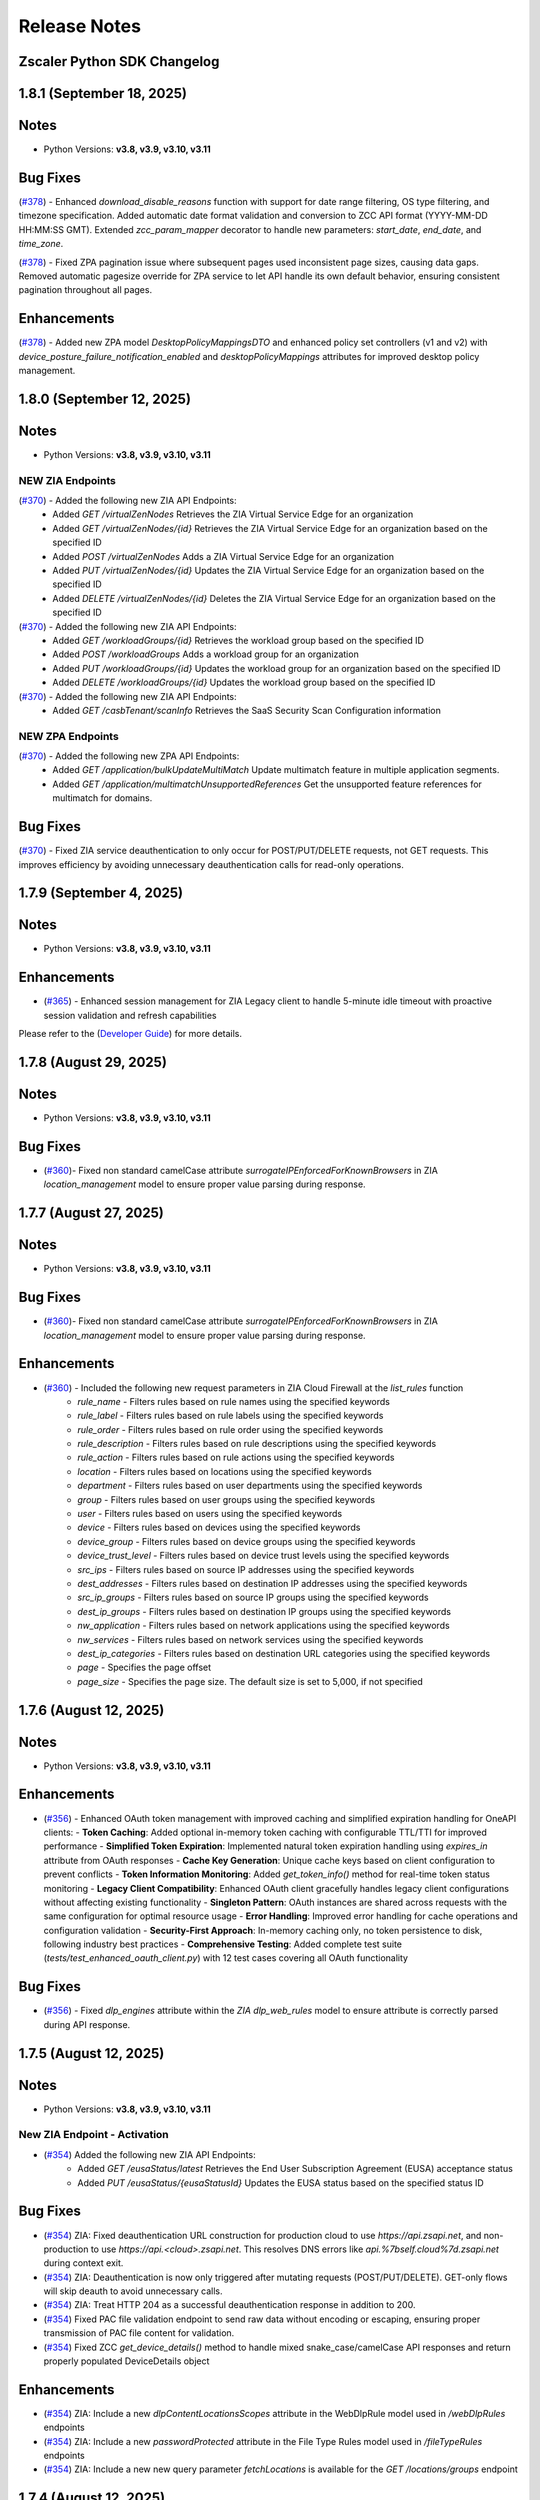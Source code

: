.. _release-notes:

Release Notes
=============

Zscaler Python SDK Changelog
----------------------------

1.8.1 (September 18, 2025)
---------------------------

Notes
-----

- Python Versions: **v3.8, v3.9, v3.10, v3.11**


Bug Fixes
-----------

(`#378 <https://github.com/zscaler/zscaler-sdk-python/pull/378>`_) - Enhanced `download_disable_reasons` function with support for date range filtering, OS type filtering, and timezone specification. Added automatic date format validation and conversion to ZCC API format (YYYY-MM-DD HH:MM:SS GMT). Extended `zcc_param_mapper` decorator to handle new parameters: `start_date`, `end_date`, and `time_zone`.

(`#378 <https://github.com/zscaler/zscaler-sdk-python/pull/378>`_) - Fixed ZPA pagination issue where subsequent pages used inconsistent page sizes, causing data gaps. Removed automatic pagesize override for ZPA service to let API handle its own default behavior, ensuring consistent pagination throughout all pages.

Enhancements
--------------

(`#378 <https://github.com/zscaler/zscaler-sdk-python/pull/378>`_) - Added new ZPA model `DesktopPolicyMappingsDTO` and enhanced policy set controllers (v1 and v2) with `device_posture_failure_notification_enabled` and `desktopPolicyMappings` attributes for improved desktop policy management.

1.8.0 (September 12, 2025)
---------------------------

Notes
-----

- Python Versions: **v3.8, v3.9, v3.10, v3.11**

NEW ZIA Endpoints
^^^^^^^^^^^^^^^^^^^^^^^

(`#370 <https://github.com/zscaler/zscaler-sdk-python/pull/370>`_) - Added the following new ZIA API Endpoints:
    - Added `GET /virtualZenNodes` Retrieves the ZIA Virtual Service Edge for an organization
    - Added `GET /virtualZenNodes/{id}` Retrieves the ZIA Virtual Service Edge for an organization based on the specified ID
    - Added `POST /virtualZenNodes` Adds a ZIA Virtual Service Edge for an organization
    - Added `PUT /virtualZenNodes/{id}` Updates the ZIA Virtual Service Edge for an organization based on the specified ID
    - Added `DELETE /virtualZenNodes/{id}` Deletes the ZIA Virtual Service Edge for an organization based on the specified ID

(`#370 <https://github.com/zscaler/zscaler-sdk-python/pull/370>`_)  - Added the following new ZIA API Endpoints:
    - Added `GET /workloadGroups/{id}` Retrieves the workload group based on the specified ID
    - Added `POST /workloadGroups` Adds a workload group for an organization
    - Added `PUT /workloadGroups/{id}` Updates the workload group for an organization based on the specified ID
    - Added `DELETE /workloadGroups/{id}` Updates the workload group based on the specified ID

(`#370 <https://github.com/zscaler/zscaler-sdk-python/pull/370>`_)  - Added the following new ZIA API Endpoints:
    - Added `GET /casbTenant/scanInfo` Retrieves the SaaS Security Scan Configuration information

NEW ZPA Endpoints
^^^^^^^^^^^^^^^^^^^

(`#370 <https://github.com/zscaler/zscaler-sdk-python/pull/370>`_) - Added the following new ZPA API Endpoints:
    - Added `GET /application/bulkUpdateMultiMatch` Update multimatch feature in multiple application segments.
    - Added `GET /application/multimatchUnsupportedReferences` Get the unsupported feature references for multimatch for domains.

Bug Fixes
-----------

(`#370 <https://github.com/zscaler/zscaler-sdk-python/pull/370>`_)  -  Fixed ZIA service deauthentication to only occur for POST/PUT/DELETE requests, not GET requests. This improves efficiency by avoiding unnecessary deauthentication calls for read-only operations.


1.7.9 (September 4, 2025)
---------------------------

Notes
-----

- Python Versions: **v3.8, v3.9, v3.10, v3.11**

Enhancements
--------------

* (`#365 <https://github.com/zscaler/zscaler-sdk-python/pull/365>`_) - Enhanced session management for ZIA Legacy client to handle 5-minute idle timeout with proactive session validation and refresh capabilities

Please refer to the (`Developer Guide <https://help.zscaler.com/zia/getting-started-zia-api#CreateSession>`_) for more details.


1.7.8 (August 29, 2025)
---------------------------

Notes
-----

- Python Versions: **v3.8, v3.9, v3.10, v3.11**

Bug Fixes
-----------

* (`#360 <https://github.com/zscaler/zscaler-sdk-python/pull/360>`_)- Fixed non standard camelCase attribute `surrogateIPEnforcedForKnownBrowsers` in ZIA `location_management` model to ensure proper value parsing during response.


1.7.7 (August 27, 2025)
---------------------------

Notes
-----

- Python Versions: **v3.8, v3.9, v3.10, v3.11**

Bug Fixes
-----------

* (`#360 <https://github.com/zscaler/zscaler-sdk-python/pull/360>`_)- Fixed non standard camelCase attribute `surrogateIPEnforcedForKnownBrowsers` in ZIA `location_management` model to ensure proper value parsing during response.

Enhancements
--------------

* (`#360 <https://github.com/zscaler/zscaler-sdk-python/pull/360>`_) - Included the following new request parameters in ZIA Cloud Firewall at the `list_rules` function
    - `rule_name` - Filters rules based on rule names using the specified keywords
    - `rule_label` - Filters rules based on rule labels using the specified keywords
    - `rule_order` - Filters rules based on rule order using the specified keywords
    - `rule_description` - Filters rules based on rule descriptions using the specified keywords
    - `rule_action` - Filters rules based on rule actions using the specified keywords
    - `location` - Filters rules based on locations using the specified keywords
    - `department` - Filters rules based on user departments using the specified keywords
    - `group` - Filters rules based on user groups using the specified keywords
    - `user` - Filters rules based on users using the specified keywords
    - `device` - Filters rules based on devices using the specified keywords
    - `device_group` - Filters rules based on device groups using the specified keywords
    - `device_trust_level` - Filters rules based on device trust levels using the specified keywords
    - `src_ips` - Filters rules based on source IP addresses using the specified keywords
    - `dest_addresses` - Filters rules based on destination IP addresses using the specified keywords
    - `src_ip_groups` - Filters rules based on source IP groups using the specified keywords
    - `dest_ip_groups` - Filters rules based on destination IP groups using the specified keywords
    - `nw_application` - Filters rules based on network applications using the specified keywords
    - `nw_services` - Filters rules based on network services using the specified keywords
    - `dest_ip_categories` - Filters rules based on destination URL categories using the specified keywords
    - `page` - Specifies the page offset
    - `page_size` - Specifies the page size. The default size is set to 5,000, if not specified

1.7.6 (August 12, 2025)
-------------------------

Notes
-----

- Python Versions: **v3.8, v3.9, v3.10, v3.11**

Enhancements
--------------

* (`#356 <https://github.com/zscaler/zscaler-sdk-python/pull/356>`_) - Enhanced OAuth token management with improved caching and simplified expiration handling for OneAPI clients:
  - **Token Caching**: Added optional in-memory token caching with configurable TTL/TTI for improved performance
  - **Simplified Token Expiration**: Implemented natural token expiration handling using `expires_in` attribute from OAuth responses
  - **Cache Key Generation**: Unique cache keys based on client configuration to prevent conflicts
  - **Token Information Monitoring**: Added `get_token_info()` method for real-time token status monitoring
  - **Legacy Client Compatibility**: Enhanced OAuth client gracefully handles legacy client configurations without affecting existing functionality
  - **Singleton Pattern**: OAuth instances are shared across requests with the same configuration for optimal resource usage
  - **Error Handling**: Improved error handling for cache operations and configuration validation
  - **Security-First Approach**: In-memory caching only, no token persistence to disk, following industry best practices
  - **Comprehensive Testing**: Added complete test suite (`tests/test_enhanced_oauth_client.py`) with 12 test cases covering all OAuth functionality

Bug Fixes
-----------

* (`#356 <https://github.com/zscaler/zscaler-sdk-python/pull/356>`_) - Fixed `dlp_engines` attribute within the `ZIA` `dlp_web_rules` model to ensure attribute is correctly parsed during API response.

1.7.5 (August 12, 2025)
-------------------------

Notes
-----

- Python Versions: **v3.8, v3.9, v3.10, v3.11**

New ZIA Endpoint - Activation
^^^^^^^^^^^^^^^^^^^^^^^^^^^^^^

* (`#354 <https://github.com/zscaler/zscaler-sdk-python/pull/354>`_) Added the following new ZIA API Endpoints:
    - Added `GET /eusaStatus/latest` Retrieves the End User Subscription Agreement (EUSA) acceptance status
    - Added `PUT /eusaStatus/{eusaStatusId}` Updates the EUSA status based on the specified status ID

Bug Fixes
-----------

* (`#354 <https://github.com/zscaler/zscaler-sdk-python/pull/354>`_) ZIA: Fixed deauthentication URL construction for production cloud to use `https://api.zsapi.net`, and non-production to use `https://api.<cloud>.zsapi.net`. This resolves DNS errors like `api.%7bself.cloud%7d.zsapi.net` during context exit.
* (`#354 <https://github.com/zscaler/zscaler-sdk-python/pull/354>`_) ZIA: Deauthentication is now only triggered after mutating requests (POST/PUT/DELETE). GET-only flows will skip deauth to avoid unnecessary calls.
* (`#354 <https://github.com/zscaler/zscaler-sdk-python/pull/354>`_) ZIA: Treat HTTP 204 as a successful deauthentication response in addition to 200.
* (`#354 <https://github.com/zscaler/zscaler-sdk-python/pull/354>`_) Fixed PAC file validation endpoint to send raw data without encoding or escaping, ensuring proper transmission of PAC file content for validation.
* (`#354 <https://github.com/zscaler/zscaler-sdk-python/pull/354>`_) Fixed ZCC `get_device_details()` method to handle mixed snake_case/camelCase API responses and return properly populated DeviceDetails object

Enhancements
--------------

* (`#354 <https://github.com/zscaler/zscaler-sdk-python/pull/354>`_) ZIA: Include a new `dlpContentLocationsScopes` attribute in the WebDlpRule model used in `/webDlpRules` endpoints
* (`#354 <https://github.com/zscaler/zscaler-sdk-python/pull/354>`_) ZIA: Include a new `passwordProtected` attribute in the File Type Rules model used in `/fileTypeRules` endpoints  
* (`#354 <https://github.com/zscaler/zscaler-sdk-python/pull/354>`_) ZIA: Include a new new query parameter `fetchLocations` is available for the `GET /locations/groups` endpoint


1.7.4 (August 12, 2025)
-------------------------

Notes
-----

- Python Versions: **v3.8, v3.9, v3.10, v3.11**

New ZIA Endpoint - Activation
^^^^^^^^^^^^^^^^^^^^^^^^^^^^^^

* (`#354 <https://github.com/zscaler/zscaler-sdk-python/pull/354>`_) Added the following new ZIA API Endpoints:
    - Added `GET /eusaStatus/latest` Retrieves the End User Subscription Agreement (EUSA) acceptance status
    - Added `PUT /eusaStatus/{eusaStatusId}` Updates the EUSA status based on the specified status ID

Bug Fixes
-----------

* (`#354 <https://github.com/zscaler/zscaler-sdk-python/pull/354>`_) ZIA: Fixed deauthentication URL construction for production cloud to use `https://api.zsapi.net`, and non-production to use `https://api.<cloud>.zsapi.net`. This resolves DNS errors like `api.%7bself.cloud%7d.zsapi.net` during context exit.
* (`#354 <https://github.com/zscaler/zscaler-sdk-python/pull/354>`_) ZIA: Deauthentication is now only triggered after mutating requests (POST/PUT/DELETE). GET-only flows will skip deauth to avoid unnecessary calls.
* (`#354 <https://github.com/zscaler/zscaler-sdk-python/pull/354>`_) ZIA: Treat HTTP 204 as a successful deauthentication response in addition to 200.
* (`#354 <https://github.com/zscaler/zscaler-sdk-python/pull/354>`_) Fixed PAC file validation endpoint to send raw data without encoding or escaping, ensuring proper transmission of PAC file content for validation.
* (`#354 <https://github.com/zscaler/zscaler-sdk-python/pull/354>`_) Fixed ZCC `get_device_details()` method to handle mixed snake_case/camelCase API responses and return properly populated DeviceDetails object

Enhancements
--------------

* (`#354 <https://github.com/zscaler/zscaler-sdk-python/pull/354>`_) ZIA: Include a new `dlpContentLocationsScopes` attribute in the WebDlpRule model used in `/webDlpRules` endpoints
* (`#354 <https://github.com/zscaler/zscaler-sdk-python/pull/354>`_) ZIA: Include a new `passwordProtected` attribute in the File Type Rules model used in `/fileTypeRules` endpoints  
* (`#354 <https://github.com/zscaler/zscaler-sdk-python/pull/354>`_) ZIA: Include a new new query parameter `fetchLocations` is available for the `GET /locations/groups` endpoint


1.7.3 (August 6, 2025)
-------------------------

Notes
-----

- Python Versions: **v3.8, v3.9, v3.10, v3.11**

Enhancements
-------------

* (`#345 <https://github.com/zscaler/zscaler-sdk-python/pull/345>`_) - Fixed ZDX models and on demand pagination via `next_offset` parameter
* (`#345 <https://github.com/zscaler/zscaler-sdk-python/pull/345>`_) - Added new ZDX Endpoint `/snapshot/alert`



1.7.2 (August 5, 2025)
-------------------------

Notes
-----

- Python Versions: **v3.8, v3.9, v3.10, v3.11**

Bug Fixes
-----------

* (`#343 <https://github.com/zscaler/zscaler-sdk-python/pull/343>`_) - Fixed Zidentity pagination support to properly handle API responses with `records` field and pagination metadata


1.7.1 (August 5, 2025)
-------------------------

Notes
-----

- Python Versions: **v3.8, v3.9, v3.10, v3.11**

Bug Fixes
-----------

* (`#343 <https://github.com/zscaler/zscaler-sdk-python/pull/343>`_) - Fixed Zidentity pagination support to properly handle API responses with `records` field and pagination metadata

1.7.0 (August 2, 2025)
-------------------------

Notes
-----

- Python Versions: **v3.8, v3.9, v3.10, v3.11**

NEW Enhancement - ZIdentity API Support
^^^^^^^^^^^^^^^^^^^^^^^^^^^^^^^^^^^^^^^^^^
* (`#341 <https://github.com/zscaler/zscaler-sdk-python/pull/341>`_): Zscaler [Zidentity](https://help.zscaler.com/zidentity/what-zidentity) API is now available and is supported by this SDK. See [Documentation](https://zscaler-sdk-python.readthedocs.io/en/latest/?badge=latest) for authentication instructions.

ZIdentity API Client
^^^^^^^^^^^^^^^^^^^^^^

* (`#341 <https://github.com/zscaler/zscaler-sdk-python/pull/341>`_) - Added the following new ZIdentity API Endpoints:
    - Added `GET /api-clients` Retrieves a paginated list of API clients.
    - Added `GET /api-clients/{id}` Retrieves detailed information about a specific API client using its ID.
    - Added `POST /api-clients` Creates a new API client with authentication settings and assigned roles.
    - Added `PUT /api-clients/{id}` Updates the existing API client details based on the provided ID.
    - Added `DELETE /api-clients/{id}` Removes an existing API client from the system.
    - Added `GET /api-clients/{id}/secrets` Retrieves a list of secrets associated with a specific API client using its ID.
    - Added `POST /api-clients/{id}/secrets` Creates and associates a new secret with a specified API client ID
    - Added `DELETE /api-clients/{id}/secrets/{secretId}` Removes a specific secret associated with an API client using the Client ID and secret ID

ZIdentity Groups
^^^^^^^^^^^^^^^^^^^^

* (`#341 <https://github.com/zscaler/zscaler-sdk-python/pull/341>`_) - Added the following new ZIdentity API Endpoints:
    - Added `GET /groups` Retrieves a paginated list of groups with optional query parameters for pagination and filtering by group name or dynamic group status
    - Added `GET /groups/{id}` Retrieves detailed information about a specific group using its unique identifier ID
    - Added `POST /groups` Creates a new group with the specified name and description.
    - Added `PUT /groups/{id}` Update an existing group based on the provided group ID.
    - Added `DELETE /groups/{id}` Deletes an existing group based on the provided group ID.
    - Added `GET /groups/{id}/users` Retrieves the list of users details for a specific group using the group ID.
    - Added `POST /groups/{id}/users` Adds users to an existing group using the unique identifier ID of the group.
    - Added `PUT /groups/{id}/users` Replaces the list of users in a specific group using the group ID.
    - Added `POST /groups/{id}/users/{userId}` Adds a specific user to an existing group using the group ID and the user ID.
    - Added `DELETE /groups/{id}/users/{userId}` Removes a specific user from an existing group using the group ID and the user ID.

ZIdentity Users
^^^^^^^^^^^^^^^^^^^^

* (`#341 <https://github.com/zscaler/zscaler-sdk-python/pull/341>`_) - Added the following new ZIdentity API Endpoints:
    - Added `GET /users` Retrieves a list of users with optional query parameters for pagination and filtering.
    - Added `POST /users` Creates a new user using the provided details.
    - Added `GET /users/{id}` Retrieves detailed information about a specific user using the provided user ID.
    - Added `PUT /users/{id}` Updates the details of an existing user based on the provided user ID.
    - Added `DELETE /users/{id}` Deletes an existing user from the system by the provided user ID.
    - Added `GET /users/{id}/groups` Retrieves a paginated list of groups associated with a specific user ID.

ZIdentity Entitlements
^^^^^^^^^^^^^^^^^^^^^^^^^^^

* (`#341 <https://github.com/zscaler/zscaler-sdk-python/pull/341>`_) - Added the following new ZIdentity API Endpoints:
    - Added `GET /users/{id}/admin-entitlements` Retrieves the administrative entitlements for a specific user by their user ID.
    - Added `GET /users/{id}/service-entitlements` Retrieves service entitlements for a specified user ID.

ZIdentity Resource Servers
^^^^^^^^^^^^^^^^^^^^^^^^^^^^

* (`#341 <https://github.com/zscaler/zscaler-sdk-python/pull/341>`_) - Added the following new ZIdentity API Endpoints:
    - Added `GET /resource-servers` Retrieves a paginated list of resource servers with an optional query parameters for pagination.
    - Added `GET /resource-servers/{id}` Retrieves details about a specific resource server using the server ID

New ZIA Endpoint - Cloud-to-Cloud DLP Incident Receiver
^^^^^^^^^^^^^^^^^^^^^^^^^^^^^^^^^^^^^^^^^^^^^^^^^^^^^^^^

* (`#341 <https://github.com/zscaler/zscaler-sdk-python/pull/341>`_) Added the following new ZIA API Endpoints:
    - Added `GET cloudToCloudIR` Retrieves the list of DLP Incident Receivers configured for Cloud-to-Cloud Incident Forwarding
    - Added `GET cloudToCloudIR/{id}` Retrieves the list of DLP Incident Receivers configured for Cloud-to-Cloud Incident Forwarding
    - Added `GET cloudToCloudIR/lite` Retrieves the list of DLP Incident Receivers configured for Cloud-to-Cloud DLP Incident Forwarding with a subset of information for each Incident Receiver
    - Added `GET cloudToCloudIR/count` Retrieves the number of DLP Incident Receivers configured for Cloud-to-Cloud Incident Forwarding
    - Added `GET cloudToCloudIR/config/{id}/validateDelete` Validates the specified cloud storage configuration (e.g., Amazon S3 bucket configuration) of a Cloud-to-Cloud DLP Incident Receiver

Bug Fixes
-----------

* (`#341 <https://github.com/zscaler/zscaler-sdk-python/pull/341>`_) Removed `@staticmethod` from `check_response_for_error` function.

Documentation
--------------

* (`#341 <https://github.com/zscaler/zscaler-sdk-python/pull/341>`_) Updated README and other documention. Include Sandbox client instantition examples.

## 1.6.0 (July 30, 2025)

Notes
-----

- Python Versions: **v3.8, v3.9, v3.10, v3.11**

New ZPA Endpoint - Admin SSO Configuration Controller
^^^^^^^^^^^^^^^^^^^^^^^^^^^^^^^^^^^^^^^^^^^^^^^^^^^^^^^^^^^

* (`#338 <https://github.com/zscaler/zscaler-sdk-python/pull/338>`_) Added the following new ZPA API Endpoints:
    - Added `GET /v2/ssoLoginOptions` Get SSO Login Details
    - Added `POST /v2/ssoLoginOptions` Updates SSO Options for customer

New ZPA Endpoint - C2C IP Ranges
^^^^^^^^^^^^^^^^^^^^^^^^^^^^^^^^^^^^^^

* (`#338 <https://github.com/zscaler/zscaler-sdk-python/pull/338>`_) Added the following new ZPA API Endpoints:
    - Added `POST /v2/ipRanges/search` Get the IP Range by `page` and `pageSize`
    - Added `GET /v2/ipRanges` Get All the IP Range
    - Added `POST /v2/ipRanges` Add new IP Range
    - Added `GET /v2/ipRanges/{ipRangeId}` Get the IP Range Details
    - Added `PUT /v2/ipRanges/{ipRangeId}` Update the IP Range Details
    - Added `DELETE /v2/ipRanges/{ipRangeId}` Delete IP Range

New ZPA Endpoint - API Keys
^^^^^^^^^^^^^^^^^^^^^^^^^^^^^^^^^^

* (`#338 <https://github.com/zscaler/zscaler-sdk-python/pull/338>`_) Added the following new ZPA API Endpoints:
    - Added `GET /apiKeys` Get all apiKeys details
    - Added `POST /apiKeys` Create api keys for customer
    - Added `GET /apiKeys/{id}` Get apiKeys details by ID
    - Added `PUT /apiKeys/{id}` Update apiKeys by ID
    - Added `DELETE /apiKeys/{id}` Delete apiKeys

New ZPA Endpoint - Customer Controller
^^^^^^^^^^^^^^^^^^^^^^^^^^^^^^^^^^^^^^^^^^^^^

* (`#338 <https://github.com/zscaler/zscaler-sdk-python/pull/338>`_) Added the following new ZPA API Endpoints:
    - Added `GET /v2/associationtype/{type}/domains` Get domains for a customer
    - Added `POST /v2/associationtype/{type}/domains` Add or update domains for a customer.

New ZPA Endpoint - NPClient
^^^^^^^^^^^^^^^^^^^^^^^^^^^^^^^^^

* (`#338 <https://github.com/zscaler/zscaler-sdk-python/pull/338>`_) Added the following new ZPA API Endpoints:
    - Added `GET /vpnConnectedUsers` Get all applications configuired for a given customer

New ZPA Endpoint - Private Cloud Controller Group
^^^^^^^^^^^^^^^^^^^^^^^^^^^^^^^^^^^^^^^^^^^^^^^^^^^^^^^^

* (`#338 <https://github.com/zscaler/zscaler-sdk-python/pull/338>`_) Added the following new ZPA API Endpoints:
    - Added `GET /privateCloudControllerGroup` Get details of all configured Private Cloud Controller Groups
    - Added `POST /privateCloudControllerGroup` Add a new Private Cloud Controller Groups
    - Added `GET /privateCloudControllerGroup/{privateCloudControllerGroupId}` Get the Private Cloud Controller Group details for the specified ID
    - Added `PUT /privateCloudControllerGroup/{privateCloudControllerGroupId}` Update the Private Cloud Controller Group details for the specified ID
    - Added `DELETE /privateCloudControllerGroup/{privateCloudControllerGroupId}` Delete the Private Cloud Controller Group for the specified ID
    - Added `DELETE /privateCloudControllerGroup/summary` Get all the configured Private Cloud Controller Group ID and Name

New ZPA Endpoint - Private Cloud Controller Group
^^^^^^^^^^^^^^^^^^^^^^^^^^^^^^^^^^^^^^^^^^^^^^^^^^^^^^^^

* (`#338 <https://github.com/zscaler/zscaler-sdk-python/pull/338>`_) Added the following new ZPA API Endpoints:
    - Added `GET /privateCloudController` Get all the configured Private Cloud Controller details
    - Added `PUT /privateCloudController/{privateCloudControllerGroupId}/restart` Trigger restart of the Private Cloud Controller
    - Added `GET /privateCloudController/{privateCloudControllerId}` Gets the Private Cloud Controller details for the specified ID.
    - Added `PUT /privateCloudController/{privateCloudControllerId}` Updates the Private Cloud Controller for the specified ID
    - Added `DELETE /privateCloudController/{privateCloudControllerId}` Delete the Private Cloud Controller for the specified ID

New ZPA Endpoint - User Portal Controller
^^^^^^^^^^^^^^^^^^^^^^^^^^^^^^^^^^^^^^^^^^^^^^^^^

* (`#338 <https://github.com/zscaler/zscaler-sdk-python/pull/338>`_) Added the following new ZPA API Endpoints:
    - Added `GET /userPortal` Get all configured User Portals
    - Added `GET /userPortal/{id}` Get User Portal for the specified ID
    - Added `PUT /userPortal/{Id}` Update User Portal for the specified ID
    - Added `POST /userPortal` Add a new User Portal
    - Added `DELETE /userPortal/{Id}` Delete a User Portal

New ZPA Endpoint - User Portal Link Controller
^^^^^^^^^^^^^^^^^^^^^^^^^^^^^^^^^^^^^^^^^^^^^^^^^^^^

* (`#338 <https://github.com/zscaler/zscaler-sdk-python/pull/338>`_) Added the following new ZPA API Endpoints:
    - Added `GET /userPortalLink` Get all configured User Portal Links
    - Added `GET /userPortalLink/{id}` Get User Portal Link for the specified ID
    - Added `GET /userPortalLink/userPortal/{portalId}` Get User Portal Link for a given portal
    - Added `PUT /userPortalLink/{Id}` Update User Portal Link for the specified ID
    - Added `POST /userPortalLink` Add a new User Portal Link
    - Added `POST /userPortalLink/bulk` Add list of User Portal Link
    - Added `DELETE /userPortalLink/{Id}` Delete a User Portal Link for the specified ID

New ZPA Endpoint - Z-Path Config Override Controller
^^^^^^^^^^^^^^^^^^^^^^^^^^^^^^^^^^^^^^^^^^^^^^^^^^^^^^^^^^

* (`#338 <https://github.com/zscaler/zscaler-sdk-python/pull/338>`_) Added the following new ZPA API Endpoints:
    - Added `GET /configOverrides/{id}` Get config-override details by configId
    - Added `GET /configOverrides` Get all config-override details
    - Added `PUT /configOverrides/{id}` Update config-override for the specified ID
    - Added `POST /configOverrides` Create config-override

1.5.9 (July 17, 2025)
-------------------------

Notes
-----

- Python Versions: **v3.8, v3.9, v3.10, v3.11**

Bug Fixes
-----------

* (`#335 <https://github.com/zscaler/zscaler-sdk-python/pull/335>`_) - Fixed ZIA functions `add_role` and `update_role` in the `admin_roles` package to preserve uppercase keys in `feature_permissions` attribute as required by the API.
* (`#335 <https://github.com/zscaler/zscaler-sdk-python/pull/335>`_) - Fixed ZIA function `add_admin_user` and `update_admin_user` in the `admin_users` package to properly parse the attributes `scope_entity_ids`
* (`#335 <https://github.com/zscaler/zscaler-sdk-python/pull/335>`_) - Fixed OneAPI client context manager to properly deauthenticate Zscaler sessions when using legacy clients, ensuring staged configurations are activated upon exit.
* (`#335 <https://github.com/zscaler/zscaler-sdk-python/pull/335>`_) - Enhanced OneAPI client context manager to properly deauthenticate Zscaler sessions for both `ZIA` and `ZTW` services. The deauthentication now includes bearer tokens and uses the correct service-specific endpoints (`/zia/api/v1/authenticatedSession` for `ZIA` and `/ztw/api/v1/auth` for `ZTW`), ensuring staged configurations are activated upon context manager exit.

1.5.8 (July 11, 2025)
-------------------------

Notes
-----

- Python Versions: **v3.8, v3.9, v3.10, v3.11**

Bug Fixes
-----------

* (`#327 <https://github.com/zscaler/zscaler-sdk-python/pull/327>`_) - Fixed `bulk_update` function in `shadow_it_report` package to gracefully handle `204 No Content` responses returned by the ZIA API. The function now returns an empty dictionary `{}` instead of raising an error when no response body is present, ensuring consistency with other update methods across the SDK.

1.5.7 (July 10, 2025)
-------------------------

Notes
-----

- Python Versions: **v3.8, v3.9, v3.10, v3.11**

Bug Fixes
-----------

* (`#325 <https://github.com/zscaler/zscaler-sdk-python/pull/325>`_) - Fixed `oneapi_response` pagination engine to support `shadow_it_report` custom pagination parameters and prevent backwards pagination retrieval when invoking `resp.next()`.

1.5.6 (July 9, 2025)
-------------------------

Notes
-----

- Python Versions: **v3.8, v3.9, v3.10, v3.11**

Bug Fixes
-----------

* (`#323 <https://github.com/zscaler/zscaler-sdk-python/pull/323>`_) - Fixed `shadow_it_report` `bulk_update` function and added examples.

1.5.5 (July 9, 2025)
-------------------------

Notes
-----

- Python Versions: **v3.8, v3.9, v3.10, v3.11**

Bug Fixes
-----------

* (`#321 <https://github.com/zscaler/zscaler-sdk-python/pull/321>`_) - Added ZIA `shadow_it_report` specific pagination parameters `page_number` and `limit`. These parameters are specific to the Shadow IT endpoints.

1.5.4 (July 3, 2025)
-------------------------

Notes
-----

- Python Versions: **v3.8, v3.9, v3.10, v3.11**

Bug Fixes
-----------

* (`#317 <https://github.com/zscaler/zscaler-sdk-python/pull/317>`_) - Fixed `get_pac_file` response parsing and examples in the ZIA `pac_files` package.

1.5.3 (June 25, 2025)
-------------------------

Notes
-----

- Python Versions: **v3.8, v3.9, v3.10, v3.11**

Enhancements
------------

* (`#314 <https://github.com/zscaler/zscaler-sdk-python/pull/314>`_) - Enhanced ZIA URL Categories ``update_url_category`` function to support incremental updates via optional ``action`` parameter. Users can now perform full updates (replace all URLs) or incremental updates (add/remove specific URLs) using a single method while maintaining backward compatibility with existing specialized functions.

Bug Fixes
---------

* (`#314 <https://github.com/zscaler/zscaler-sdk-python/pull/314>`_) -

1.5.2 (June 23, 2025)
-------------------------

Notes
-----

- Python Versions: **v3.8, v3.9, v3.10, v3.11**

Bug Fixes
-----------

* (`#312 <https://github.com/zscaler/zscaler-sdk-python/pull/312>`_) - Refactored ZIA Cloud Firewall Rules client to assign `state` from `enabled` directly on request body for improved clarity and maintainability.


1.5.1 (June 23, 2025)
-------------------------

Notes
-----

- Python Versions: **v3.8, v3.9, v3.10, v3.11**

Bug Fixes
-----------

* (`#312 <https://github.com/zscaler/zscaler-sdk-python/pull/312>`_) - Refactored ZIA Cloud Firewall Rules client to assign `state` from `enabled` directly on request body for improved clarity and maintainability.
* (`#312 <https://github.com/zscaler/zscaler-sdk-python/pull/312>`_) - Removed `url` positional argument from `add_url_category`

1.5.0 (June 18, 2025)
-------------------------

Notes
-----

- Python Versions: **v3.8, v3.9, v3.10, v3.11**

New ZIA Endpoint - Browser Control Policy
^^^^^^^^^^^^^^^^^^^^^^^^^^^^^^^^^^^^^^^^^^

* (`#309 <https://github.com/zscaler/zscaler-sdk-python/pull/309>`_) Added the following new ZIA API Endpoints:
    - Added `GET /browserControlSettings` Retrieves the Browser Control status and the list of configured browsers in the Browser Control policy
    - Added `PUT /browserControlSettings` Updates the Browser Control settings.

New ZIA Endpoint - SaaS Security API (Casb DLP Rules)
^^^^^^^^^^^^^^^^^^^^^^^^^^^^^^^^^^^^^^^^^^^^^^^^^^^^^^

* (`#309 <https://github.com/zscaler/zscaler-sdk-python/pull/309>`_) Added the following new ZIA API Endpoints:
    - Added `GET /casbDlpRules` Retrieves the SaaS Security Data at Rest Scanning Data Loss Prevention (DLP) rules based on the specified rule type.
    - Added `GET /casbDlpRules/{ruleId}` Retrieves the SaaS Security Data at Rest Scanning DLP rule based on the specified ID
    - Added `GET /casbDlpRules/all` Retrieves all the SaaS Security Data at Rest Scanning DLP rules
    - Added `POST /casbDlpRules` Adds a new SaaS Security Data at Rest Scanning DLP rule
    - Added `PUT /casbDlpRules/{ruleId}` Updates the SaaS Security Data at Rest Scanning DLP rule based on the specified ID
    - Added `DELETE /casbDlpRules/{ruleId}` Deletes the SaaS Security Data at Rest Scanning DLP rule based on the specified ID

New ZIA Endpoint - SaaS Security API (Casb Malware Rules)
^^^^^^^^^^^^^^^^^^^^^^^^^^^^^^^^^^^^^^^^^^^^^^^^^^^^^^^^^^^^^^

* (`#309 <https://github.com/zscaler/zscaler-sdk-python/pull/309>`_) Added the following new ZIA API Endpoints:
    - Added `GET /casbMalwareRules` Retrieves the SaaS Security Data at Rest Scanning Malware Detection rules based on the specified rule type.
    - Added `GET /casbMalwareRules/{ruleId}` Retrieves the SaaS Security Data at Rest Scanning Malware Detection rule based on the specified ID
    - Added `GET /casbMalwareRules/all` Retrieves all the SaaS Security Data at Rest Scanning Malware Detection rules
    - Added `POST /casbMalwareRules` Adds a new SaaS Security Data at Rest Scanning Malware Detection rule.
    - Added `PUT /casbMalwareRules/{ruleId}` Updates the SaaS Security Data at Rest Scanning Malware Detection rule based on the specified ID
    - Added `DELETE /casbMalwareRules/{ruleId}` Deletes the SaaS Security Data at Rest Scanning Malware Detection rule based on the specified ID

New ZIA Endpoint - SaaS Security API
^^^^^^^^^^^^^^^^^^^^^^^^^^^^^^^^^^^^^^^^^

* (`#309 <https://github.com/zscaler/zscaler-sdk-python/pull/309>`_) Added the following new ZIA API Endpoints:
    - Added `GET /domainProfiles/lite` Retrieves the domain profile summary.
    - Added `GET /quarantineTombstoneTemplate/lite` Retrieves the templates for the tombstone file created when a file is quarantined
    - Added `GET /casbEmailLabel/lite` Retrieves the email labels generated for the SaaS Security API policies in a user's email account
    - Added `GET /casbTenant/{tenantId}/tags/policy` Retrieves the tags used in the policy rules associated with a tenant, based on the tenant ID.
    - Added `GET /casbTenant/lite` Retrieves information about the SaaS application tenant

Enhancements
--------------

* (`#309 <https://github.com/zscaler/zscaler-sdk-python/pull/309>`_) - Added support for rateLimit.`maxRetrySeconds` in OneAPI client config to cap retry wait duration when encountering rate-limiting (HTTP 429). Raises zscaler.RetryTooLong if exceeded (`Issue #303 <https://github.com/zscaler/zscaler-sdk-python/issues/303>`_). This enhancement addresses API limitations with the ZCC endpoints below due to daily hard limits:
  - `/downloadDevices`
  - `/downloadServiceStatus`

Bug Fixes
-----------

* (`#309 <https://github.com/zscaler/zscaler-sdk-python/pull/309>`_) - Fixed JSON serialization for the method `lookup` in the ZIA package to ensure consistency on payload processing between Legacy client path and OneAPI.
* (`#309 <https://github.com/zscaler/zscaler-sdk-python/pull/309>`_) - Fixed ZDX `devices` model to address dictionary processing.

1.4.4 (June, 5 2025)
-------------------------

Notes
-----

- Python Versions: **v3.8, v3.9, v3.10, v3.11**

New ZIA Endpoint - Virtual ZEN Clusters
^^^^^^^^^^^^^^^^^^^^^^^^^^^^^^^^^^^^^^^^

* (`#299 <https://github.com/zscaler/zscaler-sdk-python/pull/299>`_) - Added the following new ZIA API Endpoints:
    - Added `GET /virtualZenClusters` Retrieves a list of ZIA Virtual Service Edge clusters.
    - Added `GET /virtualZenClusters/{cluster_id}` Retrieves the Virtual Service Edge cluster based on the specified ID
    - Added `POST /virtualZenClusters` Adds a new Virtual Service Edge cluster. 
    - Added `PUT /virtualZenClusters/{cluster_id}` Updates the Virtual Service Edge cluster based on the specified ID
    - Added `DELETE /virtualZenClusters/{cluster_id}` Deletes the Virtual Service Edge cluster based on the specified ID

New ZIA Endpoint - Alert Subscription
^^^^^^^^^^^^^^^^^^^^^^^^^^^^^^^^^^^^^^^^

* (`#299 <https://github.com/zscaler/zscaler-sdk-python/pull/299>`_) - Added the following new ZIA API Endpoints:
    - Added `DELETE /alertSubscriptions/{subscription_id}` Deletes the Alert Subscription based on the specified ID

Documentation
^^^^^^^^^^^^^^

* (`#299 <https://github.com/zscaler/zscaler-sdk-python/pull/299>`_) - Fixed and added several documentations and included examples.

1.4.3 (June, 3 2025)
-------------------------

Notes
-----

- Python Versions: **v3.8, v3.9, v3.10, v3.11**

Enhancements
-------------

* (`#296 <https://github.com/zscaler/zscaler-sdk-python/pull/296>`_) - Added the following new functions in the ZPA `policies` package: `add_browser_protection_rule_v2` and `update_browser_protection_rule_v2` to support `CLIENTLESS_SESSION_PROTECTION_POLICY` policy type for Browser Protection Rule configuration.
* (`#296 <https://github.com/zscaler/zscaler-sdk-python/pull/296>`_) - Added the following new `object_type` `USER_PORTAL` in the ZPA conditions template `_create_conditions_v2` to support `CLIENTLESS_SESSION_PROTECTION_POLICY` policy type for Browser Protection Rule configuration.
* (`#296 <https://github.com/zscaler/zscaler-sdk-python/pull/296>`_) - Fixed `update_segment()` behavior in all ZPA Application Segment client to ensure that port fields (`tcpPortRange`, `udpPortRange`, `tcpPortRanges`, `udpPortRanges`) are properly cleared when omitted. Previously, omitting these fields during update would leave existing port configurations intact instead of removing them.

1.4.2 (May, 29 2025)
-------------------------

Notes
-----

- Python Versions: **v3.8, v3.9, v3.10, v3.11**

Bug Fixes
-----------

* (`#294 <https://github.com/zscaler/zscaler-sdk-python/pull/294>`_) - Fixed ZIA `cloud_firewall_rules` model `nw_services` attribute
* (`#294 <https://github.com/zscaler/zscaler-sdk-python/pull/294>`_) - Fixed ZPA `cbi_certficate` pem model attribute
* (`#294 <https://github.com/zscaler/zscaler-sdk-python/pull/294>`_) - Fixed an issue where SDK logging configuration interfered with user-defined loggers. The SDK no longer overrides global logging behavior or disables logs for external modules.

1.4.1 (May, 27 2025)
-------------------------

Notes
-----

- Python Versions: **v3.8, v3.9, v3.10, v3.11**

Bug Fixes
-----------

* (`#292 <https://github.com/zscaler/zscaler-sdk-python/pull/292>`_) - Fixed ZPA `application_segment` model missing attribute `passive_health_enabled`
* (`#292 <https://github.com/zscaler/zscaler-sdk-python/pull/292>`_) - Added missing ZIA attribute `nw_services` to `reformat_params` list

1.4.0 (May, 22 2025)
-------------------------

Notes
-----

- Python Versions: **v3.8, v3.9, v3.10, v3.11**

Zscaler OneAPI Support for Cloud & Branch Connector API
^^^^^^^^^^^^^^^^^^^^^^^^^^^^^^^^^^^^^^^^^^^^^^^^^^^^^^^^^

* (`#287 <https://github.com/zscaler/zscaler-sdk-python/pull/287>`_): Cloud & Branch Connector API are now supported via (`OneAPI <https://help.zscaler.com/zidentity/what-zidentity>`_) Oauth2 authentication support through (`Zidentity <https://help.zscaler.com/zidentity/what-zidentity>`_)

ZPA Application Segment Provision
^^^^^^^^^^^^^^^^^^^^^^^^^^^^^^^^^^^

* (`#287 <https://github.com/zscaler/zscaler-sdk-python/pull/287>`_) - Added the following new ZPA API Endpoints:
    - Added `POST /provision` Provision a new application for a given customer by creating all related objects if necessary

ZPA Application Segment Weighted Load Balancer
^^^^^^^^^^^^^^^^^^^^^^^^^^^^^^^^^^^^^^^^^^^^^^^^^^^

* (`#287 <https://github.com/zscaler/zscaler-sdk-python/pull/287>`_) - Added the following new ZPA API Endpoints:
    - Added `GET /weightedLbConfig` Get Weighted Load Balancer Config for AppSegment
    - Added `PUT /weightedLbConfig` Update Weighted Load Balancer Config for AppSegment

ZPA Policy-Set-Controller Condition - New Object Type
^^^^^^^^^^^^^^^^^^^^^^^^^^^^^^^^^^^^^^^^^^^^^^^^^^^^^^

* (`#287 <https://github.com/zscaler/zscaler-sdk-python/pull/287>`_) - Added the following new `object_types` to function `_create_conditions_v2` in the `policies` package: `CHROME_ENTERPRISE` and `CHROME_POSTURE_PROFILE`

Zscaler Client Connector (Legacy) New Rate Limiting Headers
^^^^^^^^^^^^^^^^^^^^^^^^^^^^^^^^^^^^^^^^^^^^^^^^^^^^^^^^^^^^^

* (`#287 <https://github.com/zscaler/zscaler-sdk-python/pull/287>`_) - Enhanced `LegacyZCCClientHelper` rate limiting logic with new headers for more accurate retry-calculations.
  - `X-Rate-Limit-Retry-After-Seconds` - This header is only returned when rate limit for `/downloadDevices` and `downloadServiceStatus` is reached. 
  - The endpoint handler `/downloadDevices` and `downloadServiceStatus` has a rate limit of 3 calls per day.
  - `X-Rate-Limit-Remaining` - This header is returned for all other endpoints. ZCC endpoints called from a specific IP address are subjected to a rate limit of 100 calls per hour. See (`Zscaler Client Connector API <https://help.zscaler.com/oneapi/understanding-rate-limiting>`_)

Bug Fixes:
---------------

* (`#287 <https://github.com/zscaler/zscaler-sdk-python/pull/287>`_) - Fixed ZCC functions `remove_devices` and `force_remove_devices` to use custom decorator `zcc_param_mapper` for `os_type` attribute
* (`#287 <https://github.com/zscaler/zscaler-sdk-python/pull/287>`_) - Removed incorrect validation from ZIA `url_categories` function `add_url_category` - [Issue #284](https://github.com/zscaler/zscaler-sdk-python/issues/284)
* (`#287 <https://github.com/zscaler/zscaler-sdk-python/pull/287>`_) - Fixed ZPA `application_segment_pra` model attribute  `common_apps_dto`.
* (`#287 <https://github.com/zscaler/zscaler-sdk-python/pull/287>`_) - Fixed ZPA resources `add_privileged_credential_rule_v2`, and `update_privileged_credential_rule_v2` 
* (`#287 <https://github.com/zscaler/zscaler-sdk-python/pull/287>`_) - Fixed ZPA Application segment v2 Port formatting issue: [Issue #288](https://github.com/zscaler/zscaler-sdk-python/issues/288)
* (`#287 <https://github.com/zscaler/zscaler-sdk-python/pull/287>`_) - Added new ZPA attribute models to support `extranet` features across `server_groups` and `application_segments`
* (`#287 <https://github.com/zscaler/zscaler-sdk-python/pull/287>`_) - Added pre-check on all ZPA  `application_segment` resources to prevent port overlap configuration.
* (`#287 <https://github.com/zscaler/zscaler-sdk-python/pull/287>`_) - Added additional `CLIENT_TYPE` validation within the ZPA policy functions `add_redirection_rule_v2` and `update_redirection_rule_v2`
* (`#287 <https://github.com/zscaler/zscaler-sdk-python/pull/287>`_) - Enhanced `_create_conditions_v2` function used on ZPA Policy v2 condition block.

Internal Enhancements
-----------------------

* (`#287 <https://github.com/zscaler/zscaler-sdk-python/pull/287>`_) - Enhanced `check_response_for_error` function to parse and display API error messages more clearly.
* (`#287 <https://github.com/zscaler/zscaler-sdk-python/pull/287>`_) - Consolidated all application segment resource models into a single model shared across all Application Segment package resources.

1.3.0 (May, 12 2025)
-------------------------

Notes
-----

- Python Versions: **v3.8, v3.9, v3.10, v3.11**

ZPA Administrator Controller
^^^^^^^^^^^^^^^^^^^^^^^^^^^^^

* (`#280 <https://github.com/zscaler/zscaler-sdk-python/pull/280>`_) - Added the following new ZPA API Endpoints:
    - Added `GET /administrators` Retrieves a list of administrators in a tenant. A maximum of 200 administrators are returned per request.
    - Added `GET /administrators/{admin_id}` Retrieves administrator details for a specific `{admin_id}`
    - Added `POST /administrators` Create an local administrator account
    - Added `PUT /administrators/{admin_id}` Update a local administrator account for a specific `{admin_id}`
    - Added `DELETE /administrators/{admin_id}` Delete a local administrator account for a specific `{admin_id}`

ZPA Role Controller
^^^^^^^^^^^^^^^^^^^^^^^^

* (`#280 <https://github.com/zscaler/zscaler-sdk-python/pull/280>`_) - Added the following new ZPA API Endpoints:
    - Added `GET /permissionGroups` Retrieves all the default permission groups.
    - Added `GET /roles` Retrieves a list of all configured roles in a tenant.
    - Added `GET /roles/{admin_id}` Retrieves a role details for a specific `{role_id}`
    - Added `POST /roles` Adds a new role for a tenant.
    - Added `PUT /roles/{admin_id}` Update a role for a specific `{role_id}`
    - Added `DELETE /roles/{role_id}` Delete a role for a specific `{role_id}`

ZPA Enrollment Certificate 
^^^^^^^^^^^^^^^^^^^^^^^^^^^^

* (`#280 <https://github.com/zscaler/zscaler-sdk-python/pull/280>`_) - Added the following new ZPA API Endpoints:
    - Added `POST /enrollmentCert/csr/generate` Creates a CSR for a new enrollment Certificate
    - Added `POST /enrollmentCert/selfsigned/generate` Creates a self signed Enrollment Certificate
    - Added `POST /enrollmentCert` Creates a enrollment Certificate
    - Added `PUT /enrollmentCert/{cert_id}` Update an existing enrollment Certificate
    - Added `DELETE /enrollmentCert/{cert_id}` Delete an existing enrollment Certificate

ZPA SAML Attribute Controller
^^^^^^^^^^^^^^^^^^^^^^^^^^^^^^^

* (`#280 <https://github.com/zscaler/zscaler-sdk-python/pull/280>`_) - Added the following new ZPA API Endpoints:
    - Added `POST /samlAttribute` Adds a new `SamlAttribute` for a given tenant
    - Added `PUT /samlAttribute/{attr_id}` Update an existing `SamlAttribute` for a given tenant
    - Added `DELETE /samlAttribute/{attr_id}` Delete an existing `SamlAttribute` for a given tenant

ZPA Client-Settings Controller
^^^^^^^^^^^^^^^^^^^^^^^^^^^^^^^^^

* (`#280 <https://github.com/zscaler/zscaler-sdk-python/pull/280>`_) - Added the following new ZPA API Endpoints:
    - Added `GET /clientSetting` Retrieves `clientSetting` details. `ClientCertType` defaults to `CLIENT_CONNECTOR`
    - Added `POST /clientSetting` Create or update `clientSetting` for a customer. `ClientCertType` defaults to `CLIENT_CONNECTOR`
    - Added `DELETE /clientSetting` Delete an existing `clientSetting`. `ClientCertType` defaults to `CLIENT_CONNECTOR`
    - Added `GET /clientSetting/all` Retrieves all `clientSetting` details.

Bug Fixes
----------

* (`#280 <https://github.com/zscaler/zscaler-sdk-python/pull/280>`_) - Fixed `username` parameter in the ZCC `devices` model for the correct non-standard `snake_case` vs `cameCase` format.
* (`#280 <https://github.com/zscaler/zscaler-sdk-python/pull/280>`_) - Added missing `user_risk_score_levels` and `source_ip_groups` attributes to `dlp_web_rules`

1.2.4 (May, 9 2025)
-----------------------------

Notes
-----

- Python Versions: **v3.8, v3.9, v3.10, v3.11**

Bug Fixes
----------

* (`#277 <https://github.com/zscaler/zscaler-sdk-python/pull/277>`_) - Fixed documentation formatting.

1.2.3 (May, 9 2025)
-----------------------------

Notes
-----

- Python Versions: **v3.8, v3.9, v3.10, v3.11**

Bug Fixes
----------

* (`#276 <https://github.com/zscaler/zscaler-sdk-python/pull/276>`_) - Fixed ZCC `download_devices` method to support `octet-stream` header
* (`#276 <https://github.com/zscaler/zscaler-sdk-python/pull/276>`_) - Fixed ZCC `devices` model attributes and attribute edge cases.
* (`#276 <https://github.com/zscaler/zscaler-sdk-python/pull/276>`_) - Fixed missing link for resource `cloud_apps` in both `legacy` and `OneAPI` client
* (`#276 <https://github.com/zscaler/zscaler-sdk-python/pull/276>`_) - `cloud_apps` resource has been renamed to `shadow_it_report` for consistency.

1.2.2 (May, 7 2025)
-----------------------------

Notes
-----

- Python Versions: **v3.8, v3.9, v3.10, v3.11**

Bug Fix
--------

* (`#274 <https://github.com/zscaler/zscaler-sdk-python/pull/274>`_) - Fixed ZPA pagination across several resources.
* (`#274 <https://github.com/zscaler/zscaler-sdk-python/pull/274>`_) - Fixed ZCC pagination function resources
* (`#274 <https://github.com/zscaler/zscaler-sdk-python/pull/274>`_) - Fixed ZCC Device resource models
* (`#274 <https://github.com/zscaler/zscaler-sdk-python/pull/274>`_) - Fixed debug logging activation

1.2.1 (May, 6 2025)
-----------------------------

Notes
-----

- Python Versions: **v3.8, v3.9, v3.10, v3.11**

Bug Fix
--------

* (`#273 <https://github.com/zscaler/zscaler-sdk-python/pull/273>`_) - Fixed ZIA `bandwidth_classes` function names
* (`#273 <https://github.com/zscaler/zscaler-sdk-python/pull/273>`_) - Fixed ZIA `LegacyZIAClient` API client incorrect variable assignment.


1.2.0 (May, 5 2025)
-----------------------------

Notes
-----

- Python Versions: **v3.8, v3.9, v3.10, v3.11**

ZIA NAT Control Policy
^^^^^^^^^^^^^^^^^^^^^^^^

(`#270 <https://github.com/zscaler/zscaler-sdk-python/pull/270>`_) - Added the following new ZIA API Endpoints:
    - Added `GET /dnatRules` Retrieves a list of all configured and predefined DNAT Control policies.
    - Added `GET /dnatRules/{rule_id}` Retrieves the DNAT Control policy rule information based on the specified ID
    - Added `POST /dnatRules` Adds a new DNAT Control policy rule. 
    - Added `PUT /dnatRules/{rule_id}` Updates the DNAT Control policy rule information based on the specified ID
    - Added `DELETE /dnatRules/{rule_id}` Deletes the DNAT Control policy rule information based on the specified ID

ZIA NSS Servers
^^^^^^^^^^^^^^^^^^

(`#270 <https://github.com/zscaler/zscaler-sdk-python/pull/270>`_) - Added the following new ZIA API Endpoints:
    - Added `GET /nssServers` Retrieves a list of registered NSS servers.
    - Added `GET /nssServers/{nss_id}` Retrieves the registered NSS server based on the specified ID
    - Added `POST /nssServers` Adds a new NSS server.
    - Added `PUT /nssServers/{nss_id}` Updates an NSS server based on the specified ID
    - Added `DELETE /nssServers/{nss_id}` Deletes an NSS server based on the specified ID

Enhancements
^^^^^^^^^^^^^^
(`#270 <https://github.com/zscaler/zscaler-sdk-python/pull/270>`_) - Enhanced exceptions handling for clarity during configuration or API errors.
(`#270 <https://github.com/zscaler/zscaler-sdk-python/pull/270>`_) - Enhanced retry mechanism to include `408`, `409` status codes.
(`#270 <https://github.com/zscaler/zscaler-sdk-python/pull/270>`_) - Improved SDK logging behavior to prevent interference with user-defined loggers. Added example for custom logging setup.

1.1.0 (April, 28 2025)
-----------------------------

Notes
-----

- Python Versions: **v3.8, v3.9, v3.10, v3.11**

ZIA Password Expiry Settings
^^^^^^^^^^^^^^^^^^^^^^^^^^^^^

(`#267 <https://github.com/zscaler/zscaler-sdk-python/pull/267>`_) - Added the following new ZIA API Endpoints:
    - Added `GET /passwordExpiry/settings` Retrieves the password expiration information for all the admins
    - Added `PUT /passwordExpiry/settings` Updates the password expiration information for all the admins.

ZIA Alerts
^^^^^^^^^^^^

(`#267 <https://github.com/zscaler/zscaler-sdk-python/pull/267>`_) - Added the following new ZIA API Endpoints:
    - Added `GET /alertSubscriptions` Retrieves a list of all alert subscriptions
    - Added `GET /alertSubscriptions/{subscription_id}` Retrieves the alert subscription information based on the specified ID
    - Added `POST /alertSubscriptions` Adds a new alert subscription.
    - Added `PUT /alertSubscriptions/{subscription_id}` Updates an existing alert subscription based on the specified ID

ZIA Bandwidth Classes
^^^^^^^^^^^^^^^^^^^^^^^^^^

(`#267 <https://github.com/zscaler/zscaler-sdk-python/pull/267>`_) - Added the following new ZIA API Endpoints:
    - Added `GET /bandwidthClasses` Retrieves a list of bandwidth classes for an organization.
    - Added `GET /bandwidthClasses/lite` Retrieves a list of bandwidth classes for an organization
    - Added `GET /bandwidthClasses/{class_id}` Retrieves the alert subscription information based on the specified ID
    - Added `POST /bandwidthClasses` Adds a new bandwidth class.
    - Added `PUT /bandwidthClasses/{class_id}` Updates a bandwidth class based on the specified ID
    - Added `DELETE /bandwidthClasses/{class_id}` Deletes a bandwidth class based on the specified ID

ZIA Bandwidth Control Rules
^^^^^^^^^^^^^^^^^^^^^^^^^^^^^^^^

(`#267 <https://github.com/zscaler/zscaler-sdk-python/pull/267>`_) - Added the following new ZIA API Endpoints:
    - Added `GET /bandwidthControlRules` Retrieves all the rules in the Bandwidth Control policy.
    - Added `GET /bandwidthControlRules/lite` Retrieves all the rules in the Bandwidth Control policy
    - Added `GET /bandwidthControlRules/{rule_id}` Retrieves the Bandwidth Control policy rule based on the specified ID
    - Added `POST /bandwidthControlRules` Adds a new Bandwidth Control policy rule.
    - Added `PUT /bandwidthControlRules/{rule_id}` Updates the Bandwidth Control policy rule based on the specified ID
    - Added `DELETE /bandwidthControlRules/{rule_id}` Deletes a Bandwidth Control policy rule based on the specified ID

ZIA Risk Profiles
^^^^^^^^^^^^^^^^^^^^^^^

(`#267 <https://github.com/zscaler/zscaler-sdk-python/pull/267>`_) - Added the following new ZIA API Endpoints:
    - Added `GET /riskProfiles` Retrieves the cloud application risk profile.
    - Added `GET /riskProfiles/lite` Retrieves the cloud application risk profile
    - Added `GET /riskProfiles/{profile_id}` Retrieves the cloud application risk profile based on the specified ID
    - Added `POST /riskProfiles` Adds a new cloud application risk profile. 
    - Added `PUT /riskProfiles/{profile_id}` Updates the cloud application risk profile based on the specified ID
    - Added `DELETE /riskProfiles/{profile_id}` Deletes the cloud application risk profile based on the specified ID

ZIA Cloud Application Instances
^^^^^^^^^^^^^^^^^^^^^^^^^^^^^^^^^^^^^

(`#267 <https://github.com/zscaler/zscaler-sdk-python/pull/267>`_) - Added the following new ZIA API Endpoints:
    - Added `GET /cloudApplicationInstances` Retrieves the list of cloud application instances configured in the ZIA Admin Portal.
    - Added `GET /cloudApplicationInstances/{instance_id}` Retrieves information about a cloud application instance based on the specified ID
    - Added `POST /cloudApplicationInstances` Add a new cloud application instance. 
    - Added `PUT /cloudApplicationInstances/{instance_id}` Updates information about a cloud application instance based on the specified ID
    - Added `DELETE /cloudApplicationInstances/{instance_id}` Deletes a cloud application instance based on the specified ID

ZIA Cloud Application Instances
^^^^^^^^^^^^^^^^^^^^^^^^^^^^^^^^^

(`#267 <https://github.com/zscaler/zscaler-sdk-python/pull/267>`_) - Added the following new ZIA API Endpoints:
    - Added `GET /cloudApplicationInstances` Retrieves the list of cloud application instances configured in the ZIA Admin Portal
    - Added `GET /cloudApplicationInstances/{instance_id}` Retrieves information about a cloud application instance based on the specified ID
    - Added `POST /cloudApplicationInstances` Add a new cloud application instance
    - Added `PUT /cloudApplicationInstances/{instance_id}` Updates information about a cloud application instance based on the specified ID
    - Added `DELETE /cloudApplicationInstances/{instance_id}` Deletes a cloud application instance based on the specified ID

ZIA Tenancy Restriction Profile
^^^^^^^^^^^^^^^^^^^^^^^^^^^^^^^^^^^^

(`#267 <https://github.com/zscaler/zscaler-sdk-python/pull/267>`_) - Added the following new ZIA API Endpoints:
    - Added `GET /tenancyRestrictionProfile` Retrieves all the restricted tenant profiles
    - Added `GET /tenancyRestrictionProfile/{profile_id}` Retrieves the restricted tenant profile based on the specified ID
    - Added `POST /tenancyRestrictionProfile` Creates restricted tenant profiles
    - Added `PUT /tenancyRestrictionProfile/{profile_id}` Updates the restricted tenant profile based on the specified ID
    - Added `DELETE /tenancyRestrictionProfile/{profile_id}` Deletes the restricted tenant profile based on the specified ID
    - Added `GET /tenancyRestrictionProfile/app-item-count/{app_type}/{item_type}` Retrieves the item count of the specified item type for a given application, excluding any specified profile

ZIA DNS Gateway
^^^^^^^^^^^^^^^^^^^^^

(`#267 <https://github.com/zscaler/zscaler-sdk-python/pull/267>`_) - Added the following new ZIA API Endpoints:
    - Added `GET /dnsGateways` Retrieves a list of DNS Gateways
    - Added `GET /dnsGateways/lite` Retrieves a list of DNS Gateways
    - Added `GET /dnsGateways/{gateway_id}` Retrieves the DNS Gateway based on the specified ID
    - Added `POST /dnsGateways` Adds a new DNS Gateway
    - Added `PUT /dnsGateways/{gateway_id}` Updates the DNS Gateway based on the specified ID
    - Added `DELETE /dnsGateways/{gateway_id}` Deletes a DNS Gateway based on the specified ID

ZIA Proxies
^^^^^^^^^^^^^^^^^

(`#267 <https://github.com/zscaler/zscaler-sdk-python/pull/267>`_) - Added the following new ZIA API Endpoints:
    - Added `GET /proxies` Retrieves a list of all proxies configured for third-party proxy services.
    - Added `GET /proxies/lite` Retrieves a list of all proxies configured for third-party proxy services
    - Added `GET /proxies/{proxy_id}` Retrieves the proxy information based on the specified ID
    - Added `POST /proxies` Adds a new proxy for a third-party proxy service
    - Added `PUT /proxies/{proxy_id}` Updates an existing proxy based on the specified ID
    - Added `DELETE /proxies/{proxy_id}` Deletes an existing proxy based on the specified ID
    - Added `DELETE /dedicatedIPGateways/lite` Retrieves a list of dedicated IP gateways

ZIA FTP Settings
^^^^^^^^^^^^^^^^^^^^

(`#267 <https://github.com/zscaler/zscaler-sdk-python/pull/267>`_) - Added the following new ZIA API Endpoints:
    - Added `GET /ftpSettings` Retrieves the FTP Control status and the list of URL categories for which FTP is allowed.
    - Added `PUT /ftpSettings` Updates the FTP Control settings

ZIA Mobile Malware Protection Policy
^^^^^^^^^^^^^^^^^^^^^^^^^^^^^^^^^^^^^^^^

(`#267 <https://github.com/zscaler/zscaler-sdk-python/pull/267>`_) - Added the following new ZIA API Endpoints:
    - Added `GET /mobileAdvanceThreatSettings` Retrieves all the rules in the Mobile Malware Protection policy
    - Added `PUT /mobileAdvanceThreatSettings` Updates the Mobile Malware Protection rule information

ZIA Mobile Malware Protection Policy
^^^^^^^^^^^^^^^^^^^^^^^^^^^^^^^^^^^^^^

(`#267 <https://github.com/zscaler/zscaler-sdk-python/pull/267>`_) - Added the following new ZIA API Endpoints:
    - Added `GET /configAudit` Retrieves the System Audit Report.
    - Added `GET /configAudit/ipVisibility` Retrieves the IP visibility audit report
    - Added `GET /configAudit/pacFile` Retrieves the PAC file audit report

**Note**: This endpoint is accessible via Zscaler OneAPI only

ZIA Time Intervals
^^^^^^^^^^^^^^^^^^^^

(`#267 <https://github.com/zscaler/zscaler-sdk-python/pull/267>`_) - Added the following new ZIA API Endpoints:
    - Added `GET /timeIntervals` Retrieves the System Audit Report
    - Added `GET /timeIntervals/{interval_id}` Retrieves the configured time interval based on the specified ID
    - Added `POST /timeIntervals/{interval_id}` Adds a new time interval
    - Added `PUT /timeIntervals/{interval_id}` Updates the time interval based on the specified ID
    - Added `DELETE /timeIntervals/{interval_id}` Deletes a time interval based on the specified ID

ZIA Data Center Exclusions
^^^^^^^^^^^^^^^^^^^^^^^^^^^^^^^^

(`#267 <https://github.com/zscaler/zscaler-sdk-python/pull/267>`_) - Added the following new ZIA API Endpoints:
    - Added `GET /dcExclusions` Retrieves the list of Zscaler data centers (DCs) that are currently excluded from service to your organization based on configured exclusions in the ZIA Admin Portal
    - Added `POST /dcExclusions/{dc_id}` Adds a data center (DC) exclusion to disable the tunnels terminating at a virtual IP address of a Zscaler DC
    - Added `PUT /dcExclusions/{dc_id}` Updates a Zscaler data center (DC) exclusion configuration based on the specified ID.
    - Added `DELETE /dcExclusions/{dc_id}` Deletes a Zscaler data center (DC) exclusion configuration based on the specified ID. 
    - Added `GET /datacenters` Retrieves the list of Zscaler data centers (DCs) that can be excluded from service to your organization

1.0.3 (April, 22 2025) - BREAKING CHANGES
-----------------------------------------

Notes
-----

- Python Versions: **v3.8, v3.9, v3.10, v3.11**


Zscaler OneAPI Support
-----------------------

(`#257 <https://github.com/zscaler/zscaler-sdk-python/pull/257>`_): Added support for (`OneAPI <https://help.zscaler.com/zidentity/what-zidentity>`_) Oauth2 authentication support through (`Zidentity <https://help.zscaler.com/zidentity/what-zidentity>`_)

**NOTES**
  - Starting at v1.0.0 version this SDK provides dual API client functionality and is backwards compatible with the legacy Zscaler API framework.
  - The new OneAPI framework is compatible only with the following products `ZCC/ZIA/ZPA`.
  - The following products `ZTW` - Cloud Connector and `ZDX` and Zscaler Digital Experience, authentication methods remain unnaffected.
  - The package `ZCON` (Zscaler Cloud and Branch Connector) has been renamed to `ZTW`
  - The following products `ZWA` - Zscaler Workflow Automation authentication methods remain unnaffected.

Refer to the (`README <hhttps://github.com/zscaler/zscaler-sdk-python/blob/master/README.md>`_) page for details on client instantiation, and authentication requirements on each individual product.

**WARNING**: Attention Government customers. OneAPI and Zidentity is not currently supported for the following ZIA clouds: `zscalergov` and `zscalerten` or ZPA `GOV`, and `GOVUS`. 
See the Zscaler Legacy API Framework section in the (`README Docs <https://zscaler-sdk-python.readthedocs.io/en/latest/index.html>`_) for more information on how authenticate to these environments using the built-in Legacy API method.

(`#257 <https://github.com/zscaler/zscaler-sdk-python/pull/257>`_): All API clients now support Config Setter object `ZCC/ZTW/ZDX/ZIA/ZPA/ZWA`

ZCC New Endpoints
^^^^^^^^^^^^^^^^^

(`#257 <https://github.com/zscaler/zscaler-sdk-python/pull/257>`_) - Added the following new ZCC API Endpoints:
  - Added `GET /downloadServiceStatus` to download service status for all devices.
  - Added `GET /getDeviceCleanupInfo` to retrieve device cleanup information.
  - Added `PUT /setDeviceCleanupInfo` to cleanup device information.
  - Added `GET /getDeviceDetails` to retrieve device detailed information.
  - Added `GET /getAdminUsers` to retrieve mobile portal admin user.
  - Added `PUT /editAdminUser` to update mobile portal admin user.
  - Added `GET /getAdminUsersSyncInfo` to retrieve mobile portal admin user sync information.
  - Added `POST /syncZiaZdxAdminUsers` to retrieve mobile portal admin users ZIA and ZDX sync information.
  - Added `POST /syncZpaAdminUsers` to retrieve mobile portal admin users ZPA sync information.
  - Added `GET /getAdminRoles` to retrieve mobile portal admin roles.
  - Added `GET /getCompanyInfo` to retrieve company information.
  - Added `GET /getZdxGroupEntitlements` to retrieve ZDX Group entitlement enablement.
  - Added `PUT /updateZdxGroupEntitlement` to retrieve ZDX Group entitlement enablement.
  - Added `GET /updateZpaGroupEntitlement` to retrieve ZPA Group entitlement enablement.
  - Added `GET /web/policy/listByCompany` to retrieve Web Policy By Company ID.
  - Added `PUT /web/policy/activate` to activate mobile portal web policy
  - Added `PUT /web/policy/edit` to update mobile portal web policy
  - Added `DELETE /web/policy/{policyId}/delete` to delete mobile portal web policy.
  - Added `GET /webAppService/listByCompany` to retrieve Web App Service information By Company ID.
  - Added `GET /webFailOpenPolicy/listByCompany` to retrieve web Fail Open Policy information By Company ID.
  - Added `PUT /webFailOpenPolicy/edit` to update mobile portal web Fail Open Policy.
  - Added `GET /webForwardingProfile/listByCompany` to retrieve Web Forwarding Profile information By Company ID.
  - Added `POST /webForwardingProfile/edit` to create a Web Forwarding Profile.
  - Added `DELETE /webForwardingProfile/{profileId}/delete` to delete Web Forwarding Profile.
  - Added `GET /webTrustedNetwork/listByCompany` to retrieve multiple Web Trusted Network information By Company ID.
  - Added `POST /webTrustedNetwork/edit` to create Web Trusted Network resource.
  - Added `PUT /webTrustedNetwork/edit` to update Web Trusted Network resource.
  - Added `DELETE /webTrustedNetwork/{networkId}/delete` to delete Web Trusted Network resource.
  - Added `GET /getWebPrivacyInfo` to retrieve Web Privacy Info.
  - Added `GET /setWebPrivacyInfo` to update Web Privacy Info.

ZIA Sandbox Submission - BREAKING CHANGES
^^^^^^^^^^^^^^^^^^^^^^^^^^^^^^^^^^^^^^^^^^

(`#257 <https://github.com/zscaler/zscaler-sdk-python/pull/257>`_) - Authentication to Zscaler Sandbox now use the following attributes during client instantiation.
 - `sandboxToken` - Can also be sourced from the `ZSCALER_SANDBOX_TOKEN` environment variable.
 - `sandboxCloud` - Can also be sourced from the `ZSCALER_SANDBOX_CLOUD` environment variable.

**NOTE** The previous `ZIA_SANDBOX_TOKEN` has been deprecated.

ZIA Sandbox Rules
^^^^^^^^^^^^^^^^^^

(`#257 <https://github.com/zscaler/zscaler-sdk-python/pull/257>`_) - Added the following new ZIA API Endpoints:
  - Added `GET /sandboxRules` to retrieve the list of all Sandbox policy rules.
  - Added `GET /sandboxRules/{ruleId}` to retrieve the Sandbox policy rule information based on the specified ID.
  - Added `POST /sandboxRules` to add a Sandbox policy rule.
  - Added `PUT /sandboxRules/{ruleId}` to update the Sandbox policy rule configuration for the specified ID.
  - Added `DELETE /sandboxRules/{ruleId}` to delete the Sandbox policy rule based on the specified ID.

ZIA DNS Control Rules
^^^^^^^^^^^^^^^^^^^^^^

(`#257 <https://github.com/zscaler/zscaler-sdk-python/pull/257>`_) - Added the following new ZIA API Endpoints:
  - Added `GET /firewallDnsRules` to retrieve the list of all DNS Control policy rules.
  - Added `GET /firewallDnsRules/{ruleId}` to retrieve the DNS Control policy rule information based on the specified ID.
  - Added `POST /firewallDnsRules` to add a DNS Control policy rules.
  - Added `PUT /firewallDnsRules/{ruleId}` to update the DNS Control policy rule configuration for the specified ID.
  - Added `DELETE /firewallDnsRules/{ruleId}` to delete the DNS Control policy rule based on the specified ID.

ZIA IPS Control Rules
^^^^^^^^^^^^^^^^^^^^^

(`#257 <https://github.com/zscaler/zscaler-sdk-python/pull/257>`_) - Added the following new ZIA API Endpoints:
  - Added `GET /firewallIpsRules` to retrieve the list of all IPS Control policy rules.
  - Added `GET /firewallIpsRules/{ruleId}` to retrieve the IPS Control policy rule information based on the specified ID.
  - Added `POST /firewallIpsRules` to add a IPS Control policy rule.
  - Added `PUT /firewallIpsRules/{ruleId}` to update the IPS Control policy rule configuration for the specified ID.
  - Added `DELETE /firewallIpsRules/{ruleId}` to delete the IPS Control policy rule based on the specified ID.

ZIA File Type Control Policy
^^^^^^^^^^^^^^^^^^^^^^^^^^^^

(`#257 <https://github.com/zscaler/zscaler-sdk-python/pull/257>`_) - Added the following new ZIA API Endpoints:
  - Added `GET /fileTypeRules` to retrieve the list of all File Type Control policy rules.
  - Added `GET /fileTypeRules/lite` to retrieve the list of all File Type Control policy rules.
  - Added `GET /fileTypeRules/{ruleId}` to retrieve the File Type Control policy rule information based on the specified ID.
  - Added `POST /fileTypeRules` to add a File Type Control policy rule.
  - Added `PUT /fileTypeRules/{ruleId}` to update the File Type Control policy rule configuration for the specified ID.
  - Added `DELETE /fileTypeRules/{ruleId}` to delete the File Type Control policy rule based on the specified ID.

ZIA Forwarding Control Policy - Proxy Gateways
^^^^^^^^^^^^^^^^^^^^^^^^^^^^^^^^^^^^^^^^^^^^^^^

(`#257 <https://github.com/zscaler/zscaler-sdk-python/pull/257>`_) - Added the following new ZIA API Endpoints:
  - Added `GET /proxyGateways` to retrieve the proxy gateway information.
  - Added `GET /proxyGateways/lite` to retrieve the name and ID of the proxy.

ZIA Cloud Nanolog Streaming Service (NSS)
^^^^^^^^^^^^^^^^^^^^^^^^^^^^^^^^^^^^^^^^^

(`#257 <https://github.com/zscaler/zscaler-sdk-python/pull/257>`_) - Added the following new ZIA API Endpoints:
  - Added `GET /nssFeeds` to retrieve the cloud NSS feeds.
  - Added `GET /nssFeeds/{feedId}` to retrieve information about cloud NSS feed based on the specified ID.
  - Added `POST /nssFeeds` to add a new cloud NSS feed.
  - Added `PUT /nssFeeds/{feedId}` to update cloud NSS feed configuration based on the specified ID.
  - Added `DELETE /nssFeeds/{feedId}` to delete cloud NSS feed configuration based on the specified ID.
  - Added `GET /nssFeeds/feedOutputDefaults` to retrieve the default cloud NSS feed output format for different log types.
  - Added `GET /nssFeeds/testConnectivity/{feedId}` to test the connectivity of cloud NSS feed based on the specified ID
  - Added `POST /nssFeeds/validateFeedFormat` to validates the cloud NSS feed format and returns the validation result

ZIA Advanced Threat Protection Policy
^^^^^^^^^^^^^^^^^^^^^^^^^^^^^^^^^^^^^

(`#257 <https://github.com/zscaler/zscaler-sdk-python/pull/257>`_) - Added the following new ZIA API Endpoints:
  - Added `GET /cyberThreatProtection/advancedThreatSettings` to retrieve the advanced threat configuration settings.
  - Added `PUT /cyberThreatProtection/advancedThreatSettings` to update the advanced threat configuration settings.
  - Added `GET /cyberThreatProtection/maliciousUrls` to retrieve the malicious URLs added to the denylist in the Advanced Threat Protection (ATP) policy
  - Added `PUT /cyberThreatProtection/maliciousUrls` to updates the malicious URLs added to the denylist in ATP policy
  - Added `GET /cyberThreatProtection/securityExceptions` to retrieves information about the security exceptions configured for the ATP policy
  - Added `PUT /cyberThreatProtection/securityExceptions` to update security exceptions for the ATP policy

ZIA Advanced Threat Protection Policy
^^^^^^^^^^^^^^^^^^^^^^^^^^^^^^^^^^^^^^

(`#257 <https://github.com/zscaler/zscaler-sdk-python/pull/257>`_) - Added the following new ZIA API Endpoints:
  - Added `GET /cyberThreatProtection/atpMalwareInspection` to retrieve the traffic inspection configurations of Malware Protection policy
  - Added `PUT /cyberThreatProtection/atpMalwareInspection` to update the traffic inspection configurations of Malware Protection policy.
  - Added `GET /cyberThreatProtection/atpMalwareProtocols` to retrieve the protocol inspection configurations of Malware Protection policy
  - Added `PUT /cyberThreatProtection/atpMalwareProtocols` to update the protocol inspection configurations of Malware Protection policy.
  - Added `GET /cyberThreatProtection/malwareSettings` to retrieve the malware protection policy configuration details
  - Added `PUT /cyberThreatProtection/malwareSettings` to update the malware protection policy configuration details.
  - Added `GET /cyberThreatProtection/malwarePolicy` to retrieve information about the security exceptions configured for the Malware Protection policy
  - Added `PUT /cyberThreatProtection/malwarePolicy` to update security exceptions for the Malware Protection policy.

ZIA URL & Cloud App Control Policy Settings
^^^^^^^^^^^^^^^^^^^^^^^^^^^^^^^^^^^^^^^^^^^^^

(`#257 <https://github.com/zscaler/zscaler-sdk-python/pull/257>`_) - Added the following new ZIA API Endpoints:
  - Added `GET /advancedUrlFilterAndCloudAppSettings` to retrieve information about URL and Cloud App Control advanced policy settings
  - Added `PUT /advancedUrlFilterAndCloudAppSettings` to update the URL and Cloud App Control advanced policy settings

ZIA Authentication Settings
^^^^^^^^^^^^^^^^^^^^^^^^^^^

(`#257 <https://github.com/zscaler/zscaler-sdk-python/pull/257>`_) - Added the following new ZIA API Endpoints:
  - Added `GET /authSettings` to retrieve the organization's default authentication settings information, including authentication profile and Kerberos authentication information.
  - Added `GET /authSettings/lite` to retrieve organization's default authentication settings information.
  - Added `PUT /authSettings` to update the organization's default authentication settings information.

ZIA Advanced Settings
^^^^^^^^^^^^^^^^^^^^^

(`#257 <https://github.com/zscaler/zscaler-sdk-python/pull/257>`_) - Added the following new ZIA API Endpoints:
  - Added `GET /advancedSettings` to retrieve information about the advanced settings.
  - Added `PUT /advancedSettings` to update the advanced settings configuration.

ZIA Cloud Applications
^^^^^^^^^^^^^^^^^^^^^^^

(`#257 <https://github.com/zscaler/zscaler-sdk-python/pull/257>`_) - Added the following new ZIA API Endpoints:
  - Added `GET /cloudApplications/policy` Retrieves a list of Predefined and User Defined Cloud Applications associated with the DLP rules, Cloud App Control rules, Advanced Settings, Bandwidth Classes, and File Type Control rules.
  - Added `GET /cloudApplications/sslPolicy` Retrieves a list of Predefined and User Defined Cloud Applications associated with the SSL Inspection rules.

ZIA Shadow IT Report
^^^^^^^^^^^^^^^^^^^^

(`#257 <https://github.com/zscaler/zscaler-sdk-python/pull/257>`_) - Added the following new ZIA API Endpoints:
- Added `PUT /cloudApplications/bulkUpdate` To Update application status and tag information for predefined or custom cloud applications based on the IDs specified
- Added `GET /cloudApplications/lite` Gets the list of predefined and custom cloud applications
- Added `GET /customTags` Gets the list of custom tags available to assign to cloud applications
- Added `POST /shadowIT/applications/export` Export the Shadow IT Report (in CSV format) for the cloud applications recognized by Zscaler based on their usage in your organization.
- Added `POST /shadowIT/applications/{entity}/exportCsv` Export the Shadow IT Report (in CSV format) for the list of users or known locations identified with using the cloud applications specified in the request.

ZIA Remote Assistance Support
^^^^^^^^^^^^^^^^^^^^^^^^^^^^^

(`#257 <https://github.com/zscaler/zscaler-sdk-python/pull/257>`_) - Added the following new ZIA API Endpoints:
  - Added `GET /remoteAssistance` to retrieve information about the Remote Assistance option.
  - Added `PUT /remoteAssistance` to update information about the Remote Assistance option. Using this option, you can allow Zscaler Support to access your organization's ZIA Admin Portal for a specified time period to troubleshoot issues.

ZIA Organization Details
^^^^^^^^^^^^^^^^^^^^^^^^^

(`#257 <https://github.com/zscaler/zscaler-sdk-python/pull/257>`_) - Added the following new ZIA API Endpoints:
  - Added `GET /orgInformation` to retrieve detailed organization information, including headquarter location, geolocation, address, and contact details.
  - Added `GET /orgInformation/lite` to retrieve minimal organization information.
  - Added `GET /subscriptions` to retrieve information about the list of subscriptions enabled for your tenant. Subscriptions define the various features and levels of functionality that are available to your organization.

ZIA End User Notification
^^^^^^^^^^^^^^^^^^^^^^^^^^
(`#257 <https://github.com/zscaler/zscaler-sdk-python/pull/257>`_) - Added the following new ZIA API Endpoints:
  - Added `GET /eun` to retrieve information browser-based end user notification (EUN) configuration details.
  - Added `PUT /eun` to update the browser-based end user notification (EUN) configuration details.

ZIA Admin Audit Logs
^^^^^^^^^^^^^^^^^^^^^^^

(`#257 <https://github.com/zscaler/zscaler-sdk-python/pull/257>`_) - Added the following new ZIA API Endpoints:
  - Added `GET /auditlogEntryReport` to retrieve the status of a request for an audit log report.
  - Added `POST /auditlogEntryReport` to create an audit log report for the specified time period and saves it as a CSV file.
  - Added `DELETE /auditlogEntryReport` to cancel the request to create an audit log report.
  - Added `GET /auditlogEntryReport/download` to download the most recently created audit log report.

ZIA Extranets
^^^^^^^^^^^^^^^^^^

(`#257 <https://github.com/zscaler/zscaler-sdk-python/pull/257>`_) - Added the following new ZIA API Endpoints:
  - Added `GET /extranet` to retrieve the list of extranets configured for the organization
  - Added `GET /extranet/lite` Retrieves the name-ID pairs of all extranets configured for an organization
  - Added `GET /extranet/{Id}` Retrieves information about an extranet based on the specified ID.
  - Added `POST /extranet` Adds a new extranet for the organization.
  - Added `PUT /extranet/{Id}` Updates an extranet based on the specified ID
  - Added `DELETE /extranet/{Id}` Deletes an extranet based on the specified ID

ZIA IOT Endpoint
^^^^^^^^^^^^^^^^^^

(`#257 <https://github.com/zscaler/zscaler-sdk-python/pull/257>`_) - Added the following new ZIA IOT API Endpoints:
  - Added `GET /iotDiscovery/deviceTypes` Retrieve the mapping between device type universally unique identifier (UUID) values and the device type names for all the device types supported by the Zscaler AI/ML.
  - Added `GET /iotDiscovery/categories` Retrieve the mapping between the device category universally unique identifier (UUID) values and the category names for all the device categories supported by the Zscaler AI/ML. The parent of device category is device type.
  - Added `GET /iotDiscovery/classifications` Retrieve the mapping between the device classification universally unique identifier (UUID) values and the classification names for all the device classifications supported by Zscaler AI/ML. The parent of device classification is device category.
  - Added `GET /iotDiscovery/deviceList` Retrieve a list of discovered devices with the following key contexts, IP address, location, ML auto-label, classification, category, and type.

ZIA 3rd-Party App Governance
^^^^^^^^^^^^^^^^^^^^^^^^^^^^^

(`#257 <https://github.com/zscaler/zscaler-sdk-python/pull/257>`_) - Added the following new ZIA API Endpoints:
  - Added `GET /apps/app` to search the 3rd-Party App Governance App Catalog by either app ID or URL.
  - Added `POST /apps/app` to submis an app for analysis in the 3rd-Party App Governance Sandbox.
  - Added `GET /apps/search` to search for an app by name. Any app whose name contains the search term (appName) is returned.
  - Added `GET /app_views/list` to retrieve the list of custom views that you have configured in the 3rd-Party App Governance.
  - Added `GET /app_views/{appViewId}/apps` to retrieves all assets (i.e., apps) that are related to a specified argument (i.e., custom view).

ZIA Admin Role Endpoints
^^^^^^^^^^^^^^^^^^^^^^^^^^^^^

(`#257 <https://github.com/zscaler/zscaler-sdk-python/pull/257>`_) - Added the following new ZIA API Endpoints:
    - Added `GET /adminRoles/{roleId}` Retrieves the admin role based on the specified ID
    - Added `GET /adminRoles/lite` Retrieves a name and ID dictionary of all admin roles. The list only includes the name and ID for all admin roles.
    - Added `POST /adminRoles` Adds an admin role.
    - Added `PUT /adminRoles/{roleId}` Updates the admin role based on the specified ID.
    - Added `DELETE /adminRoles/{roleId}` Deletes the admin role based on the specified ID.

ZPA Credential Pool (New)
^^^^^^^^^^^^^^^^^^^^^^^^^^^^^

(`#257 <https://github.com/zscaler/zscaler-sdk-python/pull/257>`_) - Added new ZPA endpoint:
  - Added `GET /credential-pool` Gets the privileged credential pool details for the specified customer.
  - Added `GET /credential-pool/{id}` Gets the privileged credential pool details for the specified customer.
  - Added `GET /credential-pool/{id}/credential` Given Privileged credential pool id gets mapped privileged credential info
  - Added `POST /credential-pool` Adds a new privileged credential pool for the specified customer.
  - Added `PUT /credential-pool/{id}` Updates the existing credential pool for the specified customer.
  - Added `DELETE /credential-pool/{id}` Updates the existing credential pool for the specified customer.

ZWA - Zscaler Workflow Automation (NEW)
^^^^^^^^^^^^^^^^^^^^^^^^^^^^^^^^^^^^^^^^

(`#257 <https://github.com/zscaler/zscaler-sdk-python/pull/257>`_) - Added new ZWA endpoint:
  - Added `GET /dlp/v1/incidents/transactions/{transactionId}` Gets the list of all DLP incidents associated with the transaction ID
  - Added `GET /dlp/v1/incidents/{dlpIncidentId}` Gets the DLP incident details based on the incident ID.
  - Added `DELETE /dlp/v1/incidents/{dlpIncidentId}` Deletes the DLP incident for the specified incident ID.
  - Added `GET /dlp/v1/incidents{dlpIncidentId}/change-history` Gets the details of updates made to an incident based on the given ID and timeline.
  - Added `GET /dlp/v1/incidents/{dlpIncidentId}/tickets` Gets the information of the ticket generated for the incident. For example, ticket type, ticket ID, ticket status, etc.
  - Added `POST /dlp/v1/incidents/{dlpIncidentId}/incident-groups/search` Filters a list of DLP incident groups to which the specified incident ID belongs.
  - Added `POST /dlp/v1/incidents/{dlpIncidentId}/close` Updates the status of the incident to resolved and closes the incident with a resolution label and a resolution code.
  - Added `POST /dlp/v1/incidents/{dlpIncidentId}/notes` Adds notes to the incident during updates or status changes.
  - Added `POST /dlp/v1/incidents/{dlpIncidentId}/labels` Assign lables (a label name and it's associated value) to DLP incidents.
  - Added `POST /dlp/v1/incidents/search` Filters DLP incidents based on the given time range and the field values.
  - Added `GET /dlp/v1/incidents/{dlpIncidentId}/triggers` Downloads the actual data that triggered the incident.
  - Added `GET /dlp/v1/incidents/{dlpIncidentId}/evidence` Gets the evidence URL of the incident.

Cloud & Branch Connector - OneAPI Support
^^^^^^^^^^^^^^^^^^^^^^^^^^^^^^^^^^^^^^^^^^
(`#257 <https://github.com/zscaler/zscaler-sdk-python/pull/257>`_) - Cloud & Branch Connector package is now compatible with OneAPI and Legacy API framework. Please refer to README for details.
(`#257 <https://github.com/zscaler/zscaler-sdk-python/pull/257>`_) - Cloud & Branch Connector package has been renamed from `zcon` to `ztw`

ZTW Policy Management
^^^^^^^^^^^^^^^^^^^^^^^

(`#257 <https://github.com/zscaler/zscaler-sdk-python/pull/257>`_) - Added the following new ZTW API Endpoints:
    - Added `GET /ecRules/ecRdr` Retrieves the list of traffic forwarding rules.
    - Added `PUT /ecRules/ecRdr/{ruleId}` Updates a traffic forwarding rule configuration based on the specified ID.
    - Added `POST /ecRules/ecRdr` Creates a new traffic forwarding rule.
    - Added `GET /ecRules/ecRdr/count` Retrieves the count of traffic forwarding rules available in the Cloud & Branch Connector Admin Portal.

ZTW Policy Resources
^^^^^^^^^^^^^^^^^^^^^

(`#257 <https://github.com/zscaler/zscaler-sdk-python/pull/257>`_) - Added the following new ZTW API Endpoints:
    - Added `GET /ipSourceGroups` Retrieves the list of source IP groups.
    - Added `GET /ipSourceGroups/lite` Retrieves the list of source IP groups. This request retrieves basic information about the source IP groups, such as name and ID. For extensive details, use the GET /ipSourceGroups request.
    - Added `POST /ipSourceGroups` Adds a new custom source IP group.
    - Added `DELETE /ipSourceGroups/{ipGroupId}` Deletes a source IP group based on the specified ID.
    - Added `GET /ipDestinationGroups` Retrieves the list of destination IP groups.
    - Added `GET /ipDestinationGroups/lite` Retrieves the list of destination IP groups. This request retrieves basic information about the destination IP groups, ID, name, and type. For extensive details, use the GET /ipDestinationGroups request.
    - Added `POST /ipDestinationGroups` Adds a new custom destination IP group.
    - Added `DELETE /ipDestinationGroups/{ipGroupId}` Deletes the destination IP group based on the specified ID. Default destination groups that are automatically created cannot be deleted.
    - Added `GET /ipGroups` Retrieves the list of IP pools.
    - Added `GET /ipGroups/lite` Retrieves the list of IP pools. This request retrieves basic information about the IP pools, such as name and ID. For extensive details, use the GET /ipGroups request.
    - Added `POST /ipGroups` Adds a new custom IP pool.
    - Added `DELETE /ipGroups/{ipGroupId}` Deletes an IP pool based on the specified ID.
    - Added `GET /networkServices` Retrieves the list of all network services. The search parameters find matching values within the name or description attributes.
    - Added `POST /networkServices` Creates a new network service.
    - Added `PUT /networkServices/{serviceId}` Updates the network service information for the specified service ID.
    - Added `DELETE /networkServices/{serviceId}` Deletes the network service for the specified ID.
    - Added `GET /networkServicesGroups` Retrieves the list of network service groups.
    - Added `GET /zpaResources/applicationSegments` Retrieves the list of ZPA application segments that can be configured in traffic forwarding rule criteria.

1.0.1 (April, 22 2025) - BREAKING CHANGES
-----------------------------------------

Notes
-----

- Python Versions: **v3.8, v3.9, v3.10, v3.11**


Zscaler OneAPI Support
-----------------------

(`#261 <https://github.com/zscaler/zscaler-sdk-python/pull/261>`_): Added support for (`OneAPI <https://help.zscaler.com/zidentity/what-zidentity>`_) Oauth2 authentication support through (`Zidentity <https://help.zscaler.com/zidentity/what-zidentity>`_)

**NOTES**
  - Starting at v1.0.0 version this SDK provides dual API client functionality and is backwards compatible with the legacy Zscaler API framework.
  - The new OneAPI framework is compatible only with the following products `ZCC/ZIA/ZPA`.
  - The following products `ZTW` - Cloud Connector and `ZDX` and Zscaler Digital Experience, authentication methods remain unnaffected.
  - The package `ZCON` (Zscaler Cloud and Branch Connector) has been renamed to `ZTW`
  - The following products `ZWA` - Zscaler Workflow Automation authentication methods remain unnaffected.

Refer to the (`README <hhttps://github.com/zscaler/zscaler-sdk-python/blob/master/README.md>`_) page for details on client instantiation, and authentication requirements on each individual product.

**WARNING**: Attention Government customers. OneAPI and Zidentity is not currently supported for the following ZIA clouds: `zscalergov` and `zscalerten` or ZPA `GOV`, and `GOVUS`. 
See the Zscaler Legacy API Framework section in the (`README Docs <https://zscaler-sdk-python.readthedocs.io/en/latest/index.html>`_) for more information on how authenticate to these environments using the built-in Legacy API method.

(`#261 <https://github.com/zscaler/zscaler-sdk-python/pull/261>`_): All API clients now support Config Setter object `ZCC/ZTW/ZDX/ZIA/ZPA/ZWA`

ZCC New Endpoints
^^^^^^^^^^^^^^^^^

(`#261 <https://github.com/zscaler/zscaler-sdk-python/pull/261>`_) - Added the following new ZCC API Endpoints:
  - Added `GET /downloadServiceStatus` to download service status for all devices.
  - Added `GET /getDeviceCleanupInfo` to retrieve device cleanup information.
  - Added `PUT /setDeviceCleanupInfo` to cleanup device information.
  - Added `GET /getDeviceDetails` to retrieve device detailed information.
  - Added `GET /getAdminUsers` to retrieve mobile portal admin user.
  - Added `PUT /editAdminUser` to update mobile portal admin user.
  - Added `GET /getAdminUsersSyncInfo` to retrieve mobile portal admin user sync information.
  - Added `POST /syncZiaZdxAdminUsers` to retrieve mobile portal admin users ZIA and ZDX sync information.
  - Added `POST /syncZpaAdminUsers` to retrieve mobile portal admin users ZPA sync information.
  - Added `GET /getAdminRoles` to retrieve mobile portal admin roles.
  - Added `GET /getCompanyInfo` to retrieve company information.
  - Added `GET /getZdxGroupEntitlements` to retrieve ZDX Group entitlement enablement.
  - Added `PUT /updateZdxGroupEntitlement` to retrieve ZDX Group entitlement enablement.
  - Added `GET /updateZpaGroupEntitlement` to retrieve ZPA Group entitlement enablement.
  - Added `GET /web/policy/listByCompany` to retrieve Web Policy By Company ID.
  - Added `PUT /web/policy/activate` to activate mobile portal web policy
  - Added `PUT /web/policy/edit` to update mobile portal web policy
  - Added `DELETE /web/policy/{policyId}/delete` to delete mobile portal web policy.
  - Added `GET /webAppService/listByCompany` to retrieve Web App Service information By Company ID.
  - Added `GET /webFailOpenPolicy/listByCompany` to retrieve web Fail Open Policy information By Company ID.
  - Added `PUT /webFailOpenPolicy/edit` to update mobile portal web Fail Open Policy.
  - Added `GET /webForwardingProfile/listByCompany` to retrieve Web Forwarding Profile information By Company ID.
  - Added `POST /webForwardingProfile/edit` to create a Web Forwarding Profile.
  - Added `DELETE /webForwardingProfile/{profileId}/delete` to delete Web Forwarding Profile.
  - Added `GET /webTrustedNetwork/listByCompany` to retrieve multiple Web Trusted Network information By Company ID.
  - Added `POST /webTrustedNetwork/edit` to create Web Trusted Network resource.
  - Added `PUT /webTrustedNetwork/edit` to update Web Trusted Network resource.
  - Added `DELETE /webTrustedNetwork/{networkId}/delete` to delete Web Trusted Network resource.
  - Added `GET /getWebPrivacyInfo` to retrieve Web Privacy Info.
  - Added `GET /setWebPrivacyInfo` to update Web Privacy Info.

ZIA Sandbox Submission - BREAKING CHANGES
^^^^^^^^^^^^^^^^^^^^^^^^^^^^^^^^^^^^^^^^^^

(`#261 <https://github.com/zscaler/zscaler-sdk-python/pull/261>`_) - Authentication to Zscaler Sandbox now use the following attributes during client instantiation.
 - `sandboxToken` - Can also be sourced from the `ZSCALER_SANDBOX_TOKEN` environment variable.
 - `sandboxCloud` - Can also be sourced from the `ZSCALER_SANDBOX_CLOUD` environment variable.

**NOTE** The previous `ZIA_SANDBOX_TOKEN` has been deprecated.

ZIA Sandbox Rules
^^^^^^^^^^^^^^^^^^

(`#261 <https://github.com/zscaler/zscaler-sdk-python/pull/261>`_) - Added the following new ZIA API Endpoints:
  - Added `GET /sandboxRules` to retrieve the list of all Sandbox policy rules.
  - Added `GET /sandboxRules/{ruleId}` to retrieve the Sandbox policy rule information based on the specified ID.
  - Added `POST /sandboxRules` to add a Sandbox policy rule.
  - Added `PUT /sandboxRules/{ruleId}` to update the Sandbox policy rule configuration for the specified ID.
  - Added `DELETE /sandboxRules/{ruleId}` to delete the Sandbox policy rule based on the specified ID.

ZIA DNS Control Rules
^^^^^^^^^^^^^^^^^^^^^^

(`#261 <https://github.com/zscaler/zscaler-sdk-python/pull/261>`_) - Added the following new ZIA API Endpoints:
  - Added `GET /firewallDnsRules` to retrieve the list of all DNS Control policy rules.
  - Added `GET /firewallDnsRules/{ruleId}` to retrieve the DNS Control policy rule information based on the specified ID.
  - Added `POST /firewallDnsRules` to add a DNS Control policy rules.
  - Added `PUT /firewallDnsRules/{ruleId}` to update the DNS Control policy rule configuration for the specified ID.
  - Added `DELETE /firewallDnsRules/{ruleId}` to delete the DNS Control policy rule based on the specified ID.

ZIA IPS Control Rules
^^^^^^^^^^^^^^^^^^^^^

(`#261 <https://github.com/zscaler/zscaler-sdk-python/pull/261>`_) - Added the following new ZIA API Endpoints:
  - Added `GET /firewallIpsRules` to retrieve the list of all IPS Control policy rules.
  - Added `GET /firewallIpsRules/{ruleId}` to retrieve the IPS Control policy rule information based on the specified ID.
  - Added `POST /firewallIpsRules` to add a IPS Control policy rule.
  - Added `PUT /firewallIpsRules/{ruleId}` to update the IPS Control policy rule configuration for the specified ID.
  - Added `DELETE /firewallIpsRules/{ruleId}` to delete the IPS Control policy rule based on the specified ID.

ZIA File Type Control Policy
^^^^^^^^^^^^^^^^^^^^^^^^^^^^

(`#261 <https://github.com/zscaler/zscaler-sdk-python/pull/261>`_) - Added the following new ZIA API Endpoints:
  - Added `GET /fileTypeRules` to retrieve the list of all File Type Control policy rules.
  - Added `GET /fileTypeRules/lite` to retrieve the list of all File Type Control policy rules.
  - Added `GET /fileTypeRules/{ruleId}` to retrieve the File Type Control policy rule information based on the specified ID.
  - Added `POST /fileTypeRules` to add a File Type Control policy rule.
  - Added `PUT /fileTypeRules/{ruleId}` to update the File Type Control policy rule configuration for the specified ID.
  - Added `DELETE /fileTypeRules/{ruleId}` to delete the File Type Control policy rule based on the specified ID.

ZIA Forwarding Control Policy - Proxy Gateways
^^^^^^^^^^^^^^^^^^^^^^^^^^^^^^^^^^^^^^^^^^^^^^^

(`#261 <https://github.com/zscaler/zscaler-sdk-python/pull/261>`_) - Added the following new ZIA API Endpoints:
  - Added `GET /proxyGateways` to retrieve the proxy gateway information.
  - Added `GET /proxyGateways/lite` to retrieve the name and ID of the proxy.

ZIA Cloud Nanolog Streaming Service (NSS)
^^^^^^^^^^^^^^^^^^^^^^^^^^^^^^^^^^^^^^^^^

(`#261 <https://github.com/zscaler/zscaler-sdk-python/pull/261>`_) - Added the following new ZIA API Endpoints:
  - Added `GET /nssFeeds` to retrieve the cloud NSS feeds.
  - Added `GET /nssFeeds/{feedId}` to retrieve information about cloud NSS feed based on the specified ID.
  - Added `POST /nssFeeds` to add a new cloud NSS feed.
  - Added `PUT /nssFeeds/{feedId}` to update cloud NSS feed configuration based on the specified ID.
  - Added `DELETE /nssFeeds/{feedId}` to delete cloud NSS feed configuration based on the specified ID.
  - Added `GET /nssFeeds/feedOutputDefaults` to retrieve the default cloud NSS feed output format for different log types.
  - Added `GET /nssFeeds/testConnectivity/{feedId}` to test the connectivity of cloud NSS feed based on the specified ID
  - Added `POST /nssFeeds/validateFeedFormat` to validates the cloud NSS feed format and returns the validation result

ZIA Advanced Threat Protection Policy
^^^^^^^^^^^^^^^^^^^^^^^^^^^^^^^^^^^^^

(`#261 <https://github.com/zscaler/zscaler-sdk-python/pull/261>`_) - Added the following new ZIA API Endpoints:
  - Added `GET /cyberThreatProtection/advancedThreatSettings` to retrieve the advanced threat configuration settings.
  - Added `PUT /cyberThreatProtection/advancedThreatSettings` to update the advanced threat configuration settings.
  - Added `GET /cyberThreatProtection/maliciousUrls` to retrieve the malicious URLs added to the denylist in the Advanced Threat Protection (ATP) policy
  - Added `PUT /cyberThreatProtection/maliciousUrls` to updates the malicious URLs added to the denylist in ATP policy
  - Added `GET /cyberThreatProtection/securityExceptions` to retrieves information about the security exceptions configured for the ATP policy
  - Added `PUT /cyberThreatProtection/securityExceptions` to update security exceptions for the ATP policy

ZIA Advanced Threat Protection Policy
^^^^^^^^^^^^^^^^^^^^^^^^^^^^^^^^^^^^^^

(`#261 <https://github.com/zscaler/zscaler-sdk-python/pull/261>`_) - Added the following new ZIA API Endpoints:
  - Added `GET /cyberThreatProtection/atpMalwareInspection` to retrieve the traffic inspection configurations of Malware Protection policy
  - Added `PUT /cyberThreatProtection/atpMalwareInspection` to update the traffic inspection configurations of Malware Protection policy.
  - Added `GET /cyberThreatProtection/atpMalwareProtocols` to retrieve the protocol inspection configurations of Malware Protection policy
  - Added `PUT /cyberThreatProtection/atpMalwareProtocols` to update the protocol inspection configurations of Malware Protection policy.
  - Added `GET /cyberThreatProtection/malwareSettings` to retrieve the malware protection policy configuration details
  - Added `PUT /cyberThreatProtection/malwareSettings` to update the malware protection policy configuration details.
  - Added `GET /cyberThreatProtection/malwarePolicy` to retrieve information about the security exceptions configured for the Malware Protection policy
  - Added `PUT /cyberThreatProtection/malwarePolicy` to update security exceptions for the Malware Protection policy.

ZIA URL & Cloud App Control Policy Settings
^^^^^^^^^^^^^^^^^^^^^^^^^^^^^^^^^^^^^^^^^^^^^

(`#261 <https://github.com/zscaler/zscaler-sdk-python/pull/261>`_) - Added the following new ZIA API Endpoints:
  - Added `GET /advancedUrlFilterAndCloudAppSettings` to retrieve information about URL and Cloud App Control advanced policy settings
  - Added `PUT /advancedUrlFilterAndCloudAppSettings` to update the URL and Cloud App Control advanced policy settings

ZIA Authentication Settings
^^^^^^^^^^^^^^^^^^^^^^^^^^^

(`#261 <https://github.com/zscaler/zscaler-sdk-python/pull/261>`_) - Added the following new ZIA API Endpoints:
  - Added `GET /authSettings` to retrieve the organization's default authentication settings information, including authentication profile and Kerberos authentication information.
  - Added `GET /authSettings/lite` to retrieve organization's default authentication settings information.
  - Added `PUT /authSettings` to update the organization's default authentication settings information.

ZIA Advanced Settings
^^^^^^^^^^^^^^^^^^^^^

(`#261 <https://github.com/zscaler/zscaler-sdk-python/pull/261>`_) - Added the following new ZIA API Endpoints:
  - Added `GET /advancedSettings` to retrieve information about the advanced settings.
  - Added `PUT /advancedSettings` to update the advanced settings configuration.

ZIA Cloud Applications
^^^^^^^^^^^^^^^^^^^^^^^

(`#261 <https://github.com/zscaler/zscaler-sdk-python/pull/261>`_) - Added the following new ZIA API Endpoints:
  - Added `GET /cloudApplications/policy` Retrieves a list of Predefined and User Defined Cloud Applications associated with the DLP rules, Cloud App Control rules, Advanced Settings, Bandwidth Classes, and File Type Control rules.
  - Added `GET /cloudApplications/sslPolicy` Retrieves a list of Predefined and User Defined Cloud Applications associated with the SSL Inspection rules.

ZIA Shadow IT Report
^^^^^^^^^^^^^^^^^^^^

(`#261 <https://github.com/zscaler/zscaler-sdk-python/pull/261>`_) - Added the following new ZIA API Endpoints:
- Added `PUT /cloudApplications/bulkUpdate` To Update application status and tag information for predefined or custom cloud applications based on the IDs specified
- Added `GET /cloudApplications/lite` Gets the list of predefined and custom cloud applications
- Added `GET /customTags` Gets the list of custom tags available to assign to cloud applications
- Added `POST /shadowIT/applications/export` Export the Shadow IT Report (in CSV format) for the cloud applications recognized by Zscaler based on their usage in your organization.
- Added `POST /shadowIT/applications/{entity}/exportCsv` Export the Shadow IT Report (in CSV format) for the list of users or known locations identified with using the cloud applications specified in the request.

ZIA Remote Assistance Support
^^^^^^^^^^^^^^^^^^^^^^^^^^^^^

(`#261 <https://github.com/zscaler/zscaler-sdk-python/pull/261>`_) - Added the following new ZIA API Endpoints:
  - Added `GET /remoteAssistance` to retrieve information about the Remote Assistance option.
  - Added `PUT /remoteAssistance` to update information about the Remote Assistance option. Using this option, you can allow Zscaler Support to access your organization's ZIA Admin Portal for a specified time period to troubleshoot issues.

ZIA Organization Details
^^^^^^^^^^^^^^^^^^^^^^^^^

(`#261 <https://github.com/zscaler/zscaler-sdk-python/pull/261>`_) - Added the following new ZIA API Endpoints:
  - Added `GET /orgInformation` to retrieve detailed organization information, including headquarter location, geolocation, address, and contact details.
  - Added `GET /orgInformation/lite` to retrieve minimal organization information.
  - Added `GET /subscriptions` to retrieve information about the list of subscriptions enabled for your tenant. Subscriptions define the various features and levels of functionality that are available to your organization.

ZIA End User Notification
^^^^^^^^^^^^^^^^^^^^^^^^^^
(`#261 <https://github.com/zscaler/zscaler-sdk-python/pull/261>`_) - Added the following new ZIA API Endpoints:
  - Added `GET /eun` to retrieve information browser-based end user notification (EUN) configuration details.
  - Added `PUT /eun` to update the browser-based end user notification (EUN) configuration details.

ZIA Admin Audit Logs
^^^^^^^^^^^^^^^^^^^^^^^

(`#261 <https://github.com/zscaler/zscaler-sdk-python/pull/261>`_) - Added the following new ZIA API Endpoints:
  - Added `GET /auditlogEntryReport` to retrieve the status of a request for an audit log report.
  - Added `POST /auditlogEntryReport` to create an audit log report for the specified time period and saves it as a CSV file.
  - Added `DELETE /auditlogEntryReport` to cancel the request to create an audit log report.
  - Added `GET /auditlogEntryReport/download` to download the most recently created audit log report.

ZIA Extranets
^^^^^^^^^^^^^^^^^^

(`#261 <https://github.com/zscaler/zscaler-sdk-python/pull/261>`_) - Added the following new ZIA API Endpoints:
  - Added `GET /extranet` to retrieve the list of extranets configured for the organization
  - Added `GET /extranet/lite` Retrieves the name-ID pairs of all extranets configured for an organization
  - Added `GET /extranet/{Id}` Retrieves information about an extranet based on the specified ID.
  - Added `POST /extranet` Adds a new extranet for the organization.
  - Added `PUT /extranet/{Id}` Updates an extranet based on the specified ID
  - Added `DELETE /extranet/{Id}` Deletes an extranet based on the specified ID

ZIA IOT Endpoint
^^^^^^^^^^^^^^^^^^

(`#261 <https://github.com/zscaler/zscaler-sdk-python/pull/261>`_) - Added the following new ZIA IOT API Endpoints:
  - Added `GET /iotDiscovery/deviceTypes` Retrieve the mapping between device type universally unique identifier (UUID) values and the device type names for all the device types supported by the Zscaler AI/ML.
  - Added `GET /iotDiscovery/categories` Retrieve the mapping between the device category universally unique identifier (UUID) values and the category names for all the device categories supported by the Zscaler AI/ML. The parent of device category is device type.
  - Added `GET /iotDiscovery/classifications` Retrieve the mapping between the device classification universally unique identifier (UUID) values and the classification names for all the device classifications supported by Zscaler AI/ML. The parent of device classification is device category.
  - Added `GET /iotDiscovery/deviceList` Retrieve a list of discovered devices with the following key contexts, IP address, location, ML auto-label, classification, category, and type.

ZIA 3rd-Party App Governance
^^^^^^^^^^^^^^^^^^^^^^^^^^^^^

(`#261 <https://github.com/zscaler/zscaler-sdk-python/pull/261>`_) - Added the following new ZIA API Endpoints:
  - Added `GET /apps/app` to search the 3rd-Party App Governance App Catalog by either app ID or URL.
  - Added `POST /apps/app` to submis an app for analysis in the 3rd-Party App Governance Sandbox.
  - Added `GET /apps/search` to search for an app by name. Any app whose name contains the search term (appName) is returned.
  - Added `GET /app_views/list` to retrieve the list of custom views that you have configured in the 3rd-Party App Governance.
  - Added `GET /app_views/{appViewId}/apps` to retrieves all assets (i.e., apps) that are related to a specified argument (i.e., custom view).

ZIA Admin Role Endpoints
^^^^^^^^^^^^^^^^^^^^^^^^^^^^^

(`#261 <https://github.com/zscaler/zscaler-sdk-python/pull/261>`_) - Added the following new ZIA API Endpoints:
    - Added `GET /adminRoles/{roleId}` Retrieves the admin role based on the specified ID
    - Added `GET /adminRoles/lite` Retrieves a name and ID dictionary of all admin roles. The list only includes the name and ID for all admin roles.
    - Added `POST /adminRoles` Adds an admin role.
    - Added `PUT /adminRoles/{roleId}` Updates the admin role based on the specified ID.
    - Added `DELETE /adminRoles/{roleId}` Deletes the admin role based on the specified ID.

ZPA Credential Pool (New)
^^^^^^^^^^^^^^^^^^^^^^^^^^^^^

(`#261 <https://github.com/zscaler/zscaler-sdk-python/pull/261>`_) - Added new ZPA endpoint:
  - Added `GET /credential-pool` Gets the privileged credential pool details for the specified customer.
  - Added `GET /credential-pool/{id}` Gets the privileged credential pool details for the specified customer.
  - Added `GET /credential-pool/{id}/credential` Given Privileged credential pool id gets mapped privileged credential info
  - Added `POST /credential-pool` Adds a new privileged credential pool for the specified customer.
  - Added `PUT /credential-pool/{id}` Updates the existing credential pool for the specified customer.
  - Added `DELETE /credential-pool/{id}` Updates the existing credential pool for the specified customer.

ZWA - Zscaler Workflow Automation (NEW)
^^^^^^^^^^^^^^^^^^^^^^^^^^^^^^^^^^^^^^^^

(`#261 <https://github.com/zscaler/zscaler-sdk-python/pull/261>`_) - Added new ZWA endpoint:
  - Added `GET /dlp/v1/incidents/transactions/{transactionId}` Gets the list of all DLP incidents associated with the transaction ID
  - Added `GET /dlp/v1/incidents/{dlpIncidentId}` Gets the DLP incident details based on the incident ID.
  - Added `DELETE /dlp/v1/incidents/{dlpIncidentId}` Deletes the DLP incident for the specified incident ID.
  - Added `GET /dlp/v1/incidents{dlpIncidentId}/change-history` Gets the details of updates made to an incident based on the given ID and timeline.
  - Added `GET /dlp/v1/incidents/{dlpIncidentId}/tickets` Gets the information of the ticket generated for the incident. For example, ticket type, ticket ID, ticket status, etc.
  - Added `POST /dlp/v1/incidents/{dlpIncidentId}/incident-groups/search` Filters a list of DLP incident groups to which the specified incident ID belongs.
  - Added `POST /dlp/v1/incidents/{dlpIncidentId}/close` Updates the status of the incident to resolved and closes the incident with a resolution label and a resolution code.
  - Added `POST /dlp/v1/incidents/{dlpIncidentId}/notes` Adds notes to the incident during updates or status changes.
  - Added `POST /dlp/v1/incidents/{dlpIncidentId}/labels` Assign lables (a label name and it's associated value) to DLP incidents.
  - Added `POST /dlp/v1/incidents/search` Filters DLP incidents based on the given time range and the field values.
  - Added `GET /dlp/v1/incidents/{dlpIncidentId}/triggers` Downloads the actual data that triggered the incident.
  - Added `GET /dlp/v1/incidents/{dlpIncidentId}/evidence` Gets the evidence URL of the incident.

Cloud & Branch Connector - OneAPI Support
^^^^^^^^^^^^^^^^^^^^^^^^^^^^^^^^^^^^^^^^^^
(`#261 <https://github.com/zscaler/zscaler-sdk-python/pull/261>`_) - Cloud & Branch Connector package is now compatible with OneAPI and Legacy API framework. Please refer to README for details.
(`#261 <https://github.com/zscaler/zscaler-sdk-python/pull/261>`_) - Cloud & Branch Connector package has been renamed from `zcon` to `ztw`

ZTW Policy Management
^^^^^^^^^^^^^^^^^^^^^^^

(`#261 <https://github.com/zscaler/zscaler-sdk-python/pull/261>`_) - Added the following new ZTW API Endpoints:
    - Added `GET /ecRules/ecRdr` Retrieves the list of traffic forwarding rules.
    - Added `PUT /ecRules/ecRdr/{ruleId}` Updates a traffic forwarding rule configuration based on the specified ID.
    - Added `POST /ecRules/ecRdr` Creates a new traffic forwarding rule.
    - Added `GET /ecRules/ecRdr/count` Retrieves the count of traffic forwarding rules available in the Cloud & Branch Connector Admin Portal.

ZTW Policy Resources
^^^^^^^^^^^^^^^^^^^^^

(`#261 <https://github.com/zscaler/zscaler-sdk-python/pull/261>`_) - Added the following new ZTW API Endpoints:
    - Added `GET /ipSourceGroups` Retrieves the list of source IP groups.
    - Added `GET /ipSourceGroups/lite` Retrieves the list of source IP groups. This request retrieves basic information about the source IP groups, such as name and ID. For extensive details, use the GET /ipSourceGroups request.
    - Added `POST /ipSourceGroups` Adds a new custom source IP group.
    - Added `DELETE /ipSourceGroups/{ipGroupId}` Deletes a source IP group based on the specified ID.
    - Added `GET /ipDestinationGroups` Retrieves the list of destination IP groups.
    - Added `GET /ipDestinationGroups/lite` Retrieves the list of destination IP groups. This request retrieves basic information about the destination IP groups, ID, name, and type. For extensive details, use the GET /ipDestinationGroups request.
    - Added `POST /ipDestinationGroups` Adds a new custom destination IP group.
    - Added `DELETE /ipDestinationGroups/{ipGroupId}` Deletes the destination IP group based on the specified ID. Default destination groups that are automatically created cannot be deleted.
    - Added `GET /ipGroups` Retrieves the list of IP pools.
    - Added `GET /ipGroups/lite` Retrieves the list of IP pools. This request retrieves basic information about the IP pools, such as name and ID. For extensive details, use the GET /ipGroups request.
    - Added `POST /ipGroups` Adds a new custom IP pool.
    - Added `DELETE /ipGroups/{ipGroupId}` Deletes an IP pool based on the specified ID.
    - Added `GET /networkServices` Retrieves the list of all network services. The search parameters find matching values within the name or description attributes.
    - Added `POST /networkServices` Creates a new network service.
    - Added `PUT /networkServices/{serviceId}` Updates the network service information for the specified service ID.
    - Added `DELETE /networkServices/{serviceId}` Deletes the network service for the specified ID.
    - Added `GET /networkServicesGroups` Retrieves the list of network service groups.
    - Added `GET /zpaResources/applicationSegments` Retrieves the list of ZPA application segments that can be configured in traffic forwarding rule criteria.

1.0.2 (April, 22 2025) - BREAKING CHANGES
-----------------------------------------

Notes
-----

- Python Versions: **v3.8, v3.9, v3.10, v3.11**


Zscaler OneAPI Support
-----------------------

(`#257 <https://github.com/zscaler/zscaler-sdk-python/pull/257>`_): Added support for (`OneAPI <https://help.zscaler.com/zidentity/what-zidentity>`_) Oauth2 authentication support through (`Zidentity <https://help.zscaler.com/zidentity/what-zidentity>`_)

**NOTES**
  - Starting at v1.0.0 version this SDK provides dual API client functionality and is backwards compatible with the legacy Zscaler API framework.
  - The new OneAPI framework is compatible only with the following products `ZCC/ZIA/ZPA`.
  - The following products `ZTW` - Cloud Connector and `ZDX` and Zscaler Digital Experience, authentication methods remain unnaffected.
  - The package `ZCON` (Zscaler Cloud and Branch Connector) has been renamed to `ZTW`
  - The following products `ZWA` - Zscaler Workflow Automation authentication methods remain unnaffected.

Refer to the (`README <hhttps://github.com/zscaler/zscaler-sdk-python/blob/master/README.md>`_) page for details on client instantiation, and authentication requirements on each individual product.

**WARNING**: Attention Government customers. OneAPI and Zidentity is not currently supported for the following ZIA clouds: `zscalergov` and `zscalerten` or ZPA `GOV`, and `GOVUS`. 
See the Zscaler Legacy API Framework section in the (`README Docs <https://zscaler-sdk-python.readthedocs.io/en/latest/index.html>`_) for more information on how authenticate to these environments using the built-in Legacy API method.

(`#257 <https://github.com/zscaler/zscaler-sdk-python/pull/257>`_): All API clients now support Config Setter object `ZCC/ZTW/ZDX/ZIA/ZPA/ZWA`

ZCC New Endpoints
^^^^^^^^^^^^^^^^^

(`#257 <https://github.com/zscaler/zscaler-sdk-python/pull/257>`_) - Added the following new ZCC API Endpoints:
  - Added `GET /downloadServiceStatus` to download service status for all devices.
  - Added `GET /getDeviceCleanupInfo` to retrieve device cleanup information.
  - Added `PUT /setDeviceCleanupInfo` to cleanup device information.
  - Added `GET /getDeviceDetails` to retrieve device detailed information.
  - Added `GET /getAdminUsers` to retrieve mobile portal admin user.
  - Added `PUT /editAdminUser` to update mobile portal admin user.
  - Added `GET /getAdminUsersSyncInfo` to retrieve mobile portal admin user sync information.
  - Added `POST /syncZiaZdxAdminUsers` to retrieve mobile portal admin users ZIA and ZDX sync information.
  - Added `POST /syncZpaAdminUsers` to retrieve mobile portal admin users ZPA sync information.
  - Added `GET /getAdminRoles` to retrieve mobile portal admin roles.
  - Added `GET /getCompanyInfo` to retrieve company information.
  - Added `GET /getZdxGroupEntitlements` to retrieve ZDX Group entitlement enablement.
  - Added `PUT /updateZdxGroupEntitlement` to retrieve ZDX Group entitlement enablement.
  - Added `GET /updateZpaGroupEntitlement` to retrieve ZPA Group entitlement enablement.
  - Added `GET /web/policy/listByCompany` to retrieve Web Policy By Company ID.
  - Added `PUT /web/policy/activate` to activate mobile portal web policy
  - Added `PUT /web/policy/edit` to update mobile portal web policy
  - Added `DELETE /web/policy/{policyId}/delete` to delete mobile portal web policy.
  - Added `GET /webAppService/listByCompany` to retrieve Web App Service information By Company ID.
  - Added `GET /webFailOpenPolicy/listByCompany` to retrieve web Fail Open Policy information By Company ID.
  - Added `PUT /webFailOpenPolicy/edit` to update mobile portal web Fail Open Policy.
  - Added `GET /webForwardingProfile/listByCompany` to retrieve Web Forwarding Profile information By Company ID.
  - Added `POST /webForwardingProfile/edit` to create a Web Forwarding Profile.
  - Added `DELETE /webForwardingProfile/{profileId}/delete` to delete Web Forwarding Profile.
  - Added `GET /webTrustedNetwork/listByCompany` to retrieve multiple Web Trusted Network information By Company ID.
  - Added `POST /webTrustedNetwork/edit` to create Web Trusted Network resource.
  - Added `PUT /webTrustedNetwork/edit` to update Web Trusted Network resource.
  - Added `DELETE /webTrustedNetwork/{networkId}/delete` to delete Web Trusted Network resource.
  - Added `GET /getWebPrivacyInfo` to retrieve Web Privacy Info.
  - Added `GET /setWebPrivacyInfo` to update Web Privacy Info.

ZIA Sandbox Submission - BREAKING CHANGES
^^^^^^^^^^^^^^^^^^^^^^^^^^^^^^^^^^^^^^^^^^

(`#257 <https://github.com/zscaler/zscaler-sdk-python/pull/257>`_) - Authentication to Zscaler Sandbox now use the following attributes during client instantiation.
 - `sandboxToken` - Can also be sourced from the `ZSCALER_SANDBOX_TOKEN` environment variable.
 - `sandboxCloud` - Can also be sourced from the `ZSCALER_SANDBOX_CLOUD` environment variable.

**NOTE** The previous `ZIA_SANDBOX_TOKEN` has been deprecated.

ZIA Sandbox Rules
^^^^^^^^^^^^^^^^^^

(`#257 <https://github.com/zscaler/zscaler-sdk-python/pull/257>`_) - Added the following new ZIA API Endpoints:
  - Added `GET /sandboxRules` to retrieve the list of all Sandbox policy rules.
  - Added `GET /sandboxRules/{ruleId}` to retrieve the Sandbox policy rule information based on the specified ID.
  - Added `POST /sandboxRules` to add a Sandbox policy rule.
  - Added `PUT /sandboxRules/{ruleId}` to update the Sandbox policy rule configuration for the specified ID.
  - Added `DELETE /sandboxRules/{ruleId}` to delete the Sandbox policy rule based on the specified ID.

ZIA DNS Control Rules
^^^^^^^^^^^^^^^^^^^^^^

(`#257 <https://github.com/zscaler/zscaler-sdk-python/pull/257>`_) - Added the following new ZIA API Endpoints:
  - Added `GET /firewallDnsRules` to retrieve the list of all DNS Control policy rules.
  - Added `GET /firewallDnsRules/{ruleId}` to retrieve the DNS Control policy rule information based on the specified ID.
  - Added `POST /firewallDnsRules` to add a DNS Control policy rules.
  - Added `PUT /firewallDnsRules/{ruleId}` to update the DNS Control policy rule configuration for the specified ID.
  - Added `DELETE /firewallDnsRules/{ruleId}` to delete the DNS Control policy rule based on the specified ID.

ZIA IPS Control Rules
^^^^^^^^^^^^^^^^^^^^^

(`#257 <https://github.com/zscaler/zscaler-sdk-python/pull/257>`_) - Added the following new ZIA API Endpoints:
  - Added `GET /firewallIpsRules` to retrieve the list of all IPS Control policy rules.
  - Added `GET /firewallIpsRules/{ruleId}` to retrieve the IPS Control policy rule information based on the specified ID.
  - Added `POST /firewallIpsRules` to add a IPS Control policy rule.
  - Added `PUT /firewallIpsRules/{ruleId}` to update the IPS Control policy rule configuration for the specified ID.
  - Added `DELETE /firewallIpsRules/{ruleId}` to delete the IPS Control policy rule based on the specified ID.

ZIA File Type Control Policy
^^^^^^^^^^^^^^^^^^^^^^^^^^^^

(`#257 <https://github.com/zscaler/zscaler-sdk-python/pull/257>`_) - Added the following new ZIA API Endpoints:
  - Added `GET /fileTypeRules` to retrieve the list of all File Type Control policy rules.
  - Added `GET /fileTypeRules/lite` to retrieve the list of all File Type Control policy rules.
  - Added `GET /fileTypeRules/{ruleId}` to retrieve the File Type Control policy rule information based on the specified ID.
  - Added `POST /fileTypeRules` to add a File Type Control policy rule.
  - Added `PUT /fileTypeRules/{ruleId}` to update the File Type Control policy rule configuration for the specified ID.
  - Added `DELETE /fileTypeRules/{ruleId}` to delete the File Type Control policy rule based on the specified ID.

ZIA Forwarding Control Policy - Proxy Gateways
^^^^^^^^^^^^^^^^^^^^^^^^^^^^^^^^^^^^^^^^^^^^^^^

(`#257 <https://github.com/zscaler/zscaler-sdk-python/pull/257>`_) - Added the following new ZIA API Endpoints:
  - Added `GET /proxyGateways` to retrieve the proxy gateway information.
  - Added `GET /proxyGateways/lite` to retrieve the name and ID of the proxy.

ZIA Cloud Nanolog Streaming Service (NSS)
^^^^^^^^^^^^^^^^^^^^^^^^^^^^^^^^^^^^^^^^^

(`#257 <https://github.com/zscaler/zscaler-sdk-python/pull/257>`_) - Added the following new ZIA API Endpoints:
  - Added `GET /nssFeeds` to retrieve the cloud NSS feeds.
  - Added `GET /nssFeeds/{feedId}` to retrieve information about cloud NSS feed based on the specified ID.
  - Added `POST /nssFeeds` to add a new cloud NSS feed.
  - Added `PUT /nssFeeds/{feedId}` to update cloud NSS feed configuration based on the specified ID.
  - Added `DELETE /nssFeeds/{feedId}` to delete cloud NSS feed configuration based on the specified ID.
  - Added `GET /nssFeeds/feedOutputDefaults` to retrieve the default cloud NSS feed output format for different log types.
  - Added `GET /nssFeeds/testConnectivity/{feedId}` to test the connectivity of cloud NSS feed based on the specified ID
  - Added `POST /nssFeeds/validateFeedFormat` to validates the cloud NSS feed format and returns the validation result

ZIA Advanced Threat Protection Policy
^^^^^^^^^^^^^^^^^^^^^^^^^^^^^^^^^^^^^

(`#257 <https://github.com/zscaler/zscaler-sdk-python/pull/257>`_) - Added the following new ZIA API Endpoints:
  - Added `GET /cyberThreatProtection/advancedThreatSettings` to retrieve the advanced threat configuration settings.
  - Added `PUT /cyberThreatProtection/advancedThreatSettings` to update the advanced threat configuration settings.
  - Added `GET /cyberThreatProtection/maliciousUrls` to retrieve the malicious URLs added to the denylist in the Advanced Threat Protection (ATP) policy
  - Added `PUT /cyberThreatProtection/maliciousUrls` to updates the malicious URLs added to the denylist in ATP policy
  - Added `GET /cyberThreatProtection/securityExceptions` to retrieves information about the security exceptions configured for the ATP policy
  - Added `PUT /cyberThreatProtection/securityExceptions` to update security exceptions for the ATP policy

ZIA Advanced Threat Protection Policy
^^^^^^^^^^^^^^^^^^^^^^^^^^^^^^^^^^^^^^

(`#257 <https://github.com/zscaler/zscaler-sdk-python/pull/257>`_) - Added the following new ZIA API Endpoints:
  - Added `GET /cyberThreatProtection/atpMalwareInspection` to retrieve the traffic inspection configurations of Malware Protection policy
  - Added `PUT /cyberThreatProtection/atpMalwareInspection` to update the traffic inspection configurations of Malware Protection policy.
  - Added `GET /cyberThreatProtection/atpMalwareProtocols` to retrieve the protocol inspection configurations of Malware Protection policy
  - Added `PUT /cyberThreatProtection/atpMalwareProtocols` to update the protocol inspection configurations of Malware Protection policy.
  - Added `GET /cyberThreatProtection/malwareSettings` to retrieve the malware protection policy configuration details
  - Added `PUT /cyberThreatProtection/malwareSettings` to update the malware protection policy configuration details.
  - Added `GET /cyberThreatProtection/malwarePolicy` to retrieve information about the security exceptions configured for the Malware Protection policy
  - Added `PUT /cyberThreatProtection/malwarePolicy` to update security exceptions for the Malware Protection policy.

ZIA URL & Cloud App Control Policy Settings
^^^^^^^^^^^^^^^^^^^^^^^^^^^^^^^^^^^^^^^^^^^^^

(`#257 <https://github.com/zscaler/zscaler-sdk-python/pull/257>`_) - Added the following new ZIA API Endpoints:
  - Added `GET /advancedUrlFilterAndCloudAppSettings` to retrieve information about URL and Cloud App Control advanced policy settings
  - Added `PUT /advancedUrlFilterAndCloudAppSettings` to update the URL and Cloud App Control advanced policy settings

ZIA Authentication Settings
^^^^^^^^^^^^^^^^^^^^^^^^^^^

(`#257 <https://github.com/zscaler/zscaler-sdk-python/pull/257>`_) - Added the following new ZIA API Endpoints:
  - Added `GET /authSettings` to retrieve the organization's default authentication settings information, including authentication profile and Kerberos authentication information.
  - Added `GET /authSettings/lite` to retrieve organization's default authentication settings information.
  - Added `PUT /authSettings` to update the organization's default authentication settings information.

ZIA Advanced Settings
^^^^^^^^^^^^^^^^^^^^^

(`#257 <https://github.com/zscaler/zscaler-sdk-python/pull/257>`_) - Added the following new ZIA API Endpoints:
  - Added `GET /advancedSettings` to retrieve information about the advanced settings.
  - Added `PUT /advancedSettings` to update the advanced settings configuration.

ZIA Cloud Applications
^^^^^^^^^^^^^^^^^^^^^^^

(`#257 <https://github.com/zscaler/zscaler-sdk-python/pull/257>`_) - Added the following new ZIA API Endpoints:
  - Added `GET /cloudApplications/policy` Retrieves a list of Predefined and User Defined Cloud Applications associated with the DLP rules, Cloud App Control rules, Advanced Settings, Bandwidth Classes, and File Type Control rules.
  - Added `GET /cloudApplications/sslPolicy` Retrieves a list of Predefined and User Defined Cloud Applications associated with the SSL Inspection rules.

ZIA Shadow IT Report
^^^^^^^^^^^^^^^^^^^^

(`#257 <https://github.com/zscaler/zscaler-sdk-python/pull/257>`_) - Added the following new ZIA API Endpoints:
- Added `PUT /cloudApplications/bulkUpdate` To Update application status and tag information for predefined or custom cloud applications based on the IDs specified
- Added `GET /cloudApplications/lite` Gets the list of predefined and custom cloud applications
- Added `GET /customTags` Gets the list of custom tags available to assign to cloud applications
- Added `POST /shadowIT/applications/export` Export the Shadow IT Report (in CSV format) for the cloud applications recognized by Zscaler based on their usage in your organization.
- Added `POST /shadowIT/applications/{entity}/exportCsv` Export the Shadow IT Report (in CSV format) for the list of users or known locations identified with using the cloud applications specified in the request.

ZIA Remote Assistance Support
^^^^^^^^^^^^^^^^^^^^^^^^^^^^^

(`#257 <https://github.com/zscaler/zscaler-sdk-python/pull/257>`_) - Added the following new ZIA API Endpoints:
  - Added `GET /remoteAssistance` to retrieve information about the Remote Assistance option.
  - Added `PUT /remoteAssistance` to update information about the Remote Assistance option. Using this option, you can allow Zscaler Support to access your organization's ZIA Admin Portal for a specified time period to troubleshoot issues.

ZIA Organization Details
^^^^^^^^^^^^^^^^^^^^^^^^^

(`#257 <https://github.com/zscaler/zscaler-sdk-python/pull/257>`_) - Added the following new ZIA API Endpoints:
  - Added `GET /orgInformation` to retrieve detailed organization information, including headquarter location, geolocation, address, and contact details.
  - Added `GET /orgInformation/lite` to retrieve minimal organization information.
  - Added `GET /subscriptions` to retrieve information about the list of subscriptions enabled for your tenant. Subscriptions define the various features and levels of functionality that are available to your organization.

ZIA End User Notification
^^^^^^^^^^^^^^^^^^^^^^^^^^
(`#257 <https://github.com/zscaler/zscaler-sdk-python/pull/257>`_) - Added the following new ZIA API Endpoints:
  - Added `GET /eun` to retrieve information browser-based end user notification (EUN) configuration details.
  - Added `PUT /eun` to update the browser-based end user notification (EUN) configuration details.

ZIA Admin Audit Logs
^^^^^^^^^^^^^^^^^^^^^^^

(`#257 <https://github.com/zscaler/zscaler-sdk-python/pull/257>`_) - Added the following new ZIA API Endpoints:
  - Added `GET /auditlogEntryReport` to retrieve the status of a request for an audit log report.
  - Added `POST /auditlogEntryReport` to create an audit log report for the specified time period and saves it as a CSV file.
  - Added `DELETE /auditlogEntryReport` to cancel the request to create an audit log report.
  - Added `GET /auditlogEntryReport/download` to download the most recently created audit log report.

ZIA Extranets
^^^^^^^^^^^^^^^^^^

(`#257 <https://github.com/zscaler/zscaler-sdk-python/pull/257>`_) - Added the following new ZIA API Endpoints:
  - Added `GET /extranet` to retrieve the list of extranets configured for the organization
  - Added `GET /extranet/lite` Retrieves the name-ID pairs of all extranets configured for an organization
  - Added `GET /extranet/{Id}` Retrieves information about an extranet based on the specified ID.
  - Added `POST /extranet` Adds a new extranet for the organization.
  - Added `PUT /extranet/{Id}` Updates an extranet based on the specified ID
  - Added `DELETE /extranet/{Id}` Deletes an extranet based on the specified ID

ZIA IOT Endpoint
^^^^^^^^^^^^^^^^^^

(`#257 <https://github.com/zscaler/zscaler-sdk-python/pull/257>`_) - Added the following new ZIA IOT API Endpoints:
  - Added `GET /iotDiscovery/deviceTypes` Retrieve the mapping between device type universally unique identifier (UUID) values and the device type names for all the device types supported by the Zscaler AI/ML.
  - Added `GET /iotDiscovery/categories` Retrieve the mapping between the device category universally unique identifier (UUID) values and the category names for all the device categories supported by the Zscaler AI/ML. The parent of device category is device type.
  - Added `GET /iotDiscovery/classifications` Retrieve the mapping between the device classification universally unique identifier (UUID) values and the classification names for all the device classifications supported by Zscaler AI/ML. The parent of device classification is device category.
  - Added `GET /iotDiscovery/deviceList` Retrieve a list of discovered devices with the following key contexts, IP address, location, ML auto-label, classification, category, and type.

ZIA 3rd-Party App Governance
^^^^^^^^^^^^^^^^^^^^^^^^^^^^^

(`#257 <https://github.com/zscaler/zscaler-sdk-python/pull/257>`_) - Added the following new ZIA API Endpoints:
  - Added `GET /apps/app` to search the 3rd-Party App Governance App Catalog by either app ID or URL.
  - Added `POST /apps/app` to submis an app for analysis in the 3rd-Party App Governance Sandbox.
  - Added `GET /apps/search` to search for an app by name. Any app whose name contains the search term (appName) is returned.
  - Added `GET /app_views/list` to retrieve the list of custom views that you have configured in the 3rd-Party App Governance.
  - Added `GET /app_views/{appViewId}/apps` to retrieves all assets (i.e., apps) that are related to a specified argument (i.e., custom view).

ZIA Admin Role Endpoints
^^^^^^^^^^^^^^^^^^^^^^^^^^^^^

(`#257 <https://github.com/zscaler/zscaler-sdk-python/pull/257>`_) - Added the following new ZIA API Endpoints:
    - Added `GET /adminRoles/{roleId}` Retrieves the admin role based on the specified ID
    - Added `GET /adminRoles/lite` Retrieves a name and ID dictionary of all admin roles. The list only includes the name and ID for all admin roles.
    - Added `POST /adminRoles` Adds an admin role.
    - Added `PUT /adminRoles/{roleId}` Updates the admin role based on the specified ID.
    - Added `DELETE /adminRoles/{roleId}` Deletes the admin role based on the specified ID.

ZPA Credential Pool (New)
^^^^^^^^^^^^^^^^^^^^^^^^^^^^^

(`#257 <https://github.com/zscaler/zscaler-sdk-python/pull/257>`_) - Added new ZPA endpoint:
  - Added `GET /credential-pool` Gets the privileged credential pool details for the specified customer.
  - Added `GET /credential-pool/{id}` Gets the privileged credential pool details for the specified customer.
  - Added `GET /credential-pool/{id}/credential` Given Privileged credential pool id gets mapped privileged credential info
  - Added `POST /credential-pool` Adds a new privileged credential pool for the specified customer.
  - Added `PUT /credential-pool/{id}` Updates the existing credential pool for the specified customer.
  - Added `DELETE /credential-pool/{id}` Updates the existing credential pool for the specified customer.

ZWA - Zscaler Workflow Automation (NEW)
^^^^^^^^^^^^^^^^^^^^^^^^^^^^^^^^^^^^^^^^

(`#260 <https://github.com/zscaler/zscaler-sdk-python/pull/260>`_) - Added new ZWA endpoint:
  - Added `GET /dlp/v1/incidents/transactions/{transactionId}` Gets the list of all DLP incidents associated with the transaction ID
  - Added `GET /dlp/v1/incidents/{dlpIncidentId}` Gets the DLP incident details based on the incident ID.
  - Added `DELETE /dlp/v1/incidents/{dlpIncidentId}` Deletes the DLP incident for the specified incident ID.
  - Added `GET /dlp/v1/incidents{dlpIncidentId}/change-history` Gets the details of updates made to an incident based on the given ID and timeline.
  - Added `GET /dlp/v1/incidents/{dlpIncidentId}/tickets` Gets the information of the ticket generated for the incident. For example, ticket type, ticket ID, ticket status, etc.
  - Added `POST /dlp/v1/incidents/{dlpIncidentId}/incident-groups/search` Filters a list of DLP incident groups to which the specified incident ID belongs.
  - Added `POST /dlp/v1/incidents/{dlpIncidentId}/close` Updates the status of the incident to resolved and closes the incident with a resolution label and a resolution code.
  - Added `POST /dlp/v1/incidents/{dlpIncidentId}/notes` Adds notes to the incident during updates or status changes.
  - Added `POST /dlp/v1/incidents/{dlpIncidentId}/labels` Assign lables (a label name and it's associated value) to DLP incidents.
  - Added `POST /dlp/v1/incidents/search` Filters DLP incidents based on the given time range and the field values.
  - Added `GET /dlp/v1/incidents/{dlpIncidentId}/triggers` Downloads the actual data that triggered the incident.
  - Added `GET /dlp/v1/incidents/{dlpIncidentId}/evidence` Gets the evidence URL of the incident.

Cloud & Branch Connector - OneAPI Support
^^^^^^^^^^^^^^^^^^^^^^^^^^^^^^^^^^^^^^^^^^
(`#260 <https://github.com/zscaler/zscaler-sdk-python/pull/260>`_) - Cloud & Branch Connector package is now compatible with OneAPI and Legacy API framework. Please refer to README for details.
(`#260 <https://github.com/zscaler/zscaler-sdk-python/pull/260>`_) - Cloud & Branch Connector package has been renamed from `zcon` to `ztw`

ZTW Policy Management
^^^^^^^^^^^^^^^^^^^^^^^

(`#260 <https://github.com/zscaler/zscaler-sdk-python/pull/260>`_) - Added the following new ZTW API Endpoints:
    - Added `GET /ecRules/ecRdr` Retrieves the list of traffic forwarding rules.
    - Added `PUT /ecRules/ecRdr/{ruleId}` Updates a traffic forwarding rule configuration based on the specified ID.
    - Added `POST /ecRules/ecRdr` Creates a new traffic forwarding rule.
    - Added `GET /ecRules/ecRdr/count` Retrieves the count of traffic forwarding rules available in the Cloud & Branch Connector Admin Portal.

ZTW Policy Resources
^^^^^^^^^^^^^^^^^^^^^

(`#260 <https://github.com/zscaler/zscaler-sdk-python/pull/260>`_) - Added the following new ZTW API Endpoints:
    - Added `GET /ipSourceGroups` Retrieves the list of source IP groups.
    - Added `GET /ipSourceGroups/lite` Retrieves the list of source IP groups. This request retrieves basic information about the source IP groups, such as name and ID. For extensive details, use the GET /ipSourceGroups request.
    - Added `POST /ipSourceGroups` Adds a new custom source IP group.
    - Added `DELETE /ipSourceGroups/{ipGroupId}` Deletes a source IP group based on the specified ID.
    - Added `GET /ipDestinationGroups` Retrieves the list of destination IP groups.
    - Added `GET /ipDestinationGroups/lite` Retrieves the list of destination IP groups. This request retrieves basic information about the destination IP groups, ID, name, and type. For extensive details, use the GET /ipDestinationGroups request.
    - Added `POST /ipDestinationGroups` Adds a new custom destination IP group.
    - Added `DELETE /ipDestinationGroups/{ipGroupId}` Deletes the destination IP group based on the specified ID. Default destination groups that are automatically created cannot be deleted.
    - Added `GET /ipGroups` Retrieves the list of IP pools.
    - Added `GET /ipGroups/lite` Retrieves the list of IP pools. This request retrieves basic information about the IP pools, such as name and ID. For extensive details, use the GET /ipGroups request.
    - Added `POST /ipGroups` Adds a new custom IP pool.
    - Added `DELETE /ipGroups/{ipGroupId}` Deletes an IP pool based on the specified ID.
    - Added `GET /networkServices` Retrieves the list of all network services. The search parameters find matching values within the name or description attributes.
    - Added `POST /networkServices` Creates a new network service.
    - Added `PUT /networkServices/{serviceId}` Updates the network service information for the specified service ID.
    - Added `DELETE /networkServices/{serviceId}` Deletes the network service for the specified ID.
    - Added `GET /networkServicesGroups` Retrieves the list of network service groups.
    - Added `GET /zpaResources/applicationSegments` Retrieves the list of ZPA application segments that can be configured in traffic forwarding rule criteria.

1.0.1 (April, 22 2025) - BREAKING CHANGES
-----------------------------------------

Notes
-----

- Python Versions: **v3.8, v3.9, v3.10, v3.11**


Zscaler OneAPI Support
-----------------------

(`#260 <https://github.com/zscaler/zscaler-sdk-python/pull/260>`_): Added support for (`OneAPI <https://help.zscaler.com/zidentity/what-zidentity>`_) Oauth2 authentication support through (`Zidentity <https://help.zscaler.com/zidentity/what-zidentity>`_)

**NOTES**
  - Starting at v1.0.0 version this SDK provides dual API client functionality and is backwards compatible with the legacy Zscaler API framework.
  - The new OneAPI framework is compatible only with the following products `ZCC/ZIA/ZPA`.
  - The following products `ZTW` - Cloud Connector and `ZDX` and Zscaler Digital Experience, authentication methods remain unnaffected.
  - The package `ZCON` (Zscaler Cloud and Branch Connector) has been renamed to `ZTW`
  - The following products `ZWA` - Zscaler Workflow Automation authentication methods remain unnaffected.

Refer to the (`README <hhttps://github.com/zscaler/zscaler-sdk-python/blob/master/README.md>`_) page for details on client instantiation, and authentication requirements on each individual product.

**WARNING**: Attention Government customers. OneAPI and Zidentity is not currently supported for the following ZIA clouds: `zscalergov` and `zscalerten` or ZPA `GOV`, and `GOVUS`. 
See the Zscaler Legacy API Framework section in the (`README Docs <https://zscaler-sdk-python.readthedocs.io/en/latest/index.html>`_) for more information on how authenticate to these environments using the built-in Legacy API method.

(`#260 <https://github.com/zscaler/zscaler-sdk-python/pull/260>`_): All API clients now support Config Setter object `ZCC/ZTW/ZDX/ZIA/ZPA/ZWA`

ZCC New Endpoints
^^^^^^^^^^^^^^^^^

(`#260 <https://github.com/zscaler/zscaler-sdk-python/pull/260>`_) - Added the following new ZCC API Endpoints:
  - Added `GET /downloadServiceStatus` to download service status for all devices.
  - Added `GET /getDeviceCleanupInfo` to retrieve device cleanup information.
  - Added `PUT /setDeviceCleanupInfo` to cleanup device information.
  - Added `GET /getDeviceDetails` to retrieve device detailed information.
  - Added `GET /getAdminUsers` to retrieve mobile portal admin user.
  - Added `PUT /editAdminUser` to update mobile portal admin user.
  - Added `GET /getAdminUsersSyncInfo` to retrieve mobile portal admin user sync information.
  - Added `POST /syncZiaZdxAdminUsers` to retrieve mobile portal admin users ZIA and ZDX sync information.
  - Added `POST /syncZpaAdminUsers` to retrieve mobile portal admin users ZPA sync information.
  - Added `GET /getAdminRoles` to retrieve mobile portal admin roles.
  - Added `GET /getCompanyInfo` to retrieve company information.
  - Added `GET /getZdxGroupEntitlements` to retrieve ZDX Group entitlement enablement.
  - Added `PUT /updateZdxGroupEntitlement` to retrieve ZDX Group entitlement enablement.
  - Added `GET /updateZpaGroupEntitlement` to retrieve ZPA Group entitlement enablement.
  - Added `GET /web/policy/listByCompany` to retrieve Web Policy By Company ID.
  - Added `PUT /web/policy/activate` to activate mobile portal web policy
  - Added `PUT /web/policy/edit` to update mobile portal web policy
  - Added `DELETE /web/policy/{policyId}/delete` to delete mobile portal web policy.
  - Added `GET /webAppService/listByCompany` to retrieve Web App Service information By Company ID.
  - Added `GET /webFailOpenPolicy/listByCompany` to retrieve web Fail Open Policy information By Company ID.
  - Added `PUT /webFailOpenPolicy/edit` to update mobile portal web Fail Open Policy.
  - Added `GET /webForwardingProfile/listByCompany` to retrieve Web Forwarding Profile information By Company ID.
  - Added `POST /webForwardingProfile/edit` to create a Web Forwarding Profile.
  - Added `DELETE /webForwardingProfile/{profileId}/delete` to delete Web Forwarding Profile.
  - Added `GET /webTrustedNetwork/listByCompany` to retrieve multiple Web Trusted Network information By Company ID.
  - Added `POST /webTrustedNetwork/edit` to create Web Trusted Network resource.
  - Added `PUT /webTrustedNetwork/edit` to update Web Trusted Network resource.
  - Added `DELETE /webTrustedNetwork/{networkId}/delete` to delete Web Trusted Network resource.
  - Added `GET /getWebPrivacyInfo` to retrieve Web Privacy Info.
  - Added `GET /setWebPrivacyInfo` to update Web Privacy Info.

ZIA Sandbox Submission - BREAKING CHANGES
^^^^^^^^^^^^^^^^^^^^^^^^^^^^^^^^^^^^^^^^^^

(`#260 <https://github.com/zscaler/zscaler-sdk-python/pull/260>`_) - Authentication to Zscaler Sandbox now use the following attributes during client instantiation.
 - `sandboxToken` - Can also be sourced from the `ZSCALER_SANDBOX_TOKEN` environment variable.
 - `sandboxCloud` - Can also be sourced from the `ZSCALER_SANDBOX_CLOUD` environment variable.

**NOTE** The previous `ZIA_SANDBOX_TOKEN` has been deprecated.

ZIA Sandbox Rules
^^^^^^^^^^^^^^^^^^

(`#260 <https://github.com/zscaler/zscaler-sdk-python/pull/260>`_) - Added the following new ZIA API Endpoints:
  - Added `GET /sandboxRules` to retrieve the list of all Sandbox policy rules.
  - Added `GET /sandboxRules/{ruleId}` to retrieve the Sandbox policy rule information based on the specified ID.
  - Added `POST /sandboxRules` to add a Sandbox policy rule.
  - Added `PUT /sandboxRules/{ruleId}` to update the Sandbox policy rule configuration for the specified ID.
  - Added `DELETE /sandboxRules/{ruleId}` to delete the Sandbox policy rule based on the specified ID.

ZIA DNS Control Rules
^^^^^^^^^^^^^^^^^^^^^^

(`#260 <https://github.com/zscaler/zscaler-sdk-python/pull/260>`_) - Added the following new ZIA API Endpoints:
  - Added `GET /firewallDnsRules` to retrieve the list of all DNS Control policy rules.
  - Added `GET /firewallDnsRules/{ruleId}` to retrieve the DNS Control policy rule information based on the specified ID.
  - Added `POST /firewallDnsRules` to add a DNS Control policy rules.
  - Added `PUT /firewallDnsRules/{ruleId}` to update the DNS Control policy rule configuration for the specified ID.
  - Added `DELETE /firewallDnsRules/{ruleId}` to delete the DNS Control policy rule based on the specified ID.

ZIA IPS Control Rules
^^^^^^^^^^^^^^^^^^^^^

(`#260 <https://github.com/zscaler/zscaler-sdk-python/pull/260>`_) - Added the following new ZIA API Endpoints:
  - Added `GET /firewallIpsRules` to retrieve the list of all IPS Control policy rules.
  - Added `GET /firewallIpsRules/{ruleId}` to retrieve the IPS Control policy rule information based on the specified ID.
  - Added `POST /firewallIpsRules` to add a IPS Control policy rule.
  - Added `PUT /firewallIpsRules/{ruleId}` to update the IPS Control policy rule configuration for the specified ID.
  - Added `DELETE /firewallIpsRules/{ruleId}` to delete the IPS Control policy rule based on the specified ID.

ZIA File Type Control Policy
^^^^^^^^^^^^^^^^^^^^^^^^^^^^

(`#260 <https://github.com/zscaler/zscaler-sdk-python/pull/260>`_) - Added the following new ZIA API Endpoints:
  - Added `GET /fileTypeRules` to retrieve the list of all File Type Control policy rules.
  - Added `GET /fileTypeRules/lite` to retrieve the list of all File Type Control policy rules.
  - Added `GET /fileTypeRules/{ruleId}` to retrieve the File Type Control policy rule information based on the specified ID.
  - Added `POST /fileTypeRules` to add a File Type Control policy rule.
  - Added `PUT /fileTypeRules/{ruleId}` to update the File Type Control policy rule configuration for the specified ID.
  - Added `DELETE /fileTypeRules/{ruleId}` to delete the File Type Control policy rule based on the specified ID.

ZIA Forwarding Control Policy - Proxy Gateways
^^^^^^^^^^^^^^^^^^^^^^^^^^^^^^^^^^^^^^^^^^^^^^^

(`#260 <https://github.com/zscaler/zscaler-sdk-python/pull/260>`_) - Added the following new ZIA API Endpoints:
  - Added `GET /proxyGateways` to retrieve the proxy gateway information.
  - Added `GET /proxyGateways/lite` to retrieve the name and ID of the proxy.

ZIA Cloud Nanolog Streaming Service (NSS)
^^^^^^^^^^^^^^^^^^^^^^^^^^^^^^^^^^^^^^^^^

(`#260 <https://github.com/zscaler/zscaler-sdk-python/pull/260>`_) - Added the following new ZIA API Endpoints:
  - Added `GET /nssFeeds` to retrieve the cloud NSS feeds.
  - Added `GET /nssFeeds/{feedId}` to retrieve information about cloud NSS feed based on the specified ID.
  - Added `POST /nssFeeds` to add a new cloud NSS feed.
  - Added `PUT /nssFeeds/{feedId}` to update cloud NSS feed configuration based on the specified ID.
  - Added `DELETE /nssFeeds/{feedId}` to delete cloud NSS feed configuration based on the specified ID.
  - Added `GET /nssFeeds/feedOutputDefaults` to retrieve the default cloud NSS feed output format for different log types.
  - Added `GET /nssFeeds/testConnectivity/{feedId}` to test the connectivity of cloud NSS feed based on the specified ID
  - Added `POST /nssFeeds/validateFeedFormat` to validates the cloud NSS feed format and returns the validation result

ZIA Advanced Threat Protection Policy
^^^^^^^^^^^^^^^^^^^^^^^^^^^^^^^^^^^^^

(`#260 <https://github.com/zscaler/zscaler-sdk-python/pull/260>`_) - Added the following new ZIA API Endpoints:
  - Added `GET /cyberThreatProtection/advancedThreatSettings` to retrieve the advanced threat configuration settings.
  - Added `PUT /cyberThreatProtection/advancedThreatSettings` to update the advanced threat configuration settings.
  - Added `GET /cyberThreatProtection/maliciousUrls` to retrieve the malicious URLs added to the denylist in the Advanced Threat Protection (ATP) policy
  - Added `PUT /cyberThreatProtection/maliciousUrls` to updates the malicious URLs added to the denylist in ATP policy
  - Added `GET /cyberThreatProtection/securityExceptions` to retrieves information about the security exceptions configured for the ATP policy
  - Added `PUT /cyberThreatProtection/securityExceptions` to update security exceptions for the ATP policy

ZIA Advanced Threat Protection Policy
^^^^^^^^^^^^^^^^^^^^^^^^^^^^^^^^^^^^^^

(`#260 <https://github.com/zscaler/zscaler-sdk-python/pull/260>`_) - Added the following new ZIA API Endpoints:
  - Added `GET /cyberThreatProtection/atpMalwareInspection` to retrieve the traffic inspection configurations of Malware Protection policy
  - Added `PUT /cyberThreatProtection/atpMalwareInspection` to update the traffic inspection configurations of Malware Protection policy.
  - Added `GET /cyberThreatProtection/atpMalwareProtocols` to retrieve the protocol inspection configurations of Malware Protection policy
  - Added `PUT /cyberThreatProtection/atpMalwareProtocols` to update the protocol inspection configurations of Malware Protection policy.
  - Added `GET /cyberThreatProtection/malwareSettings` to retrieve the malware protection policy configuration details
  - Added `PUT /cyberThreatProtection/malwareSettings` to update the malware protection policy configuration details.
  - Added `GET /cyberThreatProtection/malwarePolicy` to retrieve information about the security exceptions configured for the Malware Protection policy
  - Added `PUT /cyberThreatProtection/malwarePolicy` to update security exceptions for the Malware Protection policy.

ZIA URL & Cloud App Control Policy Settings
^^^^^^^^^^^^^^^^^^^^^^^^^^^^^^^^^^^^^^^^^^^^^

(`#260 <https://github.com/zscaler/zscaler-sdk-python/pull/260>`_) - Added the following new ZIA API Endpoints:
  - Added `GET /advancedUrlFilterAndCloudAppSettings` to retrieve information about URL and Cloud App Control advanced policy settings
  - Added `PUT /advancedUrlFilterAndCloudAppSettings` to update the URL and Cloud App Control advanced policy settings

ZIA Authentication Settings
^^^^^^^^^^^^^^^^^^^^^^^^^^^

(`#260 <https://github.com/zscaler/zscaler-sdk-python/pull/260>`_) - Added the following new ZIA API Endpoints:
  - Added `GET /authSettings` to retrieve the organization's default authentication settings information, including authentication profile and Kerberos authentication information.
  - Added `GET /authSettings/lite` to retrieve organization's default authentication settings information.
  - Added `PUT /authSettings` to update the organization's default authentication settings information.

ZIA Advanced Settings
^^^^^^^^^^^^^^^^^^^^^

(`#260 <https://github.com/zscaler/zscaler-sdk-python/pull/260>`_) - Added the following new ZIA API Endpoints:
  - Added `GET /advancedSettings` to retrieve information about the advanced settings.
  - Added `PUT /advancedSettings` to update the advanced settings configuration.

ZIA Cloud Applications
^^^^^^^^^^^^^^^^^^^^^^^

(`#260 <https://github.com/zscaler/zscaler-sdk-python/pull/260>`_) - Added the following new ZIA API Endpoints:
  - Added `GET /cloudApplications/policy` Retrieves a list of Predefined and User Defined Cloud Applications associated with the DLP rules, Cloud App Control rules, Advanced Settings, Bandwidth Classes, and File Type Control rules.
  - Added `GET /cloudApplications/sslPolicy` Retrieves a list of Predefined and User Defined Cloud Applications associated with the SSL Inspection rules.

ZIA Shadow IT Report
^^^^^^^^^^^^^^^^^^^^

(`#260 <https://github.com/zscaler/zscaler-sdk-python/pull/260>`_) - Added the following new ZIA API Endpoints:
- Added `PUT /cloudApplications/bulkUpdate` To Update application status and tag information for predefined or custom cloud applications based on the IDs specified
- Added `GET /cloudApplications/lite` Gets the list of predefined and custom cloud applications
- Added `GET /customTags` Gets the list of custom tags available to assign to cloud applications
- Added `POST /shadowIT/applications/export` Export the Shadow IT Report (in CSV format) for the cloud applications recognized by Zscaler based on their usage in your organization.
- Added `POST /shadowIT/applications/{entity}/exportCsv` Export the Shadow IT Report (in CSV format) for the list of users or known locations identified with using the cloud applications specified in the request.

ZIA Remote Assistance Support
^^^^^^^^^^^^^^^^^^^^^^^^^^^^^

(`#260 <https://github.com/zscaler/zscaler-sdk-python/pull/260>`_) - Added the following new ZIA API Endpoints:
  - Added `GET /remoteAssistance` to retrieve information about the Remote Assistance option.
  - Added `PUT /remoteAssistance` to update information about the Remote Assistance option. Using this option, you can allow Zscaler Support to access your organization's ZIA Admin Portal for a specified time period to troubleshoot issues.

ZIA Organization Details
^^^^^^^^^^^^^^^^^^^^^^^^^

(`#260 <https://github.com/zscaler/zscaler-sdk-python/pull/260>`_) - Added the following new ZIA API Endpoints:
  - Added `GET /orgInformation` to retrieve detailed organization information, including headquarter location, geolocation, address, and contact details.
  - Added `GET /orgInformation/lite` to retrieve minimal organization information.
  - Added `GET /subscriptions` to retrieve information about the list of subscriptions enabled for your tenant. Subscriptions define the various features and levels of functionality that are available to your organization.

ZIA End User Notification
^^^^^^^^^^^^^^^^^^^^^^^^^^
(`#260 <https://github.com/zscaler/zscaler-sdk-python/pull/260>`_) - Added the following new ZIA API Endpoints:
  - Added `GET /eun` to retrieve information browser-based end user notification (EUN) configuration details.
  - Added `PUT /eun` to update the browser-based end user notification (EUN) configuration details.

ZIA Admin Audit Logs
^^^^^^^^^^^^^^^^^^^^^^^

(`#260 <https://github.com/zscaler/zscaler-sdk-python/pull/260>`_) - Added the following new ZIA API Endpoints:
  - Added `GET /auditlogEntryReport` to retrieve the status of a request for an audit log report.
  - Added `POST /auditlogEntryReport` to create an audit log report for the specified time period and saves it as a CSV file.
  - Added `DELETE /auditlogEntryReport` to cancel the request to create an audit log report.
  - Added `GET /auditlogEntryReport/download` to download the most recently created audit log report.

ZIA Extranets
^^^^^^^^^^^^^^^^^^

(`#260 <https://github.com/zscaler/zscaler-sdk-python/pull/260>`_) - Added the following new ZIA API Endpoints:
  - Added `GET /extranet` to retrieve the list of extranets configured for the organization
  - Added `GET /extranet/lite` Retrieves the name-ID pairs of all extranets configured for an organization
  - Added `GET /extranet/{Id}` Retrieves information about an extranet based on the specified ID.
  - Added `POST /extranet` Adds a new extranet for the organization.
  - Added `PUT /extranet/{Id}` Updates an extranet based on the specified ID
  - Added `DELETE /extranet/{Id}` Deletes an extranet based on the specified ID

ZIA IOT Endpoint
^^^^^^^^^^^^^^^^^^

(`#260 <https://github.com/zscaler/zscaler-sdk-python/pull/260>`_) - Added the following new ZIA IOT API Endpoints:
  - Added `GET /iotDiscovery/deviceTypes` Retrieve the mapping between device type universally unique identifier (UUID) values and the device type names for all the device types supported by the Zscaler AI/ML.
  - Added `GET /iotDiscovery/categories` Retrieve the mapping between the device category universally unique identifier (UUID) values and the category names for all the device categories supported by the Zscaler AI/ML. The parent of device category is device type.
  - Added `GET /iotDiscovery/classifications` Retrieve the mapping between the device classification universally unique identifier (UUID) values and the classification names for all the device classifications supported by Zscaler AI/ML. The parent of device classification is device category.
  - Added `GET /iotDiscovery/deviceList` Retrieve a list of discovered devices with the following key contexts, IP address, location, ML auto-label, classification, category, and type.

ZIA 3rd-Party App Governance
^^^^^^^^^^^^^^^^^^^^^^^^^^^^^

(`#260 <https://github.com/zscaler/zscaler-sdk-python/pull/260>`_) - Added the following new ZIA API Endpoints:
  - Added `GET /apps/app` to search the 3rd-Party App Governance App Catalog by either app ID or URL.
  - Added `POST /apps/app` to submis an app for analysis in the 3rd-Party App Governance Sandbox.
  - Added `GET /apps/search` to search for an app by name. Any app whose name contains the search term (appName) is returned.
  - Added `GET /app_views/list` to retrieve the list of custom views that you have configured in the 3rd-Party App Governance.
  - Added `GET /app_views/{appViewId}/apps` to retrieves all assets (i.e., apps) that are related to a specified argument (i.e., custom view).

ZIA Admin Role Endpoints
^^^^^^^^^^^^^^^^^^^^^^^^^^^^^

(`#260 <https://github.com/zscaler/zscaler-sdk-python/pull/260>`_) - Added the following new ZIA API Endpoints:
    - Added `GET /adminRoles/{roleId}` Retrieves the admin role based on the specified ID
    - Added `GET /adminRoles/lite` Retrieves a name and ID dictionary of all admin roles. The list only includes the name and ID for all admin roles.
    - Added `POST /adminRoles` Adds an admin role.
    - Added `PUT /adminRoles/{roleId}` Updates the admin role based on the specified ID.
    - Added `DELETE /adminRoles/{roleId}` Deletes the admin role based on the specified ID.

ZPA Credential Pool (New)
^^^^^^^^^^^^^^^^^^^^^^^^^^^^^

(`#260 <https://github.com/zscaler/zscaler-sdk-python/pull/260>`_) - Added new ZPA endpoint:
  - Added `GET /credential-pool` Gets the privileged credential pool details for the specified customer.
  - Added `GET /credential-pool/{id}` Gets the privileged credential pool details for the specified customer.
  - Added `GET /credential-pool/{id}/credential` Given Privileged credential pool id gets mapped privileged credential info
  - Added `POST /credential-pool` Adds a new privileged credential pool for the specified customer.
  - Added `PUT /credential-pool/{id}` Updates the existing credential pool for the specified customer.
  - Added `DELETE /credential-pool/{id}` Updates the existing credential pool for the specified customer.

ZWA - Zscaler Workflow Automation (NEW)
^^^^^^^^^^^^^^^^^^^^^^^^^^^^^^^^^^^^^^^^

(`#260 <https://github.com/zscaler/zscaler-sdk-python/pull/260>`_) - Added new ZWA endpoint:
  - Added `GET /dlp/v1/incidents/transactions/{transactionId}` Gets the list of all DLP incidents associated with the transaction ID
  - Added `GET /dlp/v1/incidents/{dlpIncidentId}` Gets the DLP incident details based on the incident ID.
  - Added `DELETE /dlp/v1/incidents/{dlpIncidentId}` Deletes the DLP incident for the specified incident ID.
  - Added `GET /dlp/v1/incidents{dlpIncidentId}/change-history` Gets the details of updates made to an incident based on the given ID and timeline.
  - Added `GET /dlp/v1/incidents/{dlpIncidentId}/tickets` Gets the information of the ticket generated for the incident. For example, ticket type, ticket ID, ticket status, etc.
  - Added `POST /dlp/v1/incidents/{dlpIncidentId}/incident-groups/search` Filters a list of DLP incident groups to which the specified incident ID belongs.
  - Added `POST /dlp/v1/incidents/{dlpIncidentId}/close` Updates the status of the incident to resolved and closes the incident with a resolution label and a resolution code.
  - Added `POST /dlp/v1/incidents/{dlpIncidentId}/notes` Adds notes to the incident during updates or status changes.
  - Added `POST /dlp/v1/incidents/{dlpIncidentId}/labels` Assign lables (a label name and it's associated value) to DLP incidents.
  - Added `POST /dlp/v1/incidents/search` Filters DLP incidents based on the given time range and the field values.
  - Added `GET /dlp/v1/incidents/{dlpIncidentId}/triggers` Downloads the actual data that triggered the incident.
  - Added `GET /dlp/v1/incidents/{dlpIncidentId}/evidence` Gets the evidence URL of the incident.

Cloud & Branch Connector - OneAPI Support
^^^^^^^^^^^^^^^^^^^^^^^^^^^^^^^^^^^^^^^^^^
(`#260 <https://github.com/zscaler/zscaler-sdk-python/pull/260>`_) - Cloud & Branch Connector package is now compatible with OneAPI and Legacy API framework. Please refer to README for details.
(`#260 <https://github.com/zscaler/zscaler-sdk-python/pull/260>`_) - Cloud & Branch Connector package has been renamed from `zcon` to `ztw`

ZTW Policy Management
^^^^^^^^^^^^^^^^^^^^^^^

(`#260 <https://github.com/zscaler/zscaler-sdk-python/pull/260>`_) - Added the following new ZTW API Endpoints:
    - Added `GET /ecRules/ecRdr` Retrieves the list of traffic forwarding rules.
    - Added `PUT /ecRules/ecRdr/{ruleId}` Updates a traffic forwarding rule configuration based on the specified ID.
    - Added `POST /ecRules/ecRdr` Creates a new traffic forwarding rule.
    - Added `GET /ecRules/ecRdr/count` Retrieves the count of traffic forwarding rules available in the Cloud & Branch Connector Admin Portal.

ZTW Policy Resources
^^^^^^^^^^^^^^^^^^^^^

(`#260 <https://github.com/zscaler/zscaler-sdk-python/pull/260>`_) - Added the following new ZTW API Endpoints:
    - Added `GET /ipSourceGroups` Retrieves the list of source IP groups.
    - Added `GET /ipSourceGroups/lite` Retrieves the list of source IP groups. This request retrieves basic information about the source IP groups, such as name and ID. For extensive details, use the GET /ipSourceGroups request.
    - Added `POST /ipSourceGroups` Adds a new custom source IP group.
    - Added `DELETE /ipSourceGroups/{ipGroupId}` Deletes a source IP group based on the specified ID.
    - Added `GET /ipDestinationGroups` Retrieves the list of destination IP groups.
    - Added `GET /ipDestinationGroups/lite` Retrieves the list of destination IP groups. This request retrieves basic information about the destination IP groups, ID, name, and type. For extensive details, use the GET /ipDestinationGroups request.
    - Added `POST /ipDestinationGroups` Adds a new custom destination IP group.
    - Added `DELETE /ipDestinationGroups/{ipGroupId}` Deletes the destination IP group based on the specified ID. Default destination groups that are automatically created cannot be deleted.
    - Added `GET /ipGroups` Retrieves the list of IP pools.
    - Added `GET /ipGroups/lite` Retrieves the list of IP pools. This request retrieves basic information about the IP pools, such as name and ID. For extensive details, use the GET /ipGroups request.
    - Added `POST /ipGroups` Adds a new custom IP pool.
    - Added `DELETE /ipGroups/{ipGroupId}` Deletes an IP pool based on the specified ID.
    - Added `GET /networkServices` Retrieves the list of all network services. The search parameters find matching values within the name or description attributes.
    - Added `POST /networkServices` Creates a new network service.
    - Added `PUT /networkServices/{serviceId}` Updates the network service information for the specified service ID.
    - Added `DELETE /networkServices/{serviceId}` Deletes the network service for the specified ID.
    - Added `GET /networkServicesGroups` Retrieves the list of network service groups.
    - Added `GET /zpaResources/applicationSegments` Retrieves the list of ZPA application segments that can be configured in traffic forwarding rule criteria.

1.0.1 (April, 22 2025) - BREAKING CHANGES
-----------------------------------------

Notes
-----

- Python Versions: **v3.8, v3.9, v3.10, v3.11**


Zscaler OneAPI Support
-----------------------

(`#257 <https://github.com/zscaler/zscaler-sdk-python/pull/257>`_): Added support for (`OneAPI <https://help.zscaler.com/zidentity/what-zidentity>`_) Oauth2 authentication support through (`Zidentity <https://help.zscaler.com/zidentity/what-zidentity>`_)

**NOTES**
  - Starting at v1.0.0 version this SDK provides dual API client functionality and is backwards compatible with the legacy Zscaler API framework.
  - The new OneAPI framework is compatible only with the following products `ZCC/ZIA/ZPA`.
  - The following products `ZTW` - Cloud Connector and `ZDX` and Zscaler Digital Experience, authentication methods remain unnaffected.
  - The package `ZCON` (Zscaler Cloud and Branch Connector) has been renamed to `ZTW`
  - The following products `ZWA` - Zscaler Workflow Automation authentication methods remain unnaffected.

Refer to the (`README <hhttps://github.com/zscaler/zscaler-sdk-python/blob/master/README.md>`_) page for details on client instantiation, and authentication requirements on each individual product.

**WARNING**: Attention Government customers. OneAPI and Zidentity is not currently supported for the following ZIA clouds: `zscalergov` and `zscalerten` or ZPA `GOV`, and `GOVUS`. 
See the Zscaler Legacy API Framework section in the (`README Docs <https://zscaler-sdk-python.readthedocs.io/en/latest/index.html>`_) for more information on how authenticate to these environments using the built-in Legacy API method.

(`#257 <https://github.com/zscaler/zscaler-sdk-python/pull/257>`_): All API clients now support Config Setter object `ZCC/ZTW/ZDX/ZIA/ZPA/ZWA`

ZCC New Endpoints
^^^^^^^^^^^^^^^^^

(`#257 <https://github.com/zscaler/zscaler-sdk-python/pull/257>`_) - Added the following new ZCC API Endpoints:
  - Added `GET /downloadServiceStatus` to download service status for all devices.
  - Added `GET /getDeviceCleanupInfo` to retrieve device cleanup information.
  - Added `PUT /setDeviceCleanupInfo` to cleanup device information.
  - Added `GET /getDeviceDetails` to retrieve device detailed information.
  - Added `GET /getAdminUsers` to retrieve mobile portal admin user.
  - Added `PUT /editAdminUser` to update mobile portal admin user.
  - Added `GET /getAdminUsersSyncInfo` to retrieve mobile portal admin user sync information.
  - Added `POST /syncZiaZdxAdminUsers` to retrieve mobile portal admin users ZIA and ZDX sync information.
  - Added `POST /syncZpaAdminUsers` to retrieve mobile portal admin users ZPA sync information.
  - Added `GET /getAdminRoles` to retrieve mobile portal admin roles.
  - Added `GET /getCompanyInfo` to retrieve company information.
  - Added `GET /getZdxGroupEntitlements` to retrieve ZDX Group entitlement enablement.
  - Added `PUT /updateZdxGroupEntitlement` to retrieve ZDX Group entitlement enablement.
  - Added `GET /updateZpaGroupEntitlement` to retrieve ZPA Group entitlement enablement.
  - Added `GET /web/policy/listByCompany` to retrieve Web Policy By Company ID.
  - Added `PUT /web/policy/activate` to activate mobile portal web policy
  - Added `PUT /web/policy/edit` to update mobile portal web policy
  - Added `DELETE /web/policy/{policyId}/delete` to delete mobile portal web policy.
  - Added `GET /webAppService/listByCompany` to retrieve Web App Service information By Company ID.
  - Added `GET /webFailOpenPolicy/listByCompany` to retrieve web Fail Open Policy information By Company ID.
  - Added `PUT /webFailOpenPolicy/edit` to update mobile portal web Fail Open Policy.
  - Added `GET /webForwardingProfile/listByCompany` to retrieve Web Forwarding Profile information By Company ID.
  - Added `POST /webForwardingProfile/edit` to create a Web Forwarding Profile.
  - Added `DELETE /webForwardingProfile/{profileId}/delete` to delete Web Forwarding Profile.
  - Added `GET /webTrustedNetwork/listByCompany` to retrieve multiple Web Trusted Network information By Company ID.
  - Added `POST /webTrustedNetwork/edit` to create Web Trusted Network resource.
  - Added `PUT /webTrustedNetwork/edit` to update Web Trusted Network resource.
  - Added `DELETE /webTrustedNetwork/{networkId}/delete` to delete Web Trusted Network resource.
  - Added `GET /getWebPrivacyInfo` to retrieve Web Privacy Info.
  - Added `GET /setWebPrivacyInfo` to update Web Privacy Info.

ZIA Sandbox Submission - BREAKING CHANGES
^^^^^^^^^^^^^^^^^^^^^^^^^^^^^^^^^^^^^^^^^^

(`#257 <https://github.com/zscaler/zscaler-sdk-python/pull/257>`_) - Authentication to Zscaler Sandbox now use the following attributes during client instantiation.
 - `sandboxToken` - Can also be sourced from the `ZSCALER_SANDBOX_TOKEN` environment variable.
 - `sandboxCloud` - Can also be sourced from the `ZSCALER_SANDBOX_CLOUD` environment variable.

**NOTE** The previous `ZIA_SANDBOX_TOKEN` has been deprecated.

ZIA Sandbox Rules
^^^^^^^^^^^^^^^^^^

(`#257 <https://github.com/zscaler/zscaler-sdk-python/pull/257>`_) - Added the following new ZIA API Endpoints:
  - Added `GET /sandboxRules` to retrieve the list of all Sandbox policy rules.
  - Added `GET /sandboxRules/{ruleId}` to retrieve the Sandbox policy rule information based on the specified ID.
  - Added `POST /sandboxRules` to add a Sandbox policy rule.
  - Added `PUT /sandboxRules/{ruleId}` to update the Sandbox policy rule configuration for the specified ID.
  - Added `DELETE /sandboxRules/{ruleId}` to delete the Sandbox policy rule based on the specified ID.

ZIA DNS Control Rules
^^^^^^^^^^^^^^^^^^^^^^

(`#257 <https://github.com/zscaler/zscaler-sdk-python/pull/257>`_) - Added the following new ZIA API Endpoints:
  - Added `GET /firewallDnsRules` to retrieve the list of all DNS Control policy rules.
  - Added `GET /firewallDnsRules/{ruleId}` to retrieve the DNS Control policy rule information based on the specified ID.
  - Added `POST /firewallDnsRules` to add a DNS Control policy rules.
  - Added `PUT /firewallDnsRules/{ruleId}` to update the DNS Control policy rule configuration for the specified ID.
  - Added `DELETE /firewallDnsRules/{ruleId}` to delete the DNS Control policy rule based on the specified ID.

ZIA IPS Control Rules
^^^^^^^^^^^^^^^^^^^^^

(`#257 <https://github.com/zscaler/zscaler-sdk-python/pull/257>`_) - Added the following new ZIA API Endpoints:
  - Added `GET /firewallIpsRules` to retrieve the list of all IPS Control policy rules.
  - Added `GET /firewallIpsRules/{ruleId}` to retrieve the IPS Control policy rule information based on the specified ID.
  - Added `POST /firewallIpsRules` to add a IPS Control policy rule.
  - Added `PUT /firewallIpsRules/{ruleId}` to update the IPS Control policy rule configuration for the specified ID.
  - Added `DELETE /firewallIpsRules/{ruleId}` to delete the IPS Control policy rule based on the specified ID.

ZIA File Type Control Policy
^^^^^^^^^^^^^^^^^^^^^^^^^^^^

(`#257 <https://github.com/zscaler/zscaler-sdk-python/pull/257>`_) - Added the following new ZIA API Endpoints:
  - Added `GET /fileTypeRules` to retrieve the list of all File Type Control policy rules.
  - Added `GET /fileTypeRules/lite` to retrieve the list of all File Type Control policy rules.
  - Added `GET /fileTypeRules/{ruleId}` to retrieve the File Type Control policy rule information based on the specified ID.
  - Added `POST /fileTypeRules` to add a File Type Control policy rule.
  - Added `PUT /fileTypeRules/{ruleId}` to update the File Type Control policy rule configuration for the specified ID.
  - Added `DELETE /fileTypeRules/{ruleId}` to delete the File Type Control policy rule based on the specified ID.

ZIA Forwarding Control Policy - Proxy Gateways
^^^^^^^^^^^^^^^^^^^^^^^^^^^^^^^^^^^^^^^^^^^^^^^

(`#257 <https://github.com/zscaler/zscaler-sdk-python/pull/257>`_) - Added the following new ZIA API Endpoints:
  - Added `GET /proxyGateways` to retrieve the proxy gateway information.
  - Added `GET /proxyGateways/lite` to retrieve the name and ID of the proxy.

ZIA Cloud Nanolog Streaming Service (NSS)
^^^^^^^^^^^^^^^^^^^^^^^^^^^^^^^^^^^^^^^^^

(`#257 <https://github.com/zscaler/zscaler-sdk-python/pull/257>`_) - Added the following new ZIA API Endpoints:
  - Added `GET /nssFeeds` to retrieve the cloud NSS feeds.
  - Added `GET /nssFeeds/{feedId}` to retrieve information about cloud NSS feed based on the specified ID.
  - Added `POST /nssFeeds` to add a new cloud NSS feed.
  - Added `PUT /nssFeeds/{feedId}` to update cloud NSS feed configuration based on the specified ID.
  - Added `DELETE /nssFeeds/{feedId}` to delete cloud NSS feed configuration based on the specified ID.
  - Added `GET /nssFeeds/feedOutputDefaults` to retrieve the default cloud NSS feed output format for different log types.
  - Added `GET /nssFeeds/testConnectivity/{feedId}` to test the connectivity of cloud NSS feed based on the specified ID
  - Added `POST /nssFeeds/validateFeedFormat` to validates the cloud NSS feed format and returns the validation result

ZIA Advanced Threat Protection Policy
^^^^^^^^^^^^^^^^^^^^^^^^^^^^^^^^^^^^^

(`#257 <https://github.com/zscaler/zscaler-sdk-python/pull/257>`_) - Added the following new ZIA API Endpoints:
  - Added `GET /cyberThreatProtection/advancedThreatSettings` to retrieve the advanced threat configuration settings.
  - Added `PUT /cyberThreatProtection/advancedThreatSettings` to update the advanced threat configuration settings.
  - Added `GET /cyberThreatProtection/maliciousUrls` to retrieve the malicious URLs added to the denylist in the Advanced Threat Protection (ATP) policy
  - Added `PUT /cyberThreatProtection/maliciousUrls` to updates the malicious URLs added to the denylist in ATP policy
  - Added `GET /cyberThreatProtection/securityExceptions` to retrieves information about the security exceptions configured for the ATP policy
  - Added `PUT /cyberThreatProtection/securityExceptions` to update security exceptions for the ATP policy

ZIA Advanced Threat Protection Policy
^^^^^^^^^^^^^^^^^^^^^^^^^^^^^^^^^^^^^^

(`#257 <https://github.com/zscaler/zscaler-sdk-python/pull/257>`_) - Added the following new ZIA API Endpoints:
  - Added `GET /cyberThreatProtection/atpMalwareInspection` to retrieve the traffic inspection configurations of Malware Protection policy
  - Added `PUT /cyberThreatProtection/atpMalwareInspection` to update the traffic inspection configurations of Malware Protection policy.
  - Added `GET /cyberThreatProtection/atpMalwareProtocols` to retrieve the protocol inspection configurations of Malware Protection policy
  - Added `PUT /cyberThreatProtection/atpMalwareProtocols` to update the protocol inspection configurations of Malware Protection policy.
  - Added `GET /cyberThreatProtection/malwareSettings` to retrieve the malware protection policy configuration details
  - Added `PUT /cyberThreatProtection/malwareSettings` to update the malware protection policy configuration details.
  - Added `GET /cyberThreatProtection/malwarePolicy` to retrieve information about the security exceptions configured for the Malware Protection policy
  - Added `PUT /cyberThreatProtection/malwarePolicy` to update security exceptions for the Malware Protection policy.

ZIA URL & Cloud App Control Policy Settings
^^^^^^^^^^^^^^^^^^^^^^^^^^^^^^^^^^^^^^^^^^^^^

(`#257 <https://github.com/zscaler/zscaler-sdk-python/pull/257>`_) - Added the following new ZIA API Endpoints:
  - Added `GET /advancedUrlFilterAndCloudAppSettings` to retrieve information about URL and Cloud App Control advanced policy settings
  - Added `PUT /advancedUrlFilterAndCloudAppSettings` to update the URL and Cloud App Control advanced policy settings

ZIA Authentication Settings
^^^^^^^^^^^^^^^^^^^^^^^^^^^

(`#257 <https://github.com/zscaler/zscaler-sdk-python/pull/257>`_) - Added the following new ZIA API Endpoints:
  - Added `GET /authSettings` to retrieve the organization's default authentication settings information, including authentication profile and Kerberos authentication information.
  - Added `GET /authSettings/lite` to retrieve organization's default authentication settings information.
  - Added `PUT /authSettings` to update the organization's default authentication settings information.

ZIA Advanced Settings
^^^^^^^^^^^^^^^^^^^^^

(`#257 <https://github.com/zscaler/zscaler-sdk-python/pull/257>`_) - Added the following new ZIA API Endpoints:
  - Added `GET /advancedSettings` to retrieve information about the advanced settings.
  - Added `PUT /advancedSettings` to update the advanced settings configuration.

ZIA Cloud Applications
^^^^^^^^^^^^^^^^^^^^^^^

(`#257 <https://github.com/zscaler/zscaler-sdk-python/pull/257>`_) - Added the following new ZIA API Endpoints:
  - Added `GET /cloudApplications/policy` Retrieves a list of Predefined and User Defined Cloud Applications associated with the DLP rules, Cloud App Control rules, Advanced Settings, Bandwidth Classes, and File Type Control rules.
  - Added `GET /cloudApplications/sslPolicy` Retrieves a list of Predefined and User Defined Cloud Applications associated with the SSL Inspection rules.

ZIA Shadow IT Report
^^^^^^^^^^^^^^^^^^^^

(`#257 <https://github.com/zscaler/zscaler-sdk-python/pull/257>`_) - Added the following new ZIA API Endpoints:
- Added `PUT /cloudApplications/bulkUpdate` To Update application status and tag information for predefined or custom cloud applications based on the IDs specified
- Added `GET /cloudApplications/lite` Gets the list of predefined and custom cloud applications
- Added `GET /customTags` Gets the list of custom tags available to assign to cloud applications
- Added `POST /shadowIT/applications/export` Export the Shadow IT Report (in CSV format) for the cloud applications recognized by Zscaler based on their usage in your organization.
- Added `POST /shadowIT/applications/{entity}/exportCsv` Export the Shadow IT Report (in CSV format) for the list of users or known locations identified with using the cloud applications specified in the request.

ZIA Remote Assistance Support
^^^^^^^^^^^^^^^^^^^^^^^^^^^^^

(`#257 <https://github.com/zscaler/zscaler-sdk-python/pull/257>`_) - Added the following new ZIA API Endpoints:
  - Added `GET /remoteAssistance` to retrieve information about the Remote Assistance option.
  - Added `PUT /remoteAssistance` to update information about the Remote Assistance option. Using this option, you can allow Zscaler Support to access your organization's ZIA Admin Portal for a specified time period to troubleshoot issues.

ZIA Organization Details
^^^^^^^^^^^^^^^^^^^^^^^^^

(`#257 <https://github.com/zscaler/zscaler-sdk-python/pull/257>`_) - Added the following new ZIA API Endpoints:
  - Added `GET /orgInformation` to retrieve detailed organization information, including headquarter location, geolocation, address, and contact details.
  - Added `GET /orgInformation/lite` to retrieve minimal organization information.
  - Added `GET /subscriptions` to retrieve information about the list of subscriptions enabled for your tenant. Subscriptions define the various features and levels of functionality that are available to your organization.

ZIA End User Notification
^^^^^^^^^^^^^^^^^^^^^^^^^^
(`#257 <https://github.com/zscaler/zscaler-sdk-python/pull/257>`_) - Added the following new ZIA API Endpoints:
  - Added `GET /eun` to retrieve information browser-based end user notification (EUN) configuration details.
  - Added `PUT /eun` to update the browser-based end user notification (EUN) configuration details.

ZIA Admin Audit Logs
^^^^^^^^^^^^^^^^^^^^^^^

(`#257 <https://github.com/zscaler/zscaler-sdk-python/pull/257>`_) - Added the following new ZIA API Endpoints:
  - Added `GET /auditlogEntryReport` to retrieve the status of a request for an audit log report.
  - Added `POST /auditlogEntryReport` to create an audit log report for the specified time period and saves it as a CSV file.
  - Added `DELETE /auditlogEntryReport` to cancel the request to create an audit log report.
  - Added `GET /auditlogEntryReport/download` to download the most recently created audit log report.

ZIA Extranets
^^^^^^^^^^^^^^^^^^

(`#257 <https://github.com/zscaler/zscaler-sdk-python/pull/257>`_) - Added the following new ZIA API Endpoints:
  - Added `GET /extranet` to retrieve the list of extranets configured for the organization
  - Added `GET /extranet/lite` Retrieves the name-ID pairs of all extranets configured for an organization
  - Added `GET /extranet/{Id}` Retrieves information about an extranet based on the specified ID.
  - Added `POST /extranet` Adds a new extranet for the organization.
  - Added `PUT /extranet/{Id}` Updates an extranet based on the specified ID
  - Added `DELETE /extranet/{Id}` Deletes an extranet based on the specified ID

ZIA IOT Endpoint
^^^^^^^^^^^^^^^^^^

(`#257 <https://github.com/zscaler/zscaler-sdk-python/pull/257>`_) - Added the following new ZIA IOT API Endpoints:
  - Added `GET /iotDiscovery/deviceTypes` Retrieve the mapping between device type universally unique identifier (UUID) values and the device type names for all the device types supported by the Zscaler AI/ML.
  - Added `GET /iotDiscovery/categories` Retrieve the mapping between the device category universally unique identifier (UUID) values and the category names for all the device categories supported by the Zscaler AI/ML. The parent of device category is device type.
  - Added `GET /iotDiscovery/classifications` Retrieve the mapping between the device classification universally unique identifier (UUID) values and the classification names for all the device classifications supported by Zscaler AI/ML. The parent of device classification is device category.
  - Added `GET /iotDiscovery/deviceList` Retrieve a list of discovered devices with the following key contexts, IP address, location, ML auto-label, classification, category, and type.

ZIA 3rd-Party App Governance
^^^^^^^^^^^^^^^^^^^^^^^^^^^^^

(`#257 <https://github.com/zscaler/zscaler-sdk-python/pull/257>`_) - Added the following new ZIA API Endpoints:
  - Added `GET /apps/app` to search the 3rd-Party App Governance App Catalog by either app ID or URL.
  - Added `POST /apps/app` to submis an app for analysis in the 3rd-Party App Governance Sandbox.
  - Added `GET /apps/search` to search for an app by name. Any app whose name contains the search term (appName) is returned.
  - Added `GET /app_views/list` to retrieve the list of custom views that you have configured in the 3rd-Party App Governance.
  - Added `GET /app_views/{appViewId}/apps` to retrieves all assets (i.e., apps) that are related to a specified argument (i.e., custom view).

ZIA Admin Role Endpoints
^^^^^^^^^^^^^^^^^^^^^^^^^^^^^

(`#257 <https://github.com/zscaler/zscaler-sdk-python/pull/257>`_) - Added the following new ZIA API Endpoints:
    - Added `GET /adminRoles/{roleId}` Retrieves the admin role based on the specified ID
    - Added `GET /adminRoles/lite` Retrieves a name and ID dictionary of all admin roles. The list only includes the name and ID for all admin roles.
    - Added `POST /adminRoles` Adds an admin role.
    - Added `PUT /adminRoles/{roleId}` Updates the admin role based on the specified ID.
    - Added `DELETE /adminRoles/{roleId}` Deletes the admin role based on the specified ID.

ZPA Credential Pool (New)
^^^^^^^^^^^^^^^^^^^^^^^^^^^^^

(`#257 <https://github.com/zscaler/zscaler-sdk-python/pull/257>`_) - Added new ZPA endpoint:
  - Added `GET /credential-pool` Gets the privileged credential pool details for the specified customer.
  - Added `GET /credential-pool/{id}` Gets the privileged credential pool details for the specified customer.
  - Added `GET /credential-pool/{id}/credential` Given Privileged credential pool id gets mapped privileged credential info
  - Added `POST /credential-pool` Adds a new privileged credential pool for the specified customer.
  - Added `PUT /credential-pool/{id}` Updates the existing credential pool for the specified customer.
  - Added `DELETE /credential-pool/{id}` Updates the existing credential pool for the specified customer.

ZWA - Zscaler Workflow Automation (NEW)
^^^^^^^^^^^^^^^^^^^^^^^^^^^^^^^^^^^^^^^^

(`#257 <https://github.com/zscaler/zscaler-sdk-python/pull/257>`_) - Added new ZWA endpoint:
  - Added `GET /dlp/v1/incidents/transactions/{transactionId}` Gets the list of all DLP incidents associated with the transaction ID
  - Added `GET /dlp/v1/incidents/{dlpIncidentId}` Gets the DLP incident details based on the incident ID.
  - Added `DELETE /dlp/v1/incidents/{dlpIncidentId}` Deletes the DLP incident for the specified incident ID.
  - Added `GET /dlp/v1/incidents{dlpIncidentId}/change-history` Gets the details of updates made to an incident based on the given ID and timeline.
  - Added `GET /dlp/v1/incidents/{dlpIncidentId}/tickets` Gets the information of the ticket generated for the incident. For example, ticket type, ticket ID, ticket status, etc.
  - Added `POST /dlp/v1/incidents/{dlpIncidentId}/incident-groups/search` Filters a list of DLP incident groups to which the specified incident ID belongs.
  - Added `POST /dlp/v1/incidents/{dlpIncidentId}/close` Updates the status of the incident to resolved and closes the incident with a resolution label and a resolution code.
  - Added `POST /dlp/v1/incidents/{dlpIncidentId}/notes` Adds notes to the incident during updates or status changes.
  - Added `POST /dlp/v1/incidents/{dlpIncidentId}/labels` Assign lables (a label name and it's associated value) to DLP incidents.
  - Added `POST /dlp/v1/incidents/search` Filters DLP incidents based on the given time range and the field values.
  - Added `GET /dlp/v1/incidents/{dlpIncidentId}/triggers` Downloads the actual data that triggered the incident.
  - Added `GET /dlp/v1/incidents/{dlpIncidentId}/evidence` Gets the evidence URL of the incident.

Cloud & Branch Connector - OneAPI Support
^^^^^^^^^^^^^^^^^^^^^^^^^^^^^^^^^^^^^^^^^^
(`#257 <https://github.com/zscaler/zscaler-sdk-python/pull/257>`_) - Cloud & Branch Connector package is now compatible with OneAPI and Legacy API framework. Please refer to README for details.
(`#257 <https://github.com/zscaler/zscaler-sdk-python/pull/257>`_) - Cloud & Branch Connector package has been renamed from `zcon` to `ztw`

ZTW Policy Management
^^^^^^^^^^^^^^^^^^^^^^^

(`#257 <https://github.com/zscaler/zscaler-sdk-python/pull/257>`_) - Added the following new ZTW API Endpoints:
    - Added `GET /ecRules/ecRdr` Retrieves the list of traffic forwarding rules.
    - Added `PUT /ecRules/ecRdr/{ruleId}` Updates a traffic forwarding rule configuration based on the specified ID.
    - Added `POST /ecRules/ecRdr` Creates a new traffic forwarding rule.
    - Added `GET /ecRules/ecRdr/count` Retrieves the count of traffic forwarding rules available in the Cloud & Branch Connector Admin Portal.

ZTW Policy Resources
^^^^^^^^^^^^^^^^^^^^^

(`#257 <https://github.com/zscaler/zscaler-sdk-python/pull/257>`_) - Added the following new ZTW API Endpoints:
    - Added `GET /ipSourceGroups` Retrieves the list of source IP groups.
    - Added `GET /ipSourceGroups/lite` Retrieves the list of source IP groups. This request retrieves basic information about the source IP groups, such as name and ID. For extensive details, use the GET /ipSourceGroups request.
    - Added `POST /ipSourceGroups` Adds a new custom source IP group.
    - Added `DELETE /ipSourceGroups/{ipGroupId}` Deletes a source IP group based on the specified ID.
    - Added `GET /ipDestinationGroups` Retrieves the list of destination IP groups.
    - Added `GET /ipDestinationGroups/lite` Retrieves the list of destination IP groups. This request retrieves basic information about the destination IP groups, ID, name, and type. For extensive details, use the GET /ipDestinationGroups request.
    - Added `POST /ipDestinationGroups` Adds a new custom destination IP group.
    - Added `DELETE /ipDestinationGroups/{ipGroupId}` Deletes the destination IP group based on the specified ID. Default destination groups that are automatically created cannot be deleted.
    - Added `GET /ipGroups` Retrieves the list of IP pools.
    - Added `GET /ipGroups/lite` Retrieves the list of IP pools. This request retrieves basic information about the IP pools, such as name and ID. For extensive details, use the GET /ipGroups request.
    - Added `POST /ipGroups` Adds a new custom IP pool.
    - Added `DELETE /ipGroups/{ipGroupId}` Deletes an IP pool based on the specified ID.
    - Added `GET /networkServices` Retrieves the list of all network services. The search parameters find matching values within the name or description attributes.
    - Added `POST /networkServices` Creates a new network service.
    - Added `PUT /networkServices/{serviceId}` Updates the network service information for the specified service ID.
    - Added `DELETE /networkServices/{serviceId}` Deletes the network service for the specified ID.
    - Added `GET /networkServicesGroups` Retrieves the list of network service groups.
    - Added `GET /zpaResources/applicationSegments` Retrieves the list of ZPA application segments that can be configured in traffic forwarding rule criteria.

1.0.1 (April, 22 2025) - BREAKING CHANGES
-----------------------------------------

Notes
-----

- Python Versions: **v3.8, v3.9, v3.10, v3.11**


Zscaler OneAPI Support
-----------------------

(`#259 <https://github.com/zscaler/zscaler-sdk-python/pull/259>`_): Added support for (`OneAPI <https://help.zscaler.com/zidentity/what-zidentity>`_) Oauth2 authentication support through (`Zidentity <https://help.zscaler.com/zidentity/what-zidentity>`_)

**NOTES**
  - Starting at v1.0.0 version this SDK provides dual API client functionality and is backwards compatible with the legacy Zscaler API framework.
  - The new OneAPI framework is compatible only with the following products `ZCC/ZIA/ZPA`.
  - The following products `ZTW` - Cloud Connector and `ZDX` and Zscaler Digital Experience, authentication methods remain unnaffected.
  - The package `ZCON` (Zscaler Cloud and Branch Connector) has been renamed to `ZTW`
  - The following products `ZWA` - Zscaler Workflow Automation authentication methods remain unnaffected.

Refer to the (`README <hhttps://github.com/zscaler/zscaler-sdk-python/blob/master/README.md>`_) page for details on client instantiation, and authentication requirements on each individual product.

**WARNING**: Attention Government customers. OneAPI and Zidentity is not currently supported for the following ZIA clouds: `zscalergov` and `zscalerten` or ZPA `GOV`, and `GOVUS`. 
See the Zscaler Legacy API Framework section in the (`README Docs <https://zscaler-sdk-python.readthedocs.io/en/latest/index.html>`_) for more information on how authenticate to these environments using the built-in Legacy API method.

(`#259 <https://github.com/zscaler/zscaler-sdk-python/pull/259>`_): All API clients now support Config Setter object `ZCC/ZTW/ZDX/ZIA/ZPA/ZWA`

ZCC New Endpoints
^^^^^^^^^^^^^^^^^

(`#259 <https://github.com/zscaler/zscaler-sdk-python/pull/259>`_) - Added the following new ZCC API Endpoints:
  - Added `GET /downloadServiceStatus` to download service status for all devices.
  - Added `GET /getDeviceCleanupInfo` to retrieve device cleanup information.
  - Added `PUT /setDeviceCleanupInfo` to cleanup device information.
  - Added `GET /getDeviceDetails` to retrieve device detailed information.
  - Added `GET /getAdminUsers` to retrieve mobile portal admin user.
  - Added `PUT /editAdminUser` to update mobile portal admin user.
  - Added `GET /getAdminUsersSyncInfo` to retrieve mobile portal admin user sync information.
  - Added `POST /syncZiaZdxAdminUsers` to retrieve mobile portal admin users ZIA and ZDX sync information.
  - Added `POST /syncZpaAdminUsers` to retrieve mobile portal admin users ZPA sync information.
  - Added `GET /getAdminRoles` to retrieve mobile portal admin roles.
  - Added `GET /getCompanyInfo` to retrieve company information.
  - Added `GET /getZdxGroupEntitlements` to retrieve ZDX Group entitlement enablement.
  - Added `PUT /updateZdxGroupEntitlement` to retrieve ZDX Group entitlement enablement.
  - Added `GET /updateZpaGroupEntitlement` to retrieve ZPA Group entitlement enablement.
  - Added `GET /web/policy/listByCompany` to retrieve Web Policy By Company ID.
  - Added `PUT /web/policy/activate` to activate mobile portal web policy
  - Added `PUT /web/policy/edit` to update mobile portal web policy
  - Added `DELETE /web/policy/{policyId}/delete` to delete mobile portal web policy.
  - Added `GET /webAppService/listByCompany` to retrieve Web App Service information By Company ID.
  - Added `GET /webFailOpenPolicy/listByCompany` to retrieve web Fail Open Policy information By Company ID.
  - Added `PUT /webFailOpenPolicy/edit` to update mobile portal web Fail Open Policy.
  - Added `GET /webForwardingProfile/listByCompany` to retrieve Web Forwarding Profile information By Company ID.
  - Added `POST /webForwardingProfile/edit` to create a Web Forwarding Profile.
  - Added `DELETE /webForwardingProfile/{profileId}/delete` to delete Web Forwarding Profile.
  - Added `GET /webTrustedNetwork/listByCompany` to retrieve multiple Web Trusted Network information By Company ID.
  - Added `POST /webTrustedNetwork/edit` to create Web Trusted Network resource.
  - Added `PUT /webTrustedNetwork/edit` to update Web Trusted Network resource.
  - Added `DELETE /webTrustedNetwork/{networkId}/delete` to delete Web Trusted Network resource.
  - Added `GET /getWebPrivacyInfo` to retrieve Web Privacy Info.
  - Added `GET /setWebPrivacyInfo` to update Web Privacy Info.

ZIA Sandbox Submission - BREAKING CHANGES
^^^^^^^^^^^^^^^^^^^^^^^^^^^^^^^^^^^^^^^^^^

(`#259 <https://github.com/zscaler/zscaler-sdk-python/pull/259>`_) - Authentication to Zscaler Sandbox now use the following attributes during client instantiation.
 - `sandboxToken` - Can also be sourced from the `ZSCALER_SANDBOX_TOKEN` environment variable.
 - `sandboxCloud` - Can also be sourced from the `ZSCALER_SANDBOX_CLOUD` environment variable.

**NOTE** The previous `ZIA_SANDBOX_TOKEN` has been deprecated.

ZIA Sandbox Rules
^^^^^^^^^^^^^^^^^^

(`#259 <https://github.com/zscaler/zscaler-sdk-python/pull/259>`_) - Added the following new ZIA API Endpoints:
  - Added `GET /sandboxRules` to retrieve the list of all Sandbox policy rules.
  - Added `GET /sandboxRules/{ruleId}` to retrieve the Sandbox policy rule information based on the specified ID.
  - Added `POST /sandboxRules` to add a Sandbox policy rule.
  - Added `PUT /sandboxRules/{ruleId}` to update the Sandbox policy rule configuration for the specified ID.
  - Added `DELETE /sandboxRules/{ruleId}` to delete the Sandbox policy rule based on the specified ID.

ZIA DNS Control Rules
^^^^^^^^^^^^^^^^^^^^^^

(`#259 <https://github.com/zscaler/zscaler-sdk-python/pull/259>`_) - Added the following new ZIA API Endpoints:
  - Added `GET /firewallDnsRules` to retrieve the list of all DNS Control policy rules.
  - Added `GET /firewallDnsRules/{ruleId}` to retrieve the DNS Control policy rule information based on the specified ID.
  - Added `POST /firewallDnsRules` to add a DNS Control policy rules.
  - Added `PUT /firewallDnsRules/{ruleId}` to update the DNS Control policy rule configuration for the specified ID.
  - Added `DELETE /firewallDnsRules/{ruleId}` to delete the DNS Control policy rule based on the specified ID.

ZIA IPS Control Rules
^^^^^^^^^^^^^^^^^^^^^

(`#259 <https://github.com/zscaler/zscaler-sdk-python/pull/259>`_) - Added the following new ZIA API Endpoints:
  - Added `GET /firewallIpsRules` to retrieve the list of all IPS Control policy rules.
  - Added `GET /firewallIpsRules/{ruleId}` to retrieve the IPS Control policy rule information based on the specified ID.
  - Added `POST /firewallIpsRules` to add a IPS Control policy rule.
  - Added `PUT /firewallIpsRules/{ruleId}` to update the IPS Control policy rule configuration for the specified ID.
  - Added `DELETE /firewallIpsRules/{ruleId}` to delete the IPS Control policy rule based on the specified ID.

ZIA File Type Control Policy
^^^^^^^^^^^^^^^^^^^^^^^^^^^^

(`#259 <https://github.com/zscaler/zscaler-sdk-python/pull/259>`_) - Added the following new ZIA API Endpoints:
  - Added `GET /fileTypeRules` to retrieve the list of all File Type Control policy rules.
  - Added `GET /fileTypeRules/lite` to retrieve the list of all File Type Control policy rules.
  - Added `GET /fileTypeRules/{ruleId}` to retrieve the File Type Control policy rule information based on the specified ID.
  - Added `POST /fileTypeRules` to add a File Type Control policy rule.
  - Added `PUT /fileTypeRules/{ruleId}` to update the File Type Control policy rule configuration for the specified ID.
  - Added `DELETE /fileTypeRules/{ruleId}` to delete the File Type Control policy rule based on the specified ID.

ZIA Forwarding Control Policy - Proxy Gateways
^^^^^^^^^^^^^^^^^^^^^^^^^^^^^^^^^^^^^^^^^^^^^^^

(`#259 <https://github.com/zscaler/zscaler-sdk-python/pull/259>`_) - Added the following new ZIA API Endpoints:
  - Added `GET /proxyGateways` to retrieve the proxy gateway information.
  - Added `GET /proxyGateways/lite` to retrieve the name and ID of the proxy.

ZIA Cloud Nanolog Streaming Service (NSS)
^^^^^^^^^^^^^^^^^^^^^^^^^^^^^^^^^^^^^^^^^

(`#259 <https://github.com/zscaler/zscaler-sdk-python/pull/259>`_) - Added the following new ZIA API Endpoints:
  - Added `GET /nssFeeds` to retrieve the cloud NSS feeds.
  - Added `GET /nssFeeds/{feedId}` to retrieve information about cloud NSS feed based on the specified ID.
  - Added `POST /nssFeeds` to add a new cloud NSS feed.
  - Added `PUT /nssFeeds/{feedId}` to update cloud NSS feed configuration based on the specified ID.
  - Added `DELETE /nssFeeds/{feedId}` to delete cloud NSS feed configuration based on the specified ID.
  - Added `GET /nssFeeds/feedOutputDefaults` to retrieve the default cloud NSS feed output format for different log types.
  - Added `GET /nssFeeds/testConnectivity/{feedId}` to test the connectivity of cloud NSS feed based on the specified ID
  - Added `POST /nssFeeds/validateFeedFormat` to validates the cloud NSS feed format and returns the validation result

ZIA Advanced Threat Protection Policy
^^^^^^^^^^^^^^^^^^^^^^^^^^^^^^^^^^^^^

(`#259 <https://github.com/zscaler/zscaler-sdk-python/pull/259>`_) - Added the following new ZIA API Endpoints:
  - Added `GET /cyberThreatProtection/advancedThreatSettings` to retrieve the advanced threat configuration settings.
  - Added `PUT /cyberThreatProtection/advancedThreatSettings` to update the advanced threat configuration settings.
  - Added `GET /cyberThreatProtection/maliciousUrls` to retrieve the malicious URLs added to the denylist in the Advanced Threat Protection (ATP) policy
  - Added `PUT /cyberThreatProtection/maliciousUrls` to updates the malicious URLs added to the denylist in ATP policy
  - Added `GET /cyberThreatProtection/securityExceptions` to retrieves information about the security exceptions configured for the ATP policy
  - Added `PUT /cyberThreatProtection/securityExceptions` to update security exceptions for the ATP policy

ZIA Advanced Threat Protection Policy
^^^^^^^^^^^^^^^^^^^^^^^^^^^^^^^^^^^^^^

(`#259 <https://github.com/zscaler/zscaler-sdk-python/pull/259>`_) - Added the following new ZIA API Endpoints:
  - Added `GET /cyberThreatProtection/atpMalwareInspection` to retrieve the traffic inspection configurations of Malware Protection policy
  - Added `PUT /cyberThreatProtection/atpMalwareInspection` to update the traffic inspection configurations of Malware Protection policy.
  - Added `GET /cyberThreatProtection/atpMalwareProtocols` to retrieve the protocol inspection configurations of Malware Protection policy
  - Added `PUT /cyberThreatProtection/atpMalwareProtocols` to update the protocol inspection configurations of Malware Protection policy.
  - Added `GET /cyberThreatProtection/malwareSettings` to retrieve the malware protection policy configuration details
  - Added `PUT /cyberThreatProtection/malwareSettings` to update the malware protection policy configuration details.
  - Added `GET /cyberThreatProtection/malwarePolicy` to retrieve information about the security exceptions configured for the Malware Protection policy
  - Added `PUT /cyberThreatProtection/malwarePolicy` to update security exceptions for the Malware Protection policy.

ZIA URL & Cloud App Control Policy Settings
^^^^^^^^^^^^^^^^^^^^^^^^^^^^^^^^^^^^^^^^^^^^^

(`#259 <https://github.com/zscaler/zscaler-sdk-python/pull/259>`_) - Added the following new ZIA API Endpoints:
  - Added `GET /advancedUrlFilterAndCloudAppSettings` to retrieve information about URL and Cloud App Control advanced policy settings
  - Added `PUT /advancedUrlFilterAndCloudAppSettings` to update the URL and Cloud App Control advanced policy settings

ZIA Authentication Settings
^^^^^^^^^^^^^^^^^^^^^^^^^^^

(`#259 <https://github.com/zscaler/zscaler-sdk-python/pull/259>`_) - Added the following new ZIA API Endpoints:
  - Added `GET /authSettings` to retrieve the organization's default authentication settings information, including authentication profile and Kerberos authentication information.
  - Added `GET /authSettings/lite` to retrieve organization's default authentication settings information.
  - Added `PUT /authSettings` to update the organization's default authentication settings information.

ZIA Advanced Settings
^^^^^^^^^^^^^^^^^^^^^

(`#259 <https://github.com/zscaler/zscaler-sdk-python/pull/259>`_) - Added the following new ZIA API Endpoints:
  - Added `GET /advancedSettings` to retrieve information about the advanced settings.
  - Added `PUT /advancedSettings` to update the advanced settings configuration.

ZIA Cloud Applications
^^^^^^^^^^^^^^^^^^^^^^^

(`#259 <https://github.com/zscaler/zscaler-sdk-python/pull/259>`_) - Added the following new ZIA API Endpoints:
  - Added `GET /cloudApplications/policy` Retrieves a list of Predefined and User Defined Cloud Applications associated with the DLP rules, Cloud App Control rules, Advanced Settings, Bandwidth Classes, and File Type Control rules.
  - Added `GET /cloudApplications/sslPolicy` Retrieves a list of Predefined and User Defined Cloud Applications associated with the SSL Inspection rules.

ZIA Shadow IT Report
^^^^^^^^^^^^^^^^^^^^

(`#259 <https://github.com/zscaler/zscaler-sdk-python/pull/259>`_) - Added the following new ZIA API Endpoints:
- Added `PUT /cloudApplications/bulkUpdate` To Update application status and tag information for predefined or custom cloud applications based on the IDs specified
- Added `GET /cloudApplications/lite` Gets the list of predefined and custom cloud applications
- Added `GET /customTags` Gets the list of custom tags available to assign to cloud applications
- Added `POST /shadowIT/applications/export` Export the Shadow IT Report (in CSV format) for the cloud applications recognized by Zscaler based on their usage in your organization.
- Added `POST /shadowIT/applications/{entity}/exportCsv` Export the Shadow IT Report (in CSV format) for the list of users or known locations identified with using the cloud applications specified in the request.

ZIA Remote Assistance Support
^^^^^^^^^^^^^^^^^^^^^^^^^^^^^

(`#259 <https://github.com/zscaler/zscaler-sdk-python/pull/259>`_) - Added the following new ZIA API Endpoints:
  - Added `GET /remoteAssistance` to retrieve information about the Remote Assistance option.
  - Added `PUT /remoteAssistance` to update information about the Remote Assistance option. Using this option, you can allow Zscaler Support to access your organization's ZIA Admin Portal for a specified time period to troubleshoot issues.

ZIA Organization Details
^^^^^^^^^^^^^^^^^^^^^^^^^

(`#259 <https://github.com/zscaler/zscaler-sdk-python/pull/259>`_) - Added the following new ZIA API Endpoints:
  - Added `GET /orgInformation` to retrieve detailed organization information, including headquarter location, geolocation, address, and contact details.
  - Added `GET /orgInformation/lite` to retrieve minimal organization information.
  - Added `GET /subscriptions` to retrieve information about the list of subscriptions enabled for your tenant. Subscriptions define the various features and levels of functionality that are available to your organization.

ZIA End User Notification
^^^^^^^^^^^^^^^^^^^^^^^^^^
(`#259 <https://github.com/zscaler/zscaler-sdk-python/pull/259>`_) - Added the following new ZIA API Endpoints:
  - Added `GET /eun` to retrieve information browser-based end user notification (EUN) configuration details.
  - Added `PUT /eun` to update the browser-based end user notification (EUN) configuration details.

ZIA Admin Audit Logs
^^^^^^^^^^^^^^^^^^^^^^^

(`#259 <https://github.com/zscaler/zscaler-sdk-python/pull/259>`_) - Added the following new ZIA API Endpoints:
  - Added `GET /auditlogEntryReport` to retrieve the status of a request for an audit log report.
  - Added `POST /auditlogEntryReport` to create an audit log report for the specified time period and saves it as a CSV file.
  - Added `DELETE /auditlogEntryReport` to cancel the request to create an audit log report.
  - Added `GET /auditlogEntryReport/download` to download the most recently created audit log report.

ZIA Extranets
^^^^^^^^^^^^^^^^^^

(`#259 <https://github.com/zscaler/zscaler-sdk-python/pull/259>`_) - Added the following new ZIA API Endpoints:
  - Added `GET /extranet` to retrieve the list of extranets configured for the organization
  - Added `GET /extranet/lite` Retrieves the name-ID pairs of all extranets configured for an organization
  - Added `GET /extranet/{Id}` Retrieves information about an extranet based on the specified ID.
  - Added `POST /extranet` Adds a new extranet for the organization.
  - Added `PUT /extranet/{Id}` Updates an extranet based on the specified ID
  - Added `DELETE /extranet/{Id}` Deletes an extranet based on the specified ID

ZIA IOT Endpoint
^^^^^^^^^^^^^^^^^^

(`#259 <https://github.com/zscaler/zscaler-sdk-python/pull/259>`_) - Added the following new ZIA IOT API Endpoints:
  - Added `GET /iotDiscovery/deviceTypes` Retrieve the mapping between device type universally unique identifier (UUID) values and the device type names for all the device types supported by the Zscaler AI/ML.
  - Added `GET /iotDiscovery/categories` Retrieve the mapping between the device category universally unique identifier (UUID) values and the category names for all the device categories supported by the Zscaler AI/ML. The parent of device category is device type.
  - Added `GET /iotDiscovery/classifications` Retrieve the mapping between the device classification universally unique identifier (UUID) values and the classification names for all the device classifications supported by Zscaler AI/ML. The parent of device classification is device category.
  - Added `GET /iotDiscovery/deviceList` Retrieve a list of discovered devices with the following key contexts, IP address, location, ML auto-label, classification, category, and type.

ZIA 3rd-Party App Governance
^^^^^^^^^^^^^^^^^^^^^^^^^^^^^

(`#259 <https://github.com/zscaler/zscaler-sdk-python/pull/259>`_) - Added the following new ZIA API Endpoints:
  - Added `GET /apps/app` to search the 3rd-Party App Governance App Catalog by either app ID or URL.
  - Added `POST /apps/app` to submis an app for analysis in the 3rd-Party App Governance Sandbox.
  - Added `GET /apps/search` to search for an app by name. Any app whose name contains the search term (appName) is returned.
  - Added `GET /app_views/list` to retrieve the list of custom views that you have configured in the 3rd-Party App Governance.
  - Added `GET /app_views/{appViewId}/apps` to retrieves all assets (i.e., apps) that are related to a specified argument (i.e., custom view).

ZIA Admin Role Endpoints
^^^^^^^^^^^^^^^^^^^^^^^^^^^^^

(`#259 <https://github.com/zscaler/zscaler-sdk-python/pull/259>`_) - Added the following new ZIA API Endpoints:
    - Added `GET /adminRoles/{roleId}` Retrieves the admin role based on the specified ID
    - Added `GET /adminRoles/lite` Retrieves a name and ID dictionary of all admin roles. The list only includes the name and ID for all admin roles.
    - Added `POST /adminRoles` Adds an admin role.
    - Added `PUT /adminRoles/{roleId}` Updates the admin role based on the specified ID.
    - Added `DELETE /adminRoles/{roleId}` Deletes the admin role based on the specified ID.

ZPA Credential Pool (New)
^^^^^^^^^^^^^^^^^^^^^^^^^^^^^

(`#259 <https://github.com/zscaler/zscaler-sdk-python/pull/259>`_) - Added new ZPA endpoint:
  - Added `GET /credential-pool` Gets the privileged credential pool details for the specified customer.
  - Added `GET /credential-pool/{id}` Gets the privileged credential pool details for the specified customer.
  - Added `GET /credential-pool/{id}/credential` Given Privileged credential pool id gets mapped privileged credential info
  - Added `POST /credential-pool` Adds a new privileged credential pool for the specified customer.
  - Added `PUT /credential-pool/{id}` Updates the existing credential pool for the specified customer.
  - Added `DELETE /credential-pool/{id}` Updates the existing credential pool for the specified customer.

ZWA - Zscaler Workflow Automation (NEW)
^^^^^^^^^^^^^^^^^^^^^^^^^^^^^^^^^^^^^^^^

(`#259 <https://github.com/zscaler/zscaler-sdk-python/pull/259>`_) - Added new ZWA endpoint:
  - Added `GET /dlp/v1/incidents/transactions/{transactionId}` Gets the list of all DLP incidents associated with the transaction ID
  - Added `GET /dlp/v1/incidents/{dlpIncidentId}` Gets the DLP incident details based on the incident ID.
  - Added `DELETE /dlp/v1/incidents/{dlpIncidentId}` Deletes the DLP incident for the specified incident ID.
  - Added `GET /dlp/v1/incidents{dlpIncidentId}/change-history` Gets the details of updates made to an incident based on the given ID and timeline.
  - Added `GET /dlp/v1/incidents/{dlpIncidentId}/tickets` Gets the information of the ticket generated for the incident. For example, ticket type, ticket ID, ticket status, etc.
  - Added `POST /dlp/v1/incidents/{dlpIncidentId}/incident-groups/search` Filters a list of DLP incident groups to which the specified incident ID belongs.
  - Added `POST /dlp/v1/incidents/{dlpIncidentId}/close` Updates the status of the incident to resolved and closes the incident with a resolution label and a resolution code.
  - Added `POST /dlp/v1/incidents/{dlpIncidentId}/notes` Adds notes to the incident during updates or status changes.
  - Added `POST /dlp/v1/incidents/{dlpIncidentId}/labels` Assign lables (a label name and it's associated value) to DLP incidents.
  - Added `POST /dlp/v1/incidents/search` Filters DLP incidents based on the given time range and the field values.
  - Added `GET /dlp/v1/incidents/{dlpIncidentId}/triggers` Downloads the actual data that triggered the incident.
  - Added `GET /dlp/v1/incidents/{dlpIncidentId}/evidence` Gets the evidence URL of the incident.

Cloud & Branch Connector - OneAPI Support
^^^^^^^^^^^^^^^^^^^^^^^^^^^^^^^^^^^^^^^^^^
(`#259 <https://github.com/zscaler/zscaler-sdk-python/pull/259>`_) - Cloud & Branch Connector package is now compatible with OneAPI and Legacy API framework. Please refer to README for details.
(`#259 <https://github.com/zscaler/zscaler-sdk-python/pull/259>`_) - Cloud & Branch Connector package has been renamed from `zcon` to `ztw`

ZTW Policy Management
^^^^^^^^^^^^^^^^^^^^^^^

(`#259 <https://github.com/zscaler/zscaler-sdk-python/pull/259>`_) - Added the following new ZTW API Endpoints:
    - Added `GET /ecRules/ecRdr` Retrieves the list of traffic forwarding rules.
    - Added `PUT /ecRules/ecRdr/{ruleId}` Updates a traffic forwarding rule configuration based on the specified ID.
    - Added `POST /ecRules/ecRdr` Creates a new traffic forwarding rule.
    - Added `GET /ecRules/ecRdr/count` Retrieves the count of traffic forwarding rules available in the Cloud & Branch Connector Admin Portal.

ZTW Policy Resources
^^^^^^^^^^^^^^^^^^^^^

(`#259 <https://github.com/zscaler/zscaler-sdk-python/pull/259>`_) - Added the following new ZTW API Endpoints:
    - Added `GET /ipSourceGroups` Retrieves the list of source IP groups.
    - Added `GET /ipSourceGroups/lite` Retrieves the list of source IP groups. This request retrieves basic information about the source IP groups, such as name and ID. For extensive details, use the GET /ipSourceGroups request.
    - Added `POST /ipSourceGroups` Adds a new custom source IP group.
    - Added `DELETE /ipSourceGroups/{ipGroupId}` Deletes a source IP group based on the specified ID.
    - Added `GET /ipDestinationGroups` Retrieves the list of destination IP groups.
    - Added `GET /ipDestinationGroups/lite` Retrieves the list of destination IP groups. This request retrieves basic information about the destination IP groups, ID, name, and type. For extensive details, use the GET /ipDestinationGroups request.
    - Added `POST /ipDestinationGroups` Adds a new custom destination IP group.
    - Added `DELETE /ipDestinationGroups/{ipGroupId}` Deletes the destination IP group based on the specified ID. Default destination groups that are automatically created cannot be deleted.
    - Added `GET /ipGroups` Retrieves the list of IP pools.
    - Added `GET /ipGroups/lite` Retrieves the list of IP pools. This request retrieves basic information about the IP pools, such as name and ID. For extensive details, use the GET /ipGroups request.
    - Added `POST /ipGroups` Adds a new custom IP pool.
    - Added `DELETE /ipGroups/{ipGroupId}` Deletes an IP pool based on the specified ID.
    - Added `GET /networkServices` Retrieves the list of all network services. The search parameters find matching values within the name or description attributes.
    - Added `POST /networkServices` Creates a new network service.
    - Added `PUT /networkServices/{serviceId}` Updates the network service information for the specified service ID.
    - Added `DELETE /networkServices/{serviceId}` Deletes the network service for the specified ID.
    - Added `GET /networkServicesGroups` Retrieves the list of network service groups.
    - Added `GET /zpaResources/applicationSegments` Retrieves the list of ZPA application segments that can be configured in traffic forwarding rule criteria.

1.0.1 (April, 22 2025) - BREAKING CHANGES
-----------------------------------------

Notes
-----

- Python Versions: **v3.8, v3.9, v3.10, v3.11**


Zscaler OneAPI Support
-----------------------

(`#257 <https://github.com/zscaler/zscaler-sdk-python/pull/257>`_): Added support for (`OneAPI <https://help.zscaler.com/zidentity/what-zidentity>`_) Oauth2 authentication support through (`Zidentity <https://help.zscaler.com/zidentity/what-zidentity>`_)

**NOTES**
  - Starting at v1.0.0 version this SDK provides dual API client functionality and is backwards compatible with the legacy Zscaler API framework.
  - The new OneAPI framework is compatible only with the following products `ZCC/ZIA/ZPA`.
  - The following products `ZTW` - Cloud Connector and `ZDX` and Zscaler Digital Experience, authentication methods remain unnaffected.
  - The package `ZCON` (Zscaler Cloud and Branch Connector) has been renamed to `ZTW`
  - The following products `ZWA` - Zscaler Workflow Automation authentication methods remain unnaffected.

Refer to the (`README <hhttps://github.com/zscaler/zscaler-sdk-python/blob/master/README.md>`_) page for details on client instantiation, and authentication requirements on each individual product.

**WARNING**: Attention Government customers. OneAPI and Zidentity is not currently supported for the following ZIA clouds: `zscalergov` and `zscalerten` or ZPA `GOV`, and `GOVUS`. 
See the Zscaler Legacy API Framework section in the (`README Docs <https://zscaler-sdk-python.readthedocs.io/en/latest/index.html>`_) for more information on how authenticate to these environments using the built-in Legacy API method.

(`#257 <https://github.com/zscaler/zscaler-sdk-python/pull/257>`_): All API clients now support Config Setter object `ZCC/ZTW/ZDX/ZIA/ZPA/ZWA`

ZCC New Endpoints
^^^^^^^^^^^^^^^^^

(`#257 <https://github.com/zscaler/zscaler-sdk-python/pull/257>`_) - Added the following new ZCC API Endpoints:
  - Added `GET /downloadServiceStatus` to download service status for all devices.
  - Added `GET /getDeviceCleanupInfo` to retrieve device cleanup information.
  - Added `PUT /setDeviceCleanupInfo` to cleanup device information.
  - Added `GET /getDeviceDetails` to retrieve device detailed information.
  - Added `GET /getAdminUsers` to retrieve mobile portal admin user.
  - Added `PUT /editAdminUser` to update mobile portal admin user.
  - Added `GET /getAdminUsersSyncInfo` to retrieve mobile portal admin user sync information.
  - Added `POST /syncZiaZdxAdminUsers` to retrieve mobile portal admin users ZIA and ZDX sync information.
  - Added `POST /syncZpaAdminUsers` to retrieve mobile portal admin users ZPA sync information.
  - Added `GET /getAdminRoles` to retrieve mobile portal admin roles.
  - Added `GET /getCompanyInfo` to retrieve company information.
  - Added `GET /getZdxGroupEntitlements` to retrieve ZDX Group entitlement enablement.
  - Added `PUT /updateZdxGroupEntitlement` to retrieve ZDX Group entitlement enablement.
  - Added `GET /updateZpaGroupEntitlement` to retrieve ZPA Group entitlement enablement.
  - Added `GET /web/policy/listByCompany` to retrieve Web Policy By Company ID.
  - Added `PUT /web/policy/activate` to activate mobile portal web policy
  - Added `PUT /web/policy/edit` to update mobile portal web policy
  - Added `DELETE /web/policy/{policyId}/delete` to delete mobile portal web policy.
  - Added `GET /webAppService/listByCompany` to retrieve Web App Service information By Company ID.
  - Added `GET /webFailOpenPolicy/listByCompany` to retrieve web Fail Open Policy information By Company ID.
  - Added `PUT /webFailOpenPolicy/edit` to update mobile portal web Fail Open Policy.
  - Added `GET /webForwardingProfile/listByCompany` to retrieve Web Forwarding Profile information By Company ID.
  - Added `POST /webForwardingProfile/edit` to create a Web Forwarding Profile.
  - Added `DELETE /webForwardingProfile/{profileId}/delete` to delete Web Forwarding Profile.
  - Added `GET /webTrustedNetwork/listByCompany` to retrieve multiple Web Trusted Network information By Company ID.
  - Added `POST /webTrustedNetwork/edit` to create Web Trusted Network resource.
  - Added `PUT /webTrustedNetwork/edit` to update Web Trusted Network resource.
  - Added `DELETE /webTrustedNetwork/{networkId}/delete` to delete Web Trusted Network resource.
  - Added `GET /getWebPrivacyInfo` to retrieve Web Privacy Info.
  - Added `GET /setWebPrivacyInfo` to update Web Privacy Info.

ZIA Sandbox Submission - BREAKING CHANGES
^^^^^^^^^^^^^^^^^^^^^^^^^^^^^^^^^^^^^^^^^^

(`#257 <https://github.com/zscaler/zscaler-sdk-python/pull/257>`_) - Authentication to Zscaler Sandbox now use the following attributes during client instantiation.
 - `sandboxToken` - Can also be sourced from the `ZSCALER_SANDBOX_TOKEN` environment variable.
 - `sandboxCloud` - Can also be sourced from the `ZSCALER_SANDBOX_CLOUD` environment variable.

**NOTE** The previous `ZIA_SANDBOX_TOKEN` has been deprecated.

ZIA Sandbox Rules
^^^^^^^^^^^^^^^^^^

(`#257 <https://github.com/zscaler/zscaler-sdk-python/pull/257>`_) - Added the following new ZIA API Endpoints:
  - Added `GET /sandboxRules` to retrieve the list of all Sandbox policy rules.
  - Added `GET /sandboxRules/{ruleId}` to retrieve the Sandbox policy rule information based on the specified ID.
  - Added `POST /sandboxRules` to add a Sandbox policy rule.
  - Added `PUT /sandboxRules/{ruleId}` to update the Sandbox policy rule configuration for the specified ID.
  - Added `DELETE /sandboxRules/{ruleId}` to delete the Sandbox policy rule based on the specified ID.

ZIA DNS Control Rules
^^^^^^^^^^^^^^^^^^^^^^

(`#257 <https://github.com/zscaler/zscaler-sdk-python/pull/257>`_) - Added the following new ZIA API Endpoints:
  - Added `GET /firewallDnsRules` to retrieve the list of all DNS Control policy rules.
  - Added `GET /firewallDnsRules/{ruleId}` to retrieve the DNS Control policy rule information based on the specified ID.
  - Added `POST /firewallDnsRules` to add a DNS Control policy rules.
  - Added `PUT /firewallDnsRules/{ruleId}` to update the DNS Control policy rule configuration for the specified ID.
  - Added `DELETE /firewallDnsRules/{ruleId}` to delete the DNS Control policy rule based on the specified ID.

ZIA IPS Control Rules
^^^^^^^^^^^^^^^^^^^^^

(`#257 <https://github.com/zscaler/zscaler-sdk-python/pull/257>`_) - Added the following new ZIA API Endpoints:
  - Added `GET /firewallIpsRules` to retrieve the list of all IPS Control policy rules.
  - Added `GET /firewallIpsRules/{ruleId}` to retrieve the IPS Control policy rule information based on the specified ID.
  - Added `POST /firewallIpsRules` to add a IPS Control policy rule.
  - Added `PUT /firewallIpsRules/{ruleId}` to update the IPS Control policy rule configuration for the specified ID.
  - Added `DELETE /firewallIpsRules/{ruleId}` to delete the IPS Control policy rule based on the specified ID.

ZIA File Type Control Policy
^^^^^^^^^^^^^^^^^^^^^^^^^^^^

(`#257 <https://github.com/zscaler/zscaler-sdk-python/pull/257>`_) - Added the following new ZIA API Endpoints:
  - Added `GET /fileTypeRules` to retrieve the list of all File Type Control policy rules.
  - Added `GET /fileTypeRules/lite` to retrieve the list of all File Type Control policy rules.
  - Added `GET /fileTypeRules/{ruleId}` to retrieve the File Type Control policy rule information based on the specified ID.
  - Added `POST /fileTypeRules` to add a File Type Control policy rule.
  - Added `PUT /fileTypeRules/{ruleId}` to update the File Type Control policy rule configuration for the specified ID.
  - Added `DELETE /fileTypeRules/{ruleId}` to delete the File Type Control policy rule based on the specified ID.

ZIA Forwarding Control Policy - Proxy Gateways
^^^^^^^^^^^^^^^^^^^^^^^^^^^^^^^^^^^^^^^^^^^^^^^

(`#257 <https://github.com/zscaler/zscaler-sdk-python/pull/257>`_) - Added the following new ZIA API Endpoints:
  - Added `GET /proxyGateways` to retrieve the proxy gateway information.
  - Added `GET /proxyGateways/lite` to retrieve the name and ID of the proxy.

ZIA Cloud Nanolog Streaming Service (NSS)
^^^^^^^^^^^^^^^^^^^^^^^^^^^^^^^^^^^^^^^^^

(`#257 <https://github.com/zscaler/zscaler-sdk-python/pull/257>`_) - Added the following new ZIA API Endpoints:
  - Added `GET /nssFeeds` to retrieve the cloud NSS feeds.
  - Added `GET /nssFeeds/{feedId}` to retrieve information about cloud NSS feed based on the specified ID.
  - Added `POST /nssFeeds` to add a new cloud NSS feed.
  - Added `PUT /nssFeeds/{feedId}` to update cloud NSS feed configuration based on the specified ID.
  - Added `DELETE /nssFeeds/{feedId}` to delete cloud NSS feed configuration based on the specified ID.
  - Added `GET /nssFeeds/feedOutputDefaults` to retrieve the default cloud NSS feed output format for different log types.
  - Added `GET /nssFeeds/testConnectivity/{feedId}` to test the connectivity of cloud NSS feed based on the specified ID
  - Added `POST /nssFeeds/validateFeedFormat` to validates the cloud NSS feed format and returns the validation result

ZIA Advanced Threat Protection Policy
^^^^^^^^^^^^^^^^^^^^^^^^^^^^^^^^^^^^^

(`#257 <https://github.com/zscaler/zscaler-sdk-python/pull/257>`_) - Added the following new ZIA API Endpoints:
  - Added `GET /cyberThreatProtection/advancedThreatSettings` to retrieve the advanced threat configuration settings.
  - Added `PUT /cyberThreatProtection/advancedThreatSettings` to update the advanced threat configuration settings.
  - Added `GET /cyberThreatProtection/maliciousUrls` to retrieve the malicious URLs added to the denylist in the Advanced Threat Protection (ATP) policy
  - Added `PUT /cyberThreatProtection/maliciousUrls` to updates the malicious URLs added to the denylist in ATP policy
  - Added `GET /cyberThreatProtection/securityExceptions` to retrieves information about the security exceptions configured for the ATP policy
  - Added `PUT /cyberThreatProtection/securityExceptions` to update security exceptions for the ATP policy

ZIA Advanced Threat Protection Policy
^^^^^^^^^^^^^^^^^^^^^^^^^^^^^^^^^^^^^^

(`#257 <https://github.com/zscaler/zscaler-sdk-python/pull/257>`_) - Added the following new ZIA API Endpoints:
  - Added `GET /cyberThreatProtection/atpMalwareInspection` to retrieve the traffic inspection configurations of Malware Protection policy
  - Added `PUT /cyberThreatProtection/atpMalwareInspection` to update the traffic inspection configurations of Malware Protection policy.
  - Added `GET /cyberThreatProtection/atpMalwareProtocols` to retrieve the protocol inspection configurations of Malware Protection policy
  - Added `PUT /cyberThreatProtection/atpMalwareProtocols` to update the protocol inspection configurations of Malware Protection policy.
  - Added `GET /cyberThreatProtection/malwareSettings` to retrieve the malware protection policy configuration details
  - Added `PUT /cyberThreatProtection/malwareSettings` to update the malware protection policy configuration details.
  - Added `GET /cyberThreatProtection/malwarePolicy` to retrieve information about the security exceptions configured for the Malware Protection policy
  - Added `PUT /cyberThreatProtection/malwarePolicy` to update security exceptions for the Malware Protection policy.

ZIA URL & Cloud App Control Policy Settings
^^^^^^^^^^^^^^^^^^^^^^^^^^^^^^^^^^^^^^^^^^^^^

(`#257 <https://github.com/zscaler/zscaler-sdk-python/pull/257>`_) - Added the following new ZIA API Endpoints:
  - Added `GET /advancedUrlFilterAndCloudAppSettings` to retrieve information about URL and Cloud App Control advanced policy settings
  - Added `PUT /advancedUrlFilterAndCloudAppSettings` to update the URL and Cloud App Control advanced policy settings

ZIA Authentication Settings
^^^^^^^^^^^^^^^^^^^^^^^^^^^

(`#257 <https://github.com/zscaler/zscaler-sdk-python/pull/257>`_) - Added the following new ZIA API Endpoints:
  - Added `GET /authSettings` to retrieve the organization's default authentication settings information, including authentication profile and Kerberos authentication information.
  - Added `GET /authSettings/lite` to retrieve organization's default authentication settings information.
  - Added `PUT /authSettings` to update the organization's default authentication settings information.

ZIA Advanced Settings
^^^^^^^^^^^^^^^^^^^^^

(`#257 <https://github.com/zscaler/zscaler-sdk-python/pull/257>`_) - Added the following new ZIA API Endpoints:
  - Added `GET /advancedSettings` to retrieve information about the advanced settings.
  - Added `PUT /advancedSettings` to update the advanced settings configuration.

ZIA Cloud Applications
^^^^^^^^^^^^^^^^^^^^^^^

(`#257 <https://github.com/zscaler/zscaler-sdk-python/pull/257>`_) - Added the following new ZIA API Endpoints:
  - Added `GET /cloudApplications/policy` Retrieves a list of Predefined and User Defined Cloud Applications associated with the DLP rules, Cloud App Control rules, Advanced Settings, Bandwidth Classes, and File Type Control rules.
  - Added `GET /cloudApplications/sslPolicy` Retrieves a list of Predefined and User Defined Cloud Applications associated with the SSL Inspection rules.

ZIA Shadow IT Report
^^^^^^^^^^^^^^^^^^^^

(`#257 <https://github.com/zscaler/zscaler-sdk-python/pull/257>`_) - Added the following new ZIA API Endpoints:
- Added `PUT /cloudApplications/bulkUpdate` To Update application status and tag information for predefined or custom cloud applications based on the IDs specified
- Added `GET /cloudApplications/lite` Gets the list of predefined and custom cloud applications
- Added `GET /customTags` Gets the list of custom tags available to assign to cloud applications
- Added `POST /shadowIT/applications/export` Export the Shadow IT Report (in CSV format) for the cloud applications recognized by Zscaler based on their usage in your organization.
- Added `POST /shadowIT/applications/{entity}/exportCsv` Export the Shadow IT Report (in CSV format) for the list of users or known locations identified with using the cloud applications specified in the request.

ZIA Remote Assistance Support
^^^^^^^^^^^^^^^^^^^^^^^^^^^^^

(`#257 <https://github.com/zscaler/zscaler-sdk-python/pull/257>`_) - Added the following new ZIA API Endpoints:
  - Added `GET /remoteAssistance` to retrieve information about the Remote Assistance option.
  - Added `PUT /remoteAssistance` to update information about the Remote Assistance option. Using this option, you can allow Zscaler Support to access your organization's ZIA Admin Portal for a specified time period to troubleshoot issues.

ZIA Organization Details
^^^^^^^^^^^^^^^^^^^^^^^^^

(`#257 <https://github.com/zscaler/zscaler-sdk-python/pull/257>`_) - Added the following new ZIA API Endpoints:
  - Added `GET /orgInformation` to retrieve detailed organization information, including headquarter location, geolocation, address, and contact details.
  - Added `GET /orgInformation/lite` to retrieve minimal organization information.
  - Added `GET /subscriptions` to retrieve information about the list of subscriptions enabled for your tenant. Subscriptions define the various features and levels of functionality that are available to your organization.

ZIA End User Notification
^^^^^^^^^^^^^^^^^^^^^^^^^^
(`#257 <https://github.com/zscaler/zscaler-sdk-python/pull/257>`_) - Added the following new ZIA API Endpoints:
  - Added `GET /eun` to retrieve information browser-based end user notification (EUN) configuration details.
  - Added `PUT /eun` to update the browser-based end user notification (EUN) configuration details.

ZIA Admin Audit Logs
^^^^^^^^^^^^^^^^^^^^^^^

(`#257 <https://github.com/zscaler/zscaler-sdk-python/pull/257>`_) - Added the following new ZIA API Endpoints:
  - Added `GET /auditlogEntryReport` to retrieve the status of a request for an audit log report.
  - Added `POST /auditlogEntryReport` to create an audit log report for the specified time period and saves it as a CSV file.
  - Added `DELETE /auditlogEntryReport` to cancel the request to create an audit log report.
  - Added `GET /auditlogEntryReport/download` to download the most recently created audit log report.

ZIA Extranets
^^^^^^^^^^^^^^^^^^

(`#257 <https://github.com/zscaler/zscaler-sdk-python/pull/257>`_) - Added the following new ZIA API Endpoints:
  - Added `GET /extranet` to retrieve the list of extranets configured for the organization
  - Added `GET /extranet/lite` Retrieves the name-ID pairs of all extranets configured for an organization
  - Added `GET /extranet/{Id}` Retrieves information about an extranet based on the specified ID.
  - Added `POST /extranet` Adds a new extranet for the organization.
  - Added `PUT /extranet/{Id}` Updates an extranet based on the specified ID
  - Added `DELETE /extranet/{Id}` Deletes an extranet based on the specified ID

ZIA IOT Endpoint
^^^^^^^^^^^^^^^^^^

(`#257 <https://github.com/zscaler/zscaler-sdk-python/pull/257>`_) - Added the following new ZIA IOT API Endpoints:
  - Added `GET /iotDiscovery/deviceTypes` Retrieve the mapping between device type universally unique identifier (UUID) values and the device type names for all the device types supported by the Zscaler AI/ML.
  - Added `GET /iotDiscovery/categories` Retrieve the mapping between the device category universally unique identifier (UUID) values and the category names for all the device categories supported by the Zscaler AI/ML. The parent of device category is device type.
  - Added `GET /iotDiscovery/classifications` Retrieve the mapping between the device classification universally unique identifier (UUID) values and the classification names for all the device classifications supported by Zscaler AI/ML. The parent of device classification is device category.
  - Added `GET /iotDiscovery/deviceList` Retrieve a list of discovered devices with the following key contexts, IP address, location, ML auto-label, classification, category, and type.

ZIA 3rd-Party App Governance
^^^^^^^^^^^^^^^^^^^^^^^^^^^^^

(`#257 <https://github.com/zscaler/zscaler-sdk-python/pull/257>`_) - Added the following new ZIA API Endpoints:
  - Added `GET /apps/app` to search the 3rd-Party App Governance App Catalog by either app ID or URL.
  - Added `POST /apps/app` to submis an app for analysis in the 3rd-Party App Governance Sandbox.
  - Added `GET /apps/search` to search for an app by name. Any app whose name contains the search term (appName) is returned.
  - Added `GET /app_views/list` to retrieve the list of custom views that you have configured in the 3rd-Party App Governance.
  - Added `GET /app_views/{appViewId}/apps` to retrieves all assets (i.e., apps) that are related to a specified argument (i.e., custom view).

ZIA Admin Role Endpoints
^^^^^^^^^^^^^^^^^^^^^^^^^^^^^

(`#257 <https://github.com/zscaler/zscaler-sdk-python/pull/257>`_) - Added the following new ZIA API Endpoints:
    - Added `GET /adminRoles/{roleId}` Retrieves the admin role based on the specified ID
    - Added `GET /adminRoles/lite` Retrieves a name and ID dictionary of all admin roles. The list only includes the name and ID for all admin roles.
    - Added `POST /adminRoles` Adds an admin role.
    - Added `PUT /adminRoles/{roleId}` Updates the admin role based on the specified ID.
    - Added `DELETE /adminRoles/{roleId}` Deletes the admin role based on the specified ID.

ZPA Credential Pool (New)
^^^^^^^^^^^^^^^^^^^^^^^^^^^^^

(`#257 <https://github.com/zscaler/zscaler-sdk-python/pull/257>`_) - Added new ZPA endpoint:
  - Added `GET /credential-pool` Gets the privileged credential pool details for the specified customer.
  - Added `GET /credential-pool/{id}` Gets the privileged credential pool details for the specified customer.
  - Added `GET /credential-pool/{id}/credential` Given Privileged credential pool id gets mapped privileged credential info
  - Added `POST /credential-pool` Adds a new privileged credential pool for the specified customer.
  - Added `PUT /credential-pool/{id}` Updates the existing credential pool for the specified customer.
  - Added `DELETE /credential-pool/{id}` Updates the existing credential pool for the specified customer.

ZWA - Zscaler Workflow Automation (NEW)
^^^^^^^^^^^^^^^^^^^^^^^^^^^^^^^^^^^^^^^^

(`#257 <https://github.com/zscaler/zscaler-sdk-python/pull/257>`_) - Added new ZWA endpoint:
  - Added `GET /dlp/v1/incidents/transactions/{transactionId}` Gets the list of all DLP incidents associated with the transaction ID
  - Added `GET /dlp/v1/incidents/{dlpIncidentId}` Gets the DLP incident details based on the incident ID.
  - Added `DELETE /dlp/v1/incidents/{dlpIncidentId}` Deletes the DLP incident for the specified incident ID.
  - Added `GET /dlp/v1/incidents{dlpIncidentId}/change-history` Gets the details of updates made to an incident based on the given ID and timeline.
  - Added `GET /dlp/v1/incidents/{dlpIncidentId}/tickets` Gets the information of the ticket generated for the incident. For example, ticket type, ticket ID, ticket status, etc.
  - Added `POST /dlp/v1/incidents/{dlpIncidentId}/incident-groups/search` Filters a list of DLP incident groups to which the specified incident ID belongs.
  - Added `POST /dlp/v1/incidents/{dlpIncidentId}/close` Updates the status of the incident to resolved and closes the incident with a resolution label and a resolution code.
  - Added `POST /dlp/v1/incidents/{dlpIncidentId}/notes` Adds notes to the incident during updates or status changes.
  - Added `POST /dlp/v1/incidents/{dlpIncidentId}/labels` Assign lables (a label name and it's associated value) to DLP incidents.
  - Added `POST /dlp/v1/incidents/search` Filters DLP incidents based on the given time range and the field values.
  - Added `GET /dlp/v1/incidents/{dlpIncidentId}/triggers` Downloads the actual data that triggered the incident.
  - Added `GET /dlp/v1/incidents/{dlpIncidentId}/evidence` Gets the evidence URL of the incident.

Cloud & Branch Connector - OneAPI Support
^^^^^^^^^^^^^^^^^^^^^^^^^^^^^^^^^^^^^^^^^^
(`#257 <https://github.com/zscaler/zscaler-sdk-python/pull/257>`_) - Cloud & Branch Connector package is now compatible with OneAPI and Legacy API framework. Please refer to README for details.
(`#257 <https://github.com/zscaler/zscaler-sdk-python/pull/257>`_) - Cloud & Branch Connector package has been renamed from `zcon` to `ztw`

ZTW Policy Management
^^^^^^^^^^^^^^^^^^^^^^^

(`#257 <https://github.com/zscaler/zscaler-sdk-python/pull/257>`_) - Added the following new ZTW API Endpoints:
    - Added `GET /ecRules/ecRdr` Retrieves the list of traffic forwarding rules.
    - Added `PUT /ecRules/ecRdr/{ruleId}` Updates a traffic forwarding rule configuration based on the specified ID.
    - Added `POST /ecRules/ecRdr` Creates a new traffic forwarding rule.
    - Added `GET /ecRules/ecRdr/count` Retrieves the count of traffic forwarding rules available in the Cloud & Branch Connector Admin Portal.

ZTW Policy Resources
^^^^^^^^^^^^^^^^^^^^^

(`#257 <https://github.com/zscaler/zscaler-sdk-python/pull/257>`_) - Added the following new ZTW API Endpoints:
    - Added `GET /ipSourceGroups` Retrieves the list of source IP groups.
    - Added `GET /ipSourceGroups/lite` Retrieves the list of source IP groups. This request retrieves basic information about the source IP groups, such as name and ID. For extensive details, use the GET /ipSourceGroups request.
    - Added `POST /ipSourceGroups` Adds a new custom source IP group.
    - Added `DELETE /ipSourceGroups/{ipGroupId}` Deletes a source IP group based on the specified ID.
    - Added `GET /ipDestinationGroups` Retrieves the list of destination IP groups.
    - Added `GET /ipDestinationGroups/lite` Retrieves the list of destination IP groups. This request retrieves basic information about the destination IP groups, ID, name, and type. For extensive details, use the GET /ipDestinationGroups request.
    - Added `POST /ipDestinationGroups` Adds a new custom destination IP group.
    - Added `DELETE /ipDestinationGroups/{ipGroupId}` Deletes the destination IP group based on the specified ID. Default destination groups that are automatically created cannot be deleted.
    - Added `GET /ipGroups` Retrieves the list of IP pools.
    - Added `GET /ipGroups/lite` Retrieves the list of IP pools. This request retrieves basic information about the IP pools, such as name and ID. For extensive details, use the GET /ipGroups request.
    - Added `POST /ipGroups` Adds a new custom IP pool.
    - Added `DELETE /ipGroups/{ipGroupId}` Deletes an IP pool based on the specified ID.
    - Added `GET /networkServices` Retrieves the list of all network services. The search parameters find matching values within the name or description attributes.
    - Added `POST /networkServices` Creates a new network service.
    - Added `PUT /networkServices/{serviceId}` Updates the network service information for the specified service ID.
    - Added `DELETE /networkServices/{serviceId}` Deletes the network service for the specified ID.
    - Added `GET /networkServicesGroups` Retrieves the list of network service groups.
    - Added `GET /zpaResources/applicationSegments` Retrieves the list of ZPA application segments that can be configured in traffic forwarding rule criteria.

1.0.1 (April, 22 2025) - BREAKING CHANGES
-----------------------------------------

Notes
-----

- Python Versions: **v3.8, v3.9, v3.10, v3.11**


Zscaler OneAPI Support
-----------------------

(`#258 <https://github.com/zscaler/zscaler-sdk-python/pull/258>`_): Added support for (`OneAPI <https://help.zscaler.com/zidentity/what-zidentity>`_) Oauth2 authentication support through (`Zidentity <https://help.zscaler.com/zidentity/what-zidentity>`_)

**NOTES**
  - Starting at v1.0.0 version this SDK provides dual API client functionality and is backwards compatible with the legacy Zscaler API framework.
  - The new OneAPI framework is compatible only with the following products `ZCC/ZIA/ZPA`.
  - The following products `ZTW` - Cloud Connector and `ZDX` and Zscaler Digital Experience, authentication methods remain unnaffected.
  - The package `ZCON` (Zscaler Cloud and Branch Connector) has been renamed to `ZTW`
  - The following products `ZWA` - Zscaler Workflow Automation authentication methods remain unnaffected.

Refer to the (`README <hhttps://github.com/zscaler/zscaler-sdk-python/blob/master/README.md>`_) page for details on client instantiation, and authentication requirements on each individual product.

**WARNING**: Attention Government customers. OneAPI and Zidentity is not currently supported for the following ZIA clouds: `zscalergov` and `zscalerten` or ZPA `GOV`, and `GOVUS`. 
See the Zscaler Legacy API Framework section in the (`README Docs <https://zscaler-sdk-python.readthedocs.io/en/latest/index.html>`_) for more information on how authenticate to these environments using the built-in Legacy API method.

(`#258 <https://github.com/zscaler/zscaler-sdk-python/pull/258>`_): All API clients now support Config Setter object `ZCC/ZTW/ZDX/ZIA/ZPA/ZWA`

ZCC New Endpoints
^^^^^^^^^^^^^^^^^

(`#258 <https://github.com/zscaler/zscaler-sdk-python/pull/258>`_) - Added the following new ZCC API Endpoints:
  - Added `GET /downloadServiceStatus` to download service status for all devices.
  - Added `GET /getDeviceCleanupInfo` to retrieve device cleanup information.
  - Added `PUT /setDeviceCleanupInfo` to cleanup device information.
  - Added `GET /getDeviceDetails` to retrieve device detailed information.
  - Added `GET /getAdminUsers` to retrieve mobile portal admin user.
  - Added `PUT /editAdminUser` to update mobile portal admin user.
  - Added `GET /getAdminUsersSyncInfo` to retrieve mobile portal admin user sync information.
  - Added `POST /syncZiaZdxAdminUsers` to retrieve mobile portal admin users ZIA and ZDX sync information.
  - Added `POST /syncZpaAdminUsers` to retrieve mobile portal admin users ZPA sync information.
  - Added `GET /getAdminRoles` to retrieve mobile portal admin roles.
  - Added `GET /getCompanyInfo` to retrieve company information.
  - Added `GET /getZdxGroupEntitlements` to retrieve ZDX Group entitlement enablement.
  - Added `PUT /updateZdxGroupEntitlement` to retrieve ZDX Group entitlement enablement.
  - Added `GET /updateZpaGroupEntitlement` to retrieve ZPA Group entitlement enablement.
  - Added `GET /web/policy/listByCompany` to retrieve Web Policy By Company ID.
  - Added `PUT /web/policy/activate` to activate mobile portal web policy
  - Added `PUT /web/policy/edit` to update mobile portal web policy
  - Added `DELETE /web/policy/{policyId}/delete` to delete mobile portal web policy.
  - Added `GET /webAppService/listByCompany` to retrieve Web App Service information By Company ID.
  - Added `GET /webFailOpenPolicy/listByCompany` to retrieve web Fail Open Policy information By Company ID.
  - Added `PUT /webFailOpenPolicy/edit` to update mobile portal web Fail Open Policy.
  - Added `GET /webForwardingProfile/listByCompany` to retrieve Web Forwarding Profile information By Company ID.
  - Added `POST /webForwardingProfile/edit` to create a Web Forwarding Profile.
  - Added `DELETE /webForwardingProfile/{profileId}/delete` to delete Web Forwarding Profile.
  - Added `GET /webTrustedNetwork/listByCompany` to retrieve multiple Web Trusted Network information By Company ID.
  - Added `POST /webTrustedNetwork/edit` to create Web Trusted Network resource.
  - Added `PUT /webTrustedNetwork/edit` to update Web Trusted Network resource.
  - Added `DELETE /webTrustedNetwork/{networkId}/delete` to delete Web Trusted Network resource.
  - Added `GET /getWebPrivacyInfo` to retrieve Web Privacy Info.
  - Added `GET /setWebPrivacyInfo` to update Web Privacy Info.

ZIA Sandbox Submission - BREAKING CHANGES
^^^^^^^^^^^^^^^^^^^^^^^^^^^^^^^^^^^^^^^^^^

(`#258 <https://github.com/zscaler/zscaler-sdk-python/pull/258>`_) - Authentication to Zscaler Sandbox now use the following attributes during client instantiation.
 - `sandboxToken` - Can also be sourced from the `ZSCALER_SANDBOX_TOKEN` environment variable.
 - `sandboxCloud` - Can also be sourced from the `ZSCALER_SANDBOX_CLOUD` environment variable.

**NOTE** The previous `ZIA_SANDBOX_TOKEN` has been deprecated.

ZIA Sandbox Rules
^^^^^^^^^^^^^^^^^^

(`#258 <https://github.com/zscaler/zscaler-sdk-python/pull/258>`_) - Added the following new ZIA API Endpoints:
  - Added `GET /sandboxRules` to retrieve the list of all Sandbox policy rules.
  - Added `GET /sandboxRules/{ruleId}` to retrieve the Sandbox policy rule information based on the specified ID.
  - Added `POST /sandboxRules` to add a Sandbox policy rule.
  - Added `PUT /sandboxRules/{ruleId}` to update the Sandbox policy rule configuration for the specified ID.
  - Added `DELETE /sandboxRules/{ruleId}` to delete the Sandbox policy rule based on the specified ID.

ZIA DNS Control Rules
^^^^^^^^^^^^^^^^^^^^^^

(`#258 <https://github.com/zscaler/zscaler-sdk-python/pull/258>`_) - Added the following new ZIA API Endpoints:
  - Added `GET /firewallDnsRules` to retrieve the list of all DNS Control policy rules.
  - Added `GET /firewallDnsRules/{ruleId}` to retrieve the DNS Control policy rule information based on the specified ID.
  - Added `POST /firewallDnsRules` to add a DNS Control policy rules.
  - Added `PUT /firewallDnsRules/{ruleId}` to update the DNS Control policy rule configuration for the specified ID.
  - Added `DELETE /firewallDnsRules/{ruleId}` to delete the DNS Control policy rule based on the specified ID.

ZIA IPS Control Rules
^^^^^^^^^^^^^^^^^^^^^

(`#258 <https://github.com/zscaler/zscaler-sdk-python/pull/258>`_) - Added the following new ZIA API Endpoints:
  - Added `GET /firewallIpsRules` to retrieve the list of all IPS Control policy rules.
  - Added `GET /firewallIpsRules/{ruleId}` to retrieve the IPS Control policy rule information based on the specified ID.
  - Added `POST /firewallIpsRules` to add a IPS Control policy rule.
  - Added `PUT /firewallIpsRules/{ruleId}` to update the IPS Control policy rule configuration for the specified ID.
  - Added `DELETE /firewallIpsRules/{ruleId}` to delete the IPS Control policy rule based on the specified ID.

ZIA File Type Control Policy
^^^^^^^^^^^^^^^^^^^^^^^^^^^^

(`#258 <https://github.com/zscaler/zscaler-sdk-python/pull/258>`_) - Added the following new ZIA API Endpoints:
  - Added `GET /fileTypeRules` to retrieve the list of all File Type Control policy rules.
  - Added `GET /fileTypeRules/lite` to retrieve the list of all File Type Control policy rules.
  - Added `GET /fileTypeRules/{ruleId}` to retrieve the File Type Control policy rule information based on the specified ID.
  - Added `POST /fileTypeRules` to add a File Type Control policy rule.
  - Added `PUT /fileTypeRules/{ruleId}` to update the File Type Control policy rule configuration for the specified ID.
  - Added `DELETE /fileTypeRules/{ruleId}` to delete the File Type Control policy rule based on the specified ID.

ZIA Forwarding Control Policy - Proxy Gateways
^^^^^^^^^^^^^^^^^^^^^^^^^^^^^^^^^^^^^^^^^^^^^^^

(`#258 <https://github.com/zscaler/zscaler-sdk-python/pull/258>`_) - Added the following new ZIA API Endpoints:
  - Added `GET /proxyGateways` to retrieve the proxy gateway information.
  - Added `GET /proxyGateways/lite` to retrieve the name and ID of the proxy.

ZIA Cloud Nanolog Streaming Service (NSS)
^^^^^^^^^^^^^^^^^^^^^^^^^^^^^^^^^^^^^^^^^

(`#258 <https://github.com/zscaler/zscaler-sdk-python/pull/258>`_) - Added the following new ZIA API Endpoints:
  - Added `GET /nssFeeds` to retrieve the cloud NSS feeds.
  - Added `GET /nssFeeds/{feedId}` to retrieve information about cloud NSS feed based on the specified ID.
  - Added `POST /nssFeeds` to add a new cloud NSS feed.
  - Added `PUT /nssFeeds/{feedId}` to update cloud NSS feed configuration based on the specified ID.
  - Added `DELETE /nssFeeds/{feedId}` to delete cloud NSS feed configuration based on the specified ID.
  - Added `GET /nssFeeds/feedOutputDefaults` to retrieve the default cloud NSS feed output format for different log types.
  - Added `GET /nssFeeds/testConnectivity/{feedId}` to test the connectivity of cloud NSS feed based on the specified ID
  - Added `POST /nssFeeds/validateFeedFormat` to validates the cloud NSS feed format and returns the validation result

ZIA Advanced Threat Protection Policy
^^^^^^^^^^^^^^^^^^^^^^^^^^^^^^^^^^^^^

(`#258 <https://github.com/zscaler/zscaler-sdk-python/pull/258>`_) - Added the following new ZIA API Endpoints:
  - Added `GET /cyberThreatProtection/advancedThreatSettings` to retrieve the advanced threat configuration settings.
  - Added `PUT /cyberThreatProtection/advancedThreatSettings` to update the advanced threat configuration settings.
  - Added `GET /cyberThreatProtection/maliciousUrls` to retrieve the malicious URLs added to the denylist in the Advanced Threat Protection (ATP) policy
  - Added `PUT /cyberThreatProtection/maliciousUrls` to updates the malicious URLs added to the denylist in ATP policy
  - Added `GET /cyberThreatProtection/securityExceptions` to retrieves information about the security exceptions configured for the ATP policy
  - Added `PUT /cyberThreatProtection/securityExceptions` to update security exceptions for the ATP policy

ZIA Advanced Threat Protection Policy
^^^^^^^^^^^^^^^^^^^^^^^^^^^^^^^^^^^^^^

(`#258 <https://github.com/zscaler/zscaler-sdk-python/pull/258>`_) - Added the following new ZIA API Endpoints:
  - Added `GET /cyberThreatProtection/atpMalwareInspection` to retrieve the traffic inspection configurations of Malware Protection policy
  - Added `PUT /cyberThreatProtection/atpMalwareInspection` to update the traffic inspection configurations of Malware Protection policy.
  - Added `GET /cyberThreatProtection/atpMalwareProtocols` to retrieve the protocol inspection configurations of Malware Protection policy
  - Added `PUT /cyberThreatProtection/atpMalwareProtocols` to update the protocol inspection configurations of Malware Protection policy.
  - Added `GET /cyberThreatProtection/malwareSettings` to retrieve the malware protection policy configuration details
  - Added `PUT /cyberThreatProtection/malwareSettings` to update the malware protection policy configuration details.
  - Added `GET /cyberThreatProtection/malwarePolicy` to retrieve information about the security exceptions configured for the Malware Protection policy
  - Added `PUT /cyberThreatProtection/malwarePolicy` to update security exceptions for the Malware Protection policy.

ZIA URL & Cloud App Control Policy Settings
^^^^^^^^^^^^^^^^^^^^^^^^^^^^^^^^^^^^^^^^^^^^^

(`#258 <https://github.com/zscaler/zscaler-sdk-python/pull/258>`_) - Added the following new ZIA API Endpoints:
  - Added `GET /advancedUrlFilterAndCloudAppSettings` to retrieve information about URL and Cloud App Control advanced policy settings
  - Added `PUT /advancedUrlFilterAndCloudAppSettings` to update the URL and Cloud App Control advanced policy settings

ZIA Authentication Settings
^^^^^^^^^^^^^^^^^^^^^^^^^^^

(`#258 <https://github.com/zscaler/zscaler-sdk-python/pull/258>`_) - Added the following new ZIA API Endpoints:
  - Added `GET /authSettings` to retrieve the organization's default authentication settings information, including authentication profile and Kerberos authentication information.
  - Added `GET /authSettings/lite` to retrieve organization's default authentication settings information.
  - Added `PUT /authSettings` to update the organization's default authentication settings information.

ZIA Advanced Settings
^^^^^^^^^^^^^^^^^^^^^

(`#258 <https://github.com/zscaler/zscaler-sdk-python/pull/258>`_) - Added the following new ZIA API Endpoints:
  - Added `GET /advancedSettings` to retrieve information about the advanced settings.
  - Added `PUT /advancedSettings` to update the advanced settings configuration.

ZIA Cloud Applications
^^^^^^^^^^^^^^^^^^^^^^^

(`#258 <https://github.com/zscaler/zscaler-sdk-python/pull/258>`_) - Added the following new ZIA API Endpoints:
  - Added `GET /cloudApplications/policy` Retrieves a list of Predefined and User Defined Cloud Applications associated with the DLP rules, Cloud App Control rules, Advanced Settings, Bandwidth Classes, and File Type Control rules.
  - Added `GET /cloudApplications/sslPolicy` Retrieves a list of Predefined and User Defined Cloud Applications associated with the SSL Inspection rules.

ZIA Shadow IT Report
^^^^^^^^^^^^^^^^^^^^

(`#258 <https://github.com/zscaler/zscaler-sdk-python/pull/258>`_) - Added the following new ZIA API Endpoints:
- Added `PUT /cloudApplications/bulkUpdate` To Update application status and tag information for predefined or custom cloud applications based on the IDs specified
- Added `GET /cloudApplications/lite` Gets the list of predefined and custom cloud applications
- Added `GET /customTags` Gets the list of custom tags available to assign to cloud applications
- Added `POST /shadowIT/applications/export` Export the Shadow IT Report (in CSV format) for the cloud applications recognized by Zscaler based on their usage in your organization.
- Added `POST /shadowIT/applications/{entity}/exportCsv` Export the Shadow IT Report (in CSV format) for the list of users or known locations identified with using the cloud applications specified in the request.

ZIA Remote Assistance Support
^^^^^^^^^^^^^^^^^^^^^^^^^^^^^

(`#258 <https://github.com/zscaler/zscaler-sdk-python/pull/258>`_) - Added the following new ZIA API Endpoints:
  - Added `GET /remoteAssistance` to retrieve information about the Remote Assistance option.
  - Added `PUT /remoteAssistance` to update information about the Remote Assistance option. Using this option, you can allow Zscaler Support to access your organization's ZIA Admin Portal for a specified time period to troubleshoot issues.

ZIA Organization Details
^^^^^^^^^^^^^^^^^^^^^^^^^

(`#258 <https://github.com/zscaler/zscaler-sdk-python/pull/258>`_) - Added the following new ZIA API Endpoints:
  - Added `GET /orgInformation` to retrieve detailed organization information, including headquarter location, geolocation, address, and contact details.
  - Added `GET /orgInformation/lite` to retrieve minimal organization information.
  - Added `GET /subscriptions` to retrieve information about the list of subscriptions enabled for your tenant. Subscriptions define the various features and levels of functionality that are available to your organization.

ZIA End User Notification
^^^^^^^^^^^^^^^^^^^^^^^^^^
(`#258 <https://github.com/zscaler/zscaler-sdk-python/pull/258>`_) - Added the following new ZIA API Endpoints:
  - Added `GET /eun` to retrieve information browser-based end user notification (EUN) configuration details.
  - Added `PUT /eun` to update the browser-based end user notification (EUN) configuration details.

ZIA Admin Audit Logs
^^^^^^^^^^^^^^^^^^^^^^^

(`#258 <https://github.com/zscaler/zscaler-sdk-python/pull/258>`_) - Added the following new ZIA API Endpoints:
  - Added `GET /auditlogEntryReport` to retrieve the status of a request for an audit log report.
  - Added `POST /auditlogEntryReport` to create an audit log report for the specified time period and saves it as a CSV file.
  - Added `DELETE /auditlogEntryReport` to cancel the request to create an audit log report.
  - Added `GET /auditlogEntryReport/download` to download the most recently created audit log report.

ZIA Extranets
^^^^^^^^^^^^^^^^^^

(`#258 <https://github.com/zscaler/zscaler-sdk-python/pull/258>`_) - Added the following new ZIA API Endpoints:
  - Added `GET /extranet` to retrieve the list of extranets configured for the organization
  - Added `GET /extranet/lite` Retrieves the name-ID pairs of all extranets configured for an organization
  - Added `GET /extranet/{Id}` Retrieves information about an extranet based on the specified ID.
  - Added `POST /extranet` Adds a new extranet for the organization.
  - Added `PUT /extranet/{Id}` Updates an extranet based on the specified ID
  - Added `DELETE /extranet/{Id}` Deletes an extranet based on the specified ID

ZIA IOT Endpoint
^^^^^^^^^^^^^^^^^^

(`#258 <https://github.com/zscaler/zscaler-sdk-python/pull/258>`_) - Added the following new ZIA IOT API Endpoints:
  - Added `GET /iotDiscovery/deviceTypes` Retrieve the mapping between device type universally unique identifier (UUID) values and the device type names for all the device types supported by the Zscaler AI/ML.
  - Added `GET /iotDiscovery/categories` Retrieve the mapping between the device category universally unique identifier (UUID) values and the category names for all the device categories supported by the Zscaler AI/ML. The parent of device category is device type.
  - Added `GET /iotDiscovery/classifications` Retrieve the mapping between the device classification universally unique identifier (UUID) values and the classification names for all the device classifications supported by Zscaler AI/ML. The parent of device classification is device category.
  - Added `GET /iotDiscovery/deviceList` Retrieve a list of discovered devices with the following key contexts, IP address, location, ML auto-label, classification, category, and type.

ZIA 3rd-Party App Governance
^^^^^^^^^^^^^^^^^^^^^^^^^^^^^

(`#258 <https://github.com/zscaler/zscaler-sdk-python/pull/258>`_) - Added the following new ZIA API Endpoints:
  - Added `GET /apps/app` to search the 3rd-Party App Governance App Catalog by either app ID or URL.
  - Added `POST /apps/app` to submis an app for analysis in the 3rd-Party App Governance Sandbox.
  - Added `GET /apps/search` to search for an app by name. Any app whose name contains the search term (appName) is returned.
  - Added `GET /app_views/list` to retrieve the list of custom views that you have configured in the 3rd-Party App Governance.
  - Added `GET /app_views/{appViewId}/apps` to retrieves all assets (i.e., apps) that are related to a specified argument (i.e., custom view).

ZIA Admin Role Endpoints
^^^^^^^^^^^^^^^^^^^^^^^^^^^^^

(`#258 <https://github.com/zscaler/zscaler-sdk-python/pull/258>`_) - Added the following new ZIA API Endpoints:
    - Added `GET /adminRoles/{roleId}` Retrieves the admin role based on the specified ID
    - Added `GET /adminRoles/lite` Retrieves a name and ID dictionary of all admin roles. The list only includes the name and ID for all admin roles.
    - Added `POST /adminRoles` Adds an admin role.
    - Added `PUT /adminRoles/{roleId}` Updates the admin role based on the specified ID.
    - Added `DELETE /adminRoles/{roleId}` Deletes the admin role based on the specified ID.

ZPA Credential Pool (New)
^^^^^^^^^^^^^^^^^^^^^^^^^^^^^

(`#258 <https://github.com/zscaler/zscaler-sdk-python/pull/258>`_) - Added new ZPA endpoint:
  - Added `GET /credential-pool` Gets the privileged credential pool details for the specified customer.
  - Added `GET /credential-pool/{id}` Gets the privileged credential pool details for the specified customer.
  - Added `GET /credential-pool/{id}/credential` Given Privileged credential pool id gets mapped privileged credential info
  - Added `POST /credential-pool` Adds a new privileged credential pool for the specified customer.
  - Added `PUT /credential-pool/{id}` Updates the existing credential pool for the specified customer.
  - Added `DELETE /credential-pool/{id}` Updates the existing credential pool for the specified customer.

ZWA - Zscaler Workflow Automation (NEW)
^^^^^^^^^^^^^^^^^^^^^^^^^^^^^^^^^^^^^^^^

(`#258 <https://github.com/zscaler/zscaler-sdk-python/pull/258>`_) - Added new ZWA endpoint:
  - Added `GET /dlp/v1/incidents/transactions/{transactionId}` Gets the list of all DLP incidents associated with the transaction ID
  - Added `GET /dlp/v1/incidents/{dlpIncidentId}` Gets the DLP incident details based on the incident ID.
  - Added `DELETE /dlp/v1/incidents/{dlpIncidentId}` Deletes the DLP incident for the specified incident ID.
  - Added `GET /dlp/v1/incidents{dlpIncidentId}/change-history` Gets the details of updates made to an incident based on the given ID and timeline.
  - Added `GET /dlp/v1/incidents/{dlpIncidentId}/tickets` Gets the information of the ticket generated for the incident. For example, ticket type, ticket ID, ticket status, etc.
  - Added `POST /dlp/v1/incidents/{dlpIncidentId}/incident-groups/search` Filters a list of DLP incident groups to which the specified incident ID belongs.
  - Added `POST /dlp/v1/incidents/{dlpIncidentId}/close` Updates the status of the incident to resolved and closes the incident with a resolution label and a resolution code.
  - Added `POST /dlp/v1/incidents/{dlpIncidentId}/notes` Adds notes to the incident during updates or status changes.
  - Added `POST /dlp/v1/incidents/{dlpIncidentId}/labels` Assign lables (a label name and it's associated value) to DLP incidents.
  - Added `POST /dlp/v1/incidents/search` Filters DLP incidents based on the given time range and the field values.
  - Added `GET /dlp/v1/incidents/{dlpIncidentId}/triggers` Downloads the actual data that triggered the incident.
  - Added `GET /dlp/v1/incidents/{dlpIncidentId}/evidence` Gets the evidence URL of the incident.

Cloud & Branch Connector - OneAPI Support
^^^^^^^^^^^^^^^^^^^^^^^^^^^^^^^^^^^^^^^^^^
(`#258 <https://github.com/zscaler/zscaler-sdk-python/pull/258>`_) - Cloud & Branch Connector package is now compatible with OneAPI and Legacy API framework. Please refer to README for details.
(`#258 <https://github.com/zscaler/zscaler-sdk-python/pull/258>`_) - Cloud & Branch Connector package has been renamed from `zcon` to `ztw`

ZTW Policy Management
^^^^^^^^^^^^^^^^^^^^^^^

(`#258 <https://github.com/zscaler/zscaler-sdk-python/pull/258>`_) - Added the following new ZTW API Endpoints:
    - Added `GET /ecRules/ecRdr` Retrieves the list of traffic forwarding rules.
    - Added `PUT /ecRules/ecRdr/{ruleId}` Updates a traffic forwarding rule configuration based on the specified ID.
    - Added `POST /ecRules/ecRdr` Creates a new traffic forwarding rule.
    - Added `GET /ecRules/ecRdr/count` Retrieves the count of traffic forwarding rules available in the Cloud & Branch Connector Admin Portal.

ZTW Policy Resources
^^^^^^^^^^^^^^^^^^^^^

(`#258 <https://github.com/zscaler/zscaler-sdk-python/pull/258>`_) - Added the following new ZTW API Endpoints:
    - Added `GET /ipSourceGroups` Retrieves the list of source IP groups.
    - Added `GET /ipSourceGroups/lite` Retrieves the list of source IP groups. This request retrieves basic information about the source IP groups, such as name and ID. For extensive details, use the GET /ipSourceGroups request.
    - Added `POST /ipSourceGroups` Adds a new custom source IP group.
    - Added `DELETE /ipSourceGroups/{ipGroupId}` Deletes a source IP group based on the specified ID.
    - Added `GET /ipDestinationGroups` Retrieves the list of destination IP groups.
    - Added `GET /ipDestinationGroups/lite` Retrieves the list of destination IP groups. This request retrieves basic information about the destination IP groups, ID, name, and type. For extensive details, use the GET /ipDestinationGroups request.
    - Added `POST /ipDestinationGroups` Adds a new custom destination IP group.
    - Added `DELETE /ipDestinationGroups/{ipGroupId}` Deletes the destination IP group based on the specified ID. Default destination groups that are automatically created cannot be deleted.
    - Added `GET /ipGroups` Retrieves the list of IP pools.
    - Added `GET /ipGroups/lite` Retrieves the list of IP pools. This request retrieves basic information about the IP pools, such as name and ID. For extensive details, use the GET /ipGroups request.
    - Added `POST /ipGroups` Adds a new custom IP pool.
    - Added `DELETE /ipGroups/{ipGroupId}` Deletes an IP pool based on the specified ID.
    - Added `GET /networkServices` Retrieves the list of all network services. The search parameters find matching values within the name or description attributes.
    - Added `POST /networkServices` Creates a new network service.
    - Added `PUT /networkServices/{serviceId}` Updates the network service information for the specified service ID.
    - Added `DELETE /networkServices/{serviceId}` Deletes the network service for the specified ID.
    - Added `GET /networkServicesGroups` Retrieves the list of network service groups.
    - Added `GET /zpaResources/applicationSegments` Retrieves the list of ZPA application segments that can be configured in traffic forwarding rule criteria.

1.0.1 (April, 22 2025) - BREAKING CHANGES
-----------------------------------------

Notes
-----

- Python Versions: **v3.8, v3.9, v3.10, v3.11**


Zscaler OneAPI Support
-----------------------

(`#257 <https://github.com/zscaler/zscaler-sdk-python/pull/257>`_): Added support for (`OneAPI <https://help.zscaler.com/zidentity/what-zidentity>`_) Oauth2 authentication support through (`Zidentity <https://help.zscaler.com/zidentity/what-zidentity>`_)

**NOTES**
  - Starting at v1.0.0 version this SDK provides dual API client functionality and is backwards compatible with the legacy Zscaler API framework.
  - The new OneAPI framework is compatible only with the following products `ZCC/ZIA/ZPA`.
  - The following products `ZTW` - Cloud Connector and `ZDX` and Zscaler Digital Experience, authentication methods remain unnaffected.
  - The package `ZCON` (Zscaler Cloud and Branch Connector) has been renamed to `ZTW`
  - The following products `ZWA` - Zscaler Workflow Automation authentication methods remain unnaffected.

Refer to the (`README <hhttps://github.com/zscaler/zscaler-sdk-python/blob/master/README.md>`_) page for details on client instantiation, and authentication requirements on each individual product.

**WARNING**: Attention Government customers. OneAPI and Zidentity is not currently supported for the following ZIA clouds: `zscalergov` and `zscalerten` or ZPA `GOV`, and `GOVUS`. 
See the Zscaler Legacy API Framework section in the (`README Docs <https://zscaler-sdk-python.readthedocs.io/en/latest/index.html>`_) for more information on how authenticate to these environments using the built-in Legacy API method.

(`#257 <https://github.com/zscaler/zscaler-sdk-python/pull/257>`_): All API clients now support Config Setter object `ZCC/ZTW/ZDX/ZIA/ZPA/ZWA`

ZCC New Endpoints
^^^^^^^^^^^^^^^^^

(`#257 <https://github.com/zscaler/zscaler-sdk-python/pull/257>`_) - Added the following new ZCC API Endpoints:
  - Added `GET /downloadServiceStatus` to download service status for all devices.
  - Added `GET /getDeviceCleanupInfo` to retrieve device cleanup information.
  - Added `PUT /setDeviceCleanupInfo` to cleanup device information.
  - Added `GET /getDeviceDetails` to retrieve device detailed information.
  - Added `GET /getAdminUsers` to retrieve mobile portal admin user.
  - Added `PUT /editAdminUser` to update mobile portal admin user.
  - Added `GET /getAdminUsersSyncInfo` to retrieve mobile portal admin user sync information.
  - Added `POST /syncZiaZdxAdminUsers` to retrieve mobile portal admin users ZIA and ZDX sync information.
  - Added `POST /syncZpaAdminUsers` to retrieve mobile portal admin users ZPA sync information.
  - Added `GET /getAdminRoles` to retrieve mobile portal admin roles.
  - Added `GET /getCompanyInfo` to retrieve company information.
  - Added `GET /getZdxGroupEntitlements` to retrieve ZDX Group entitlement enablement.
  - Added `PUT /updateZdxGroupEntitlement` to retrieve ZDX Group entitlement enablement.
  - Added `GET /updateZpaGroupEntitlement` to retrieve ZPA Group entitlement enablement.
  - Added `GET /web/policy/listByCompany` to retrieve Web Policy By Company ID.
  - Added `PUT /web/policy/activate` to activate mobile portal web policy
  - Added `PUT /web/policy/edit` to update mobile portal web policy
  - Added `DELETE /web/policy/{policyId}/delete` to delete mobile portal web policy.
  - Added `GET /webAppService/listByCompany` to retrieve Web App Service information By Company ID.
  - Added `GET /webFailOpenPolicy/listByCompany` to retrieve web Fail Open Policy information By Company ID.
  - Added `PUT /webFailOpenPolicy/edit` to update mobile portal web Fail Open Policy.
  - Added `GET /webForwardingProfile/listByCompany` to retrieve Web Forwarding Profile information By Company ID.
  - Added `POST /webForwardingProfile/edit` to create a Web Forwarding Profile.
  - Added `DELETE /webForwardingProfile/{profileId}/delete` to delete Web Forwarding Profile.
  - Added `GET /webTrustedNetwork/listByCompany` to retrieve multiple Web Trusted Network information By Company ID.
  - Added `POST /webTrustedNetwork/edit` to create Web Trusted Network resource.
  - Added `PUT /webTrustedNetwork/edit` to update Web Trusted Network resource.
  - Added `DELETE /webTrustedNetwork/{networkId}/delete` to delete Web Trusted Network resource.
  - Added `GET /getWebPrivacyInfo` to retrieve Web Privacy Info.
  - Added `GET /setWebPrivacyInfo` to update Web Privacy Info.

ZIA Sandbox Submission - BREAKING CHANGES
^^^^^^^^^^^^^^^^^^^^^^^^^^^^^^^^^^^^^^^^^^

(`#257 <https://github.com/zscaler/zscaler-sdk-python/pull/257>`_) - Authentication to Zscaler Sandbox now use the following attributes during client instantiation.
 - `sandboxToken` - Can also be sourced from the `ZSCALER_SANDBOX_TOKEN` environment variable.
 - `sandboxCloud` - Can also be sourced from the `ZSCALER_SANDBOX_CLOUD` environment variable.

**NOTE** The previous `ZIA_SANDBOX_TOKEN` has been deprecated.

ZIA Sandbox Rules
^^^^^^^^^^^^^^^^^^

(`#257 <https://github.com/zscaler/zscaler-sdk-python/pull/257>`_) - Added the following new ZIA API Endpoints:
  - Added `GET /sandboxRules` to retrieve the list of all Sandbox policy rules.
  - Added `GET /sandboxRules/{ruleId}` to retrieve the Sandbox policy rule information based on the specified ID.
  - Added `POST /sandboxRules` to add a Sandbox policy rule.
  - Added `PUT /sandboxRules/{ruleId}` to update the Sandbox policy rule configuration for the specified ID.
  - Added `DELETE /sandboxRules/{ruleId}` to delete the Sandbox policy rule based on the specified ID.

ZIA DNS Control Rules
^^^^^^^^^^^^^^^^^^^^^^

(`#257 <https://github.com/zscaler/zscaler-sdk-python/pull/257>`_) - Added the following new ZIA API Endpoints:
  - Added `GET /firewallDnsRules` to retrieve the list of all DNS Control policy rules.
  - Added `GET /firewallDnsRules/{ruleId}` to retrieve the DNS Control policy rule information based on the specified ID.
  - Added `POST /firewallDnsRules` to add a DNS Control policy rules.
  - Added `PUT /firewallDnsRules/{ruleId}` to update the DNS Control policy rule configuration for the specified ID.
  - Added `DELETE /firewallDnsRules/{ruleId}` to delete the DNS Control policy rule based on the specified ID.

ZIA IPS Control Rules
^^^^^^^^^^^^^^^^^^^^^

(`#257 <https://github.com/zscaler/zscaler-sdk-python/pull/257>`_) - Added the following new ZIA API Endpoints:
  - Added `GET /firewallIpsRules` to retrieve the list of all IPS Control policy rules.
  - Added `GET /firewallIpsRules/{ruleId}` to retrieve the IPS Control policy rule information based on the specified ID.
  - Added `POST /firewallIpsRules` to add a IPS Control policy rule.
  - Added `PUT /firewallIpsRules/{ruleId}` to update the IPS Control policy rule configuration for the specified ID.
  - Added `DELETE /firewallIpsRules/{ruleId}` to delete the IPS Control policy rule based on the specified ID.

ZIA File Type Control Policy
^^^^^^^^^^^^^^^^^^^^^^^^^^^^

(`#257 <https://github.com/zscaler/zscaler-sdk-python/pull/257>`_) - Added the following new ZIA API Endpoints:
  - Added `GET /fileTypeRules` to retrieve the list of all File Type Control policy rules.
  - Added `GET /fileTypeRules/lite` to retrieve the list of all File Type Control policy rules.
  - Added `GET /fileTypeRules/{ruleId}` to retrieve the File Type Control policy rule information based on the specified ID.
  - Added `POST /fileTypeRules` to add a File Type Control policy rule.
  - Added `PUT /fileTypeRules/{ruleId}` to update the File Type Control policy rule configuration for the specified ID.
  - Added `DELETE /fileTypeRules/{ruleId}` to delete the File Type Control policy rule based on the specified ID.

ZIA Forwarding Control Policy - Proxy Gateways
^^^^^^^^^^^^^^^^^^^^^^^^^^^^^^^^^^^^^^^^^^^^^^^

(`#257 <https://github.com/zscaler/zscaler-sdk-python/pull/257>`_) - Added the following new ZIA API Endpoints:
  - Added `GET /proxyGateways` to retrieve the proxy gateway information.
  - Added `GET /proxyGateways/lite` to retrieve the name and ID of the proxy.

ZIA Cloud Nanolog Streaming Service (NSS)
^^^^^^^^^^^^^^^^^^^^^^^^^^^^^^^^^^^^^^^^^

(`#257 <https://github.com/zscaler/zscaler-sdk-python/pull/257>`_) - Added the following new ZIA API Endpoints:
  - Added `GET /nssFeeds` to retrieve the cloud NSS feeds.
  - Added `GET /nssFeeds/{feedId}` to retrieve information about cloud NSS feed based on the specified ID.
  - Added `POST /nssFeeds` to add a new cloud NSS feed.
  - Added `PUT /nssFeeds/{feedId}` to update cloud NSS feed configuration based on the specified ID.
  - Added `DELETE /nssFeeds/{feedId}` to delete cloud NSS feed configuration based on the specified ID.
  - Added `GET /nssFeeds/feedOutputDefaults` to retrieve the default cloud NSS feed output format for different log types.
  - Added `GET /nssFeeds/testConnectivity/{feedId}` to test the connectivity of cloud NSS feed based on the specified ID
  - Added `POST /nssFeeds/validateFeedFormat` to validates the cloud NSS feed format and returns the validation result

ZIA Advanced Threat Protection Policy
^^^^^^^^^^^^^^^^^^^^^^^^^^^^^^^^^^^^^

(`#257 <https://github.com/zscaler/zscaler-sdk-python/pull/257>`_) - Added the following new ZIA API Endpoints:
  - Added `GET /cyberThreatProtection/advancedThreatSettings` to retrieve the advanced threat configuration settings.
  - Added `PUT /cyberThreatProtection/advancedThreatSettings` to update the advanced threat configuration settings.
  - Added `GET /cyberThreatProtection/maliciousUrls` to retrieve the malicious URLs added to the denylist in the Advanced Threat Protection (ATP) policy
  - Added `PUT /cyberThreatProtection/maliciousUrls` to updates the malicious URLs added to the denylist in ATP policy
  - Added `GET /cyberThreatProtection/securityExceptions` to retrieves information about the security exceptions configured for the ATP policy
  - Added `PUT /cyberThreatProtection/securityExceptions` to update security exceptions for the ATP policy

ZIA Advanced Threat Protection Policy
^^^^^^^^^^^^^^^^^^^^^^^^^^^^^^^^^^^^^^

(`#257 <https://github.com/zscaler/zscaler-sdk-python/pull/257>`_) - Added the following new ZIA API Endpoints:
  - Added `GET /cyberThreatProtection/atpMalwareInspection` to retrieve the traffic inspection configurations of Malware Protection policy
  - Added `PUT /cyberThreatProtection/atpMalwareInspection` to update the traffic inspection configurations of Malware Protection policy.
  - Added `GET /cyberThreatProtection/atpMalwareProtocols` to retrieve the protocol inspection configurations of Malware Protection policy
  - Added `PUT /cyberThreatProtection/atpMalwareProtocols` to update the protocol inspection configurations of Malware Protection policy.
  - Added `GET /cyberThreatProtection/malwareSettings` to retrieve the malware protection policy configuration details
  - Added `PUT /cyberThreatProtection/malwareSettings` to update the malware protection policy configuration details.
  - Added `GET /cyberThreatProtection/malwarePolicy` to retrieve information about the security exceptions configured for the Malware Protection policy
  - Added `PUT /cyberThreatProtection/malwarePolicy` to update security exceptions for the Malware Protection policy.

ZIA URL & Cloud App Control Policy Settings
^^^^^^^^^^^^^^^^^^^^^^^^^^^^^^^^^^^^^^^^^^^^^

(`#257 <https://github.com/zscaler/zscaler-sdk-python/pull/257>`_) - Added the following new ZIA API Endpoints:
  - Added `GET /advancedUrlFilterAndCloudAppSettings` to retrieve information about URL and Cloud App Control advanced policy settings
  - Added `PUT /advancedUrlFilterAndCloudAppSettings` to update the URL and Cloud App Control advanced policy settings

ZIA Authentication Settings
^^^^^^^^^^^^^^^^^^^^^^^^^^^

(`#257 <https://github.com/zscaler/zscaler-sdk-python/pull/257>`_) - Added the following new ZIA API Endpoints:
  - Added `GET /authSettings` to retrieve the organization's default authentication settings information, including authentication profile and Kerberos authentication information.
  - Added `GET /authSettings/lite` to retrieve organization's default authentication settings information.
  - Added `PUT /authSettings` to update the organization's default authentication settings information.

ZIA Advanced Settings
^^^^^^^^^^^^^^^^^^^^^

(`#257 <https://github.com/zscaler/zscaler-sdk-python/pull/257>`_) - Added the following new ZIA API Endpoints:
  - Added `GET /advancedSettings` to retrieve information about the advanced settings.
  - Added `PUT /advancedSettings` to update the advanced settings configuration.

ZIA Cloud Applications
^^^^^^^^^^^^^^^^^^^^^^^

(`#257 <https://github.com/zscaler/zscaler-sdk-python/pull/257>`_) - Added the following new ZIA API Endpoints:
  - Added `GET /cloudApplications/policy` Retrieves a list of Predefined and User Defined Cloud Applications associated with the DLP rules, Cloud App Control rules, Advanced Settings, Bandwidth Classes, and File Type Control rules.
  - Added `GET /cloudApplications/sslPolicy` Retrieves a list of Predefined and User Defined Cloud Applications associated with the SSL Inspection rules.

ZIA Shadow IT Report
^^^^^^^^^^^^^^^^^^^^

(`#257 <https://github.com/zscaler/zscaler-sdk-python/pull/257>`_) - Added the following new ZIA API Endpoints:
- Added `PUT /cloudApplications/bulkUpdate` To Update application status and tag information for predefined or custom cloud applications based on the IDs specified
- Added `GET /cloudApplications/lite` Gets the list of predefined and custom cloud applications
- Added `GET /customTags` Gets the list of custom tags available to assign to cloud applications
- Added `POST /shadowIT/applications/export` Export the Shadow IT Report (in CSV format) for the cloud applications recognized by Zscaler based on their usage in your organization.
- Added `POST /shadowIT/applications/{entity}/exportCsv` Export the Shadow IT Report (in CSV format) for the list of users or known locations identified with using the cloud applications specified in the request.

ZIA Remote Assistance Support
^^^^^^^^^^^^^^^^^^^^^^^^^^^^^

(`#257 <https://github.com/zscaler/zscaler-sdk-python/pull/257>`_) - Added the following new ZIA API Endpoints:
  - Added `GET /remoteAssistance` to retrieve information about the Remote Assistance option.
  - Added `PUT /remoteAssistance` to update information about the Remote Assistance option. Using this option, you can allow Zscaler Support to access your organization's ZIA Admin Portal for a specified time period to troubleshoot issues.

ZIA Organization Details
^^^^^^^^^^^^^^^^^^^^^^^^^

(`#257 <https://github.com/zscaler/zscaler-sdk-python/pull/257>`_) - Added the following new ZIA API Endpoints:
  - Added `GET /orgInformation` to retrieve detailed organization information, including headquarter location, geolocation, address, and contact details.
  - Added `GET /orgInformation/lite` to retrieve minimal organization information.
  - Added `GET /subscriptions` to retrieve information about the list of subscriptions enabled for your tenant. Subscriptions define the various features and levels of functionality that are available to your organization.

ZIA End User Notification
^^^^^^^^^^^^^^^^^^^^^^^^^^
(`#257 <https://github.com/zscaler/zscaler-sdk-python/pull/257>`_) - Added the following new ZIA API Endpoints:
  - Added `GET /eun` to retrieve information browser-based end user notification (EUN) configuration details.
  - Added `PUT /eun` to update the browser-based end user notification (EUN) configuration details.

ZIA Admin Audit Logs
^^^^^^^^^^^^^^^^^^^^^^^

(`#257 <https://github.com/zscaler/zscaler-sdk-python/pull/257>`_) - Added the following new ZIA API Endpoints:
  - Added `GET /auditlogEntryReport` to retrieve the status of a request for an audit log report.
  - Added `POST /auditlogEntryReport` to create an audit log report for the specified time period and saves it as a CSV file.
  - Added `DELETE /auditlogEntryReport` to cancel the request to create an audit log report.
  - Added `GET /auditlogEntryReport/download` to download the most recently created audit log report.

ZIA Extranets
^^^^^^^^^^^^^^^^^^

(`#257 <https://github.com/zscaler/zscaler-sdk-python/pull/257>`_) - Added the following new ZIA API Endpoints:
  - Added `GET /extranet` to retrieve the list of extranets configured for the organization
  - Added `GET /extranet/lite` Retrieves the name-ID pairs of all extranets configured for an organization
  - Added `GET /extranet/{Id}` Retrieves information about an extranet based on the specified ID.
  - Added `POST /extranet` Adds a new extranet for the organization.
  - Added `PUT /extranet/{Id}` Updates an extranet based on the specified ID
  - Added `DELETE /extranet/{Id}` Deletes an extranet based on the specified ID

ZIA IOT Endpoint
^^^^^^^^^^^^^^^^^^

(`#257 <https://github.com/zscaler/zscaler-sdk-python/pull/257>`_) - Added the following new ZIA IOT API Endpoints:
  - Added `GET /iotDiscovery/deviceTypes` Retrieve the mapping between device type universally unique identifier (UUID) values and the device type names for all the device types supported by the Zscaler AI/ML.
  - Added `GET /iotDiscovery/categories` Retrieve the mapping between the device category universally unique identifier (UUID) values and the category names for all the device categories supported by the Zscaler AI/ML. The parent of device category is device type.
  - Added `GET /iotDiscovery/classifications` Retrieve the mapping between the device classification universally unique identifier (UUID) values and the classification names for all the device classifications supported by Zscaler AI/ML. The parent of device classification is device category.
  - Added `GET /iotDiscovery/deviceList` Retrieve a list of discovered devices with the following key contexts, IP address, location, ML auto-label, classification, category, and type.

ZIA 3rd-Party App Governance
^^^^^^^^^^^^^^^^^^^^^^^^^^^^^

(`#257 <https://github.com/zscaler/zscaler-sdk-python/pull/257>`_) - Added the following new ZIA API Endpoints:
  - Added `GET /apps/app` to search the 3rd-Party App Governance App Catalog by either app ID or URL.
  - Added `POST /apps/app` to submis an app for analysis in the 3rd-Party App Governance Sandbox.
  - Added `GET /apps/search` to search for an app by name. Any app whose name contains the search term (appName) is returned.
  - Added `GET /app_views/list` to retrieve the list of custom views that you have configured in the 3rd-Party App Governance.
  - Added `GET /app_views/{appViewId}/apps` to retrieves all assets (i.e., apps) that are related to a specified argument (i.e., custom view).

ZIA Admin Role Endpoints
^^^^^^^^^^^^^^^^^^^^^^^^^^^^^

(`#257 <https://github.com/zscaler/zscaler-sdk-python/pull/257>`_) - Added the following new ZIA API Endpoints:
    - Added `GET /adminRoles/{roleId}` Retrieves the admin role based on the specified ID
    - Added `GET /adminRoles/lite` Retrieves a name and ID dictionary of all admin roles. The list only includes the name and ID for all admin roles.
    - Added `POST /adminRoles` Adds an admin role.
    - Added `PUT /adminRoles/{roleId}` Updates the admin role based on the specified ID.
    - Added `DELETE /adminRoles/{roleId}` Deletes the admin role based on the specified ID.

ZPA Credential Pool (New)
^^^^^^^^^^^^^^^^^^^^^^^^^^^^^

(`#257 <https://github.com/zscaler/zscaler-sdk-python/pull/257>`_) - Added new ZPA endpoint:
  - Added `GET /credential-pool` Gets the privileged credential pool details for the specified customer.
  - Added `GET /credential-pool/{id}` Gets the privileged credential pool details for the specified customer.
  - Added `GET /credential-pool/{id}/credential` Given Privileged credential pool id gets mapped privileged credential info
  - Added `POST /credential-pool` Adds a new privileged credential pool for the specified customer.
  - Added `PUT /credential-pool/{id}` Updates the existing credential pool for the specified customer.
  - Added `DELETE /credential-pool/{id}` Updates the existing credential pool for the specified customer.

ZWA - Zscaler Workflow Automation (NEW)
^^^^^^^^^^^^^^^^^^^^^^^^^^^^^^^^^^^^^^^^

(`#257 <https://github.com/zscaler/zscaler-sdk-python/pull/257>`_) - Added new ZWA endpoint:
  - Added `GET /dlp/v1/incidents/transactions/{transactionId}` Gets the list of all DLP incidents associated with the transaction ID
  - Added `GET /dlp/v1/incidents/{dlpIncidentId}` Gets the DLP incident details based on the incident ID.
  - Added `DELETE /dlp/v1/incidents/{dlpIncidentId}` Deletes the DLP incident for the specified incident ID.
  - Added `GET /dlp/v1/incidents{dlpIncidentId}/change-history` Gets the details of updates made to an incident based on the given ID and timeline.
  - Added `GET /dlp/v1/incidents/{dlpIncidentId}/tickets` Gets the information of the ticket generated for the incident. For example, ticket type, ticket ID, ticket status, etc.
  - Added `POST /dlp/v1/incidents/{dlpIncidentId}/incident-groups/search` Filters a list of DLP incident groups to which the specified incident ID belongs.
  - Added `POST /dlp/v1/incidents/{dlpIncidentId}/close` Updates the status of the incident to resolved and closes the incident with a resolution label and a resolution code.
  - Added `POST /dlp/v1/incidents/{dlpIncidentId}/notes` Adds notes to the incident during updates or status changes.
  - Added `POST /dlp/v1/incidents/{dlpIncidentId}/labels` Assign lables (a label name and it's associated value) to DLP incidents.
  - Added `POST /dlp/v1/incidents/search` Filters DLP incidents based on the given time range and the field values.
  - Added `GET /dlp/v1/incidents/{dlpIncidentId}/triggers` Downloads the actual data that triggered the incident.
  - Added `GET /dlp/v1/incidents/{dlpIncidentId}/evidence` Gets the evidence URL of the incident.

Cloud & Branch Connector - OneAPI Support
^^^^^^^^^^^^^^^^^^^^^^^^^^^^^^^^^^^^^^^^^^
(`#257 <https://github.com/zscaler/zscaler-sdk-python/pull/257>`_) - Cloud & Branch Connector package is now compatible with OneAPI and Legacy API framework. Please refer to README for details.
(`#257 <https://github.com/zscaler/zscaler-sdk-python/pull/257>`_) - Cloud & Branch Connector package has been renamed from `zcon` to `ztw`

ZTW Policy Management
^^^^^^^^^^^^^^^^^^^^^^^

(`#257 <https://github.com/zscaler/zscaler-sdk-python/pull/257>`_) - Added the following new ZTW API Endpoints:
    - Added `GET /ecRules/ecRdr` Retrieves the list of traffic forwarding rules.
    - Added `PUT /ecRules/ecRdr/{ruleId}` Updates a traffic forwarding rule configuration based on the specified ID.
    - Added `POST /ecRules/ecRdr` Creates a new traffic forwarding rule.
    - Added `GET /ecRules/ecRdr/count` Retrieves the count of traffic forwarding rules available in the Cloud & Branch Connector Admin Portal.

ZTW Policy Resources
^^^^^^^^^^^^^^^^^^^^^

(`#257 <https://github.com/zscaler/zscaler-sdk-python/pull/257>`_) - Added the following new ZTW API Endpoints:
    - Added `GET /ipSourceGroups` Retrieves the list of source IP groups.
    - Added `GET /ipSourceGroups/lite` Retrieves the list of source IP groups. This request retrieves basic information about the source IP groups, such as name and ID. For extensive details, use the GET /ipSourceGroups request.
    - Added `POST /ipSourceGroups` Adds a new custom source IP group.
    - Added `DELETE /ipSourceGroups/{ipGroupId}` Deletes a source IP group based on the specified ID.
    - Added `GET /ipDestinationGroups` Retrieves the list of destination IP groups.
    - Added `GET /ipDestinationGroups/lite` Retrieves the list of destination IP groups. This request retrieves basic information about the destination IP groups, ID, name, and type. For extensive details, use the GET /ipDestinationGroups request.
    - Added `POST /ipDestinationGroups` Adds a new custom destination IP group.
    - Added `DELETE /ipDestinationGroups/{ipGroupId}` Deletes the destination IP group based on the specified ID. Default destination groups that are automatically created cannot be deleted.
    - Added `GET /ipGroups` Retrieves the list of IP pools.
    - Added `GET /ipGroups/lite` Retrieves the list of IP pools. This request retrieves basic information about the IP pools, such as name and ID. For extensive details, use the GET /ipGroups request.
    - Added `POST /ipGroups` Adds a new custom IP pool.
    - Added `DELETE /ipGroups/{ipGroupId}` Deletes an IP pool based on the specified ID.
    - Added `GET /networkServices` Retrieves the list of all network services. The search parameters find matching values within the name or description attributes.
    - Added `POST /networkServices` Creates a new network service.
    - Added `PUT /networkServices/{serviceId}` Updates the network service information for the specified service ID.
    - Added `DELETE /networkServices/{serviceId}` Deletes the network service for the specified ID.
    - Added `GET /networkServicesGroups` Retrieves the list of network service groups.
    - Added `GET /zpaResources/applicationSegments` Retrieves the list of ZPA application segments that can be configured in traffic forwarding rule criteria.

1.0.1 (April, 22 2025) - BREAKING CHANGES
-----------------------------------------

Notes
-----

- Python Versions: **v3.8, v3.9, v3.10, v3.11**


Zscaler OneAPI Support
-----------------------

(`#256 <https://github.com/zscaler/zscaler-sdk-python/pull/256>`_): Added support for (`OneAPI <https://help.zscaler.com/zidentity/what-zidentity>`_) Oauth2 authentication support through (`Zidentity <https://help.zscaler.com/zidentity/what-zidentity>`_)

**NOTES**
  - Starting at v1.0.0 version this SDK provides dual API client functionality and is backwards compatible with the legacy Zscaler API framework.
  - The new OneAPI framework is compatible only with the following products `ZCC/ZIA/ZPA`.
  - The following products `ZTW` - Cloud Connector and `ZDX` and Zscaler Digital Experience, authentication methods remain unnaffected.
  - The package `ZCON` (Zscaler Cloud and Branch Connector) has been renamed to `ZTW`
  - The following products `ZWA` - Zscaler Workflow Automation authentication methods remain unnaffected.

Refer to the (`README <hhttps://github.com/zscaler/zscaler-sdk-python/blob/master/README.md>`_) page for details on client instantiation, and authentication requirements on each individual product.

**WARNING**: Attention Government customers. OneAPI and Zidentity is not currently supported for the following ZIA clouds: `zscalergov` and `zscalerten` or ZPA `GOV`, and `GOVUS`. 
See the Zscaler Legacy API Framework section in the (`README Docs <https://zscaler-sdk-python.readthedocs.io/en/latest/index.html>`_) for more information on how authenticate to these environments using the built-in Legacy API method.

(`#256 <https://github.com/zscaler/zscaler-sdk-python/pull/256>`_): All API clients now support Config Setter object `ZCC/ZTW/ZDX/ZIA/ZPA/ZWA`

ZCC New Endpoints
^^^^^^^^^^^^^^^^^

(`#256 <https://github.com/zscaler/zscaler-sdk-python/pull/256>`_) - Added the following new ZCC API Endpoints:
  - Added `GET /downloadServiceStatus` to download service status for all devices.
  - Added `GET /getDeviceCleanupInfo` to retrieve device cleanup information.
  - Added `PUT /setDeviceCleanupInfo` to cleanup device information.
  - Added `GET /getDeviceDetails` to retrieve device detailed information.
  - Added `GET /getAdminUsers` to retrieve mobile portal admin user.
  - Added `PUT /editAdminUser` to update mobile portal admin user.
  - Added `GET /getAdminUsersSyncInfo` to retrieve mobile portal admin user sync information.
  - Added `POST /syncZiaZdxAdminUsers` to retrieve mobile portal admin users ZIA and ZDX sync information.
  - Added `POST /syncZpaAdminUsers` to retrieve mobile portal admin users ZPA sync information.
  - Added `GET /getAdminRoles` to retrieve mobile portal admin roles.
  - Added `GET /getCompanyInfo` to retrieve company information.
  - Added `GET /getZdxGroupEntitlements` to retrieve ZDX Group entitlement enablement.
  - Added `PUT /updateZdxGroupEntitlement` to retrieve ZDX Group entitlement enablement.
  - Added `GET /updateZpaGroupEntitlement` to retrieve ZPA Group entitlement enablement.
  - Added `GET /web/policy/listByCompany` to retrieve Web Policy By Company ID.
  - Added `PUT /web/policy/activate` to activate mobile portal web policy
  - Added `PUT /web/policy/edit` to update mobile portal web policy
  - Added `DELETE /web/policy/{policyId}/delete` to delete mobile portal web policy.
  - Added `GET /webAppService/listByCompany` to retrieve Web App Service information By Company ID.
  - Added `GET /webFailOpenPolicy/listByCompany` to retrieve web Fail Open Policy information By Company ID.
  - Added `PUT /webFailOpenPolicy/edit` to update mobile portal web Fail Open Policy.
  - Added `GET /webForwardingProfile/listByCompany` to retrieve Web Forwarding Profile information By Company ID.
  - Added `POST /webForwardingProfile/edit` to create a Web Forwarding Profile.
  - Added `DELETE /webForwardingProfile/{profileId}/delete` to delete Web Forwarding Profile.
  - Added `GET /webTrustedNetwork/listByCompany` to retrieve multiple Web Trusted Network information By Company ID.
  - Added `POST /webTrustedNetwork/edit` to create Web Trusted Network resource.
  - Added `PUT /webTrustedNetwork/edit` to update Web Trusted Network resource.
  - Added `DELETE /webTrustedNetwork/{networkId}/delete` to delete Web Trusted Network resource.
  - Added `GET /getWebPrivacyInfo` to retrieve Web Privacy Info.
  - Added `GET /setWebPrivacyInfo` to update Web Privacy Info.

ZIA Sandbox Submission - BREAKING CHANGES
^^^^^^^^^^^^^^^^^^^^^^^^^^^^^^^^^^^^^^^^^^

(`#256 <https://github.com/zscaler/zscaler-sdk-python/pull/256>`_) - Authentication to Zscaler Sandbox now use the following attributes during client instantiation.
 - `sandboxToken` - Can also be sourced from the `ZSCALER_SANDBOX_TOKEN` environment variable.
 - `sandboxCloud` - Can also be sourced from the `ZSCALER_SANDBOX_CLOUD` environment variable.

**NOTE** The previous `ZIA_SANDBOX_TOKEN` has been deprecated.

ZIA Sandbox Rules
^^^^^^^^^^^^^^^^^^

(`#256 <https://github.com/zscaler/zscaler-sdk-python/pull/256>`_) - Added the following new ZIA API Endpoints:
  - Added `GET /sandboxRules` to retrieve the list of all Sandbox policy rules.
  - Added `GET /sandboxRules/{ruleId}` to retrieve the Sandbox policy rule information based on the specified ID.
  - Added `POST /sandboxRules` to add a Sandbox policy rule.
  - Added `PUT /sandboxRules/{ruleId}` to update the Sandbox policy rule configuration for the specified ID.
  - Added `DELETE /sandboxRules/{ruleId}` to delete the Sandbox policy rule based on the specified ID.

ZIA DNS Control Rules
^^^^^^^^^^^^^^^^^^^^^^

(`#256 <https://github.com/zscaler/zscaler-sdk-python/pull/256>`_) - Added the following new ZIA API Endpoints:
  - Added `GET /firewallDnsRules` to retrieve the list of all DNS Control policy rules.
  - Added `GET /firewallDnsRules/{ruleId}` to retrieve the DNS Control policy rule information based on the specified ID.
  - Added `POST /firewallDnsRules` to add a DNS Control policy rules.
  - Added `PUT /firewallDnsRules/{ruleId}` to update the DNS Control policy rule configuration for the specified ID.
  - Added `DELETE /firewallDnsRules/{ruleId}` to delete the DNS Control policy rule based on the specified ID.

ZIA IPS Control Rules
^^^^^^^^^^^^^^^^^^^^^

(`#256 <https://github.com/zscaler/zscaler-sdk-python/pull/256>`_) - Added the following new ZIA API Endpoints:
  - Added `GET /firewallIpsRules` to retrieve the list of all IPS Control policy rules.
  - Added `GET /firewallIpsRules/{ruleId}` to retrieve the IPS Control policy rule information based on the specified ID.
  - Added `POST /firewallIpsRules` to add a IPS Control policy rule.
  - Added `PUT /firewallIpsRules/{ruleId}` to update the IPS Control policy rule configuration for the specified ID.
  - Added `DELETE /firewallIpsRules/{ruleId}` to delete the IPS Control policy rule based on the specified ID.

ZIA File Type Control Policy
^^^^^^^^^^^^^^^^^^^^^^^^^^^^

(`#256 <https://github.com/zscaler/zscaler-sdk-python/pull/256>`_) - Added the following new ZIA API Endpoints:
  - Added `GET /fileTypeRules` to retrieve the list of all File Type Control policy rules.
  - Added `GET /fileTypeRules/lite` to retrieve the list of all File Type Control policy rules.
  - Added `GET /fileTypeRules/{ruleId}` to retrieve the File Type Control policy rule information based on the specified ID.
  - Added `POST /fileTypeRules` to add a File Type Control policy rule.
  - Added `PUT /fileTypeRules/{ruleId}` to update the File Type Control policy rule configuration for the specified ID.
  - Added `DELETE /fileTypeRules/{ruleId}` to delete the File Type Control policy rule based on the specified ID.

ZIA Forwarding Control Policy - Proxy Gateways
^^^^^^^^^^^^^^^^^^^^^^^^^^^^^^^^^^^^^^^^^^^^^^^

(`#256 <https://github.com/zscaler/zscaler-sdk-python/pull/256>`_) - Added the following new ZIA API Endpoints:
  - Added `GET /proxyGateways` to retrieve the proxy gateway information.
  - Added `GET /proxyGateways/lite` to retrieve the name and ID of the proxy.

ZIA Cloud Nanolog Streaming Service (NSS)
^^^^^^^^^^^^^^^^^^^^^^^^^^^^^^^^^^^^^^^^^

(`#256 <https://github.com/zscaler/zscaler-sdk-python/pull/256>`_) - Added the following new ZIA API Endpoints:
  - Added `GET /nssFeeds` to retrieve the cloud NSS feeds.
  - Added `GET /nssFeeds/{feedId}` to retrieve information about cloud NSS feed based on the specified ID.
  - Added `POST /nssFeeds` to add a new cloud NSS feed.
  - Added `PUT /nssFeeds/{feedId}` to update cloud NSS feed configuration based on the specified ID.
  - Added `DELETE /nssFeeds/{feedId}` to delete cloud NSS feed configuration based on the specified ID.
  - Added `GET /nssFeeds/feedOutputDefaults` to retrieve the default cloud NSS feed output format for different log types.
  - Added `GET /nssFeeds/testConnectivity/{feedId}` to test the connectivity of cloud NSS feed based on the specified ID
  - Added `POST /nssFeeds/validateFeedFormat` to validates the cloud NSS feed format and returns the validation result

ZIA Advanced Threat Protection Policy
^^^^^^^^^^^^^^^^^^^^^^^^^^^^^^^^^^^^^

(`#256 <https://github.com/zscaler/zscaler-sdk-python/pull/256>`_) - Added the following new ZIA API Endpoints:
  - Added `GET /cyberThreatProtection/advancedThreatSettings` to retrieve the advanced threat configuration settings.
  - Added `PUT /cyberThreatProtection/advancedThreatSettings` to update the advanced threat configuration settings.
  - Added `GET /cyberThreatProtection/maliciousUrls` to retrieve the malicious URLs added to the denylist in the Advanced Threat Protection (ATP) policy
  - Added `PUT /cyberThreatProtection/maliciousUrls` to updates the malicious URLs added to the denylist in ATP policy
  - Added `GET /cyberThreatProtection/securityExceptions` to retrieves information about the security exceptions configured for the ATP policy
  - Added `PUT /cyberThreatProtection/securityExceptions` to update security exceptions for the ATP policy

ZIA Advanced Threat Protection Policy
^^^^^^^^^^^^^^^^^^^^^^^^^^^^^^^^^^^^^^

(`#256 <https://github.com/zscaler/zscaler-sdk-python/pull/256>`_) - Added the following new ZIA API Endpoints:
  - Added `GET /cyberThreatProtection/atpMalwareInspection` to retrieve the traffic inspection configurations of Malware Protection policy
  - Added `PUT /cyberThreatProtection/atpMalwareInspection` to update the traffic inspection configurations of Malware Protection policy.
  - Added `GET /cyberThreatProtection/atpMalwareProtocols` to retrieve the protocol inspection configurations of Malware Protection policy
  - Added `PUT /cyberThreatProtection/atpMalwareProtocols` to update the protocol inspection configurations of Malware Protection policy.
  - Added `GET /cyberThreatProtection/malwareSettings` to retrieve the malware protection policy configuration details
  - Added `PUT /cyberThreatProtection/malwareSettings` to update the malware protection policy configuration details.
  - Added `GET /cyberThreatProtection/malwarePolicy` to retrieve information about the security exceptions configured for the Malware Protection policy
  - Added `PUT /cyberThreatProtection/malwarePolicy` to update security exceptions for the Malware Protection policy.

ZIA URL & Cloud App Control Policy Settings
^^^^^^^^^^^^^^^^^^^^^^^^^^^^^^^^^^^^^^^^^^^^^

(`#256 <https://github.com/zscaler/zscaler-sdk-python/pull/256>`_) - Added the following new ZIA API Endpoints:
  - Added `GET /advancedUrlFilterAndCloudAppSettings` to retrieve information about URL and Cloud App Control advanced policy settings
  - Added `PUT /advancedUrlFilterAndCloudAppSettings` to update the URL and Cloud App Control advanced policy settings

ZIA Authentication Settings
^^^^^^^^^^^^^^^^^^^^^^^^^^^

(`#256 <https://github.com/zscaler/zscaler-sdk-python/pull/256>`_) - Added the following new ZIA API Endpoints:
  - Added `GET /authSettings` to retrieve the organization's default authentication settings information, including authentication profile and Kerberos authentication information.
  - Added `GET /authSettings/lite` to retrieve organization's default authentication settings information.
  - Added `PUT /authSettings` to update the organization's default authentication settings information.

ZIA Advanced Settings
^^^^^^^^^^^^^^^^^^^^^

(`#256 <https://github.com/zscaler/zscaler-sdk-python/pull/256>`_) - Added the following new ZIA API Endpoints:
  - Added `GET /advancedSettings` to retrieve information about the advanced settings.
  - Added `PUT /advancedSettings` to update the advanced settings configuration.

ZIA Cloud Applications
^^^^^^^^^^^^^^^^^^^^^^^

(`#256 <https://github.com/zscaler/zscaler-sdk-python/pull/256>`_) - Added the following new ZIA API Endpoints:
  - Added `GET /cloudApplications/policy` Retrieves a list of Predefined and User Defined Cloud Applications associated with the DLP rules, Cloud App Control rules, Advanced Settings, Bandwidth Classes, and File Type Control rules.
  - Added `GET /cloudApplications/sslPolicy` Retrieves a list of Predefined and User Defined Cloud Applications associated with the SSL Inspection rules.

ZIA Shadow IT Report
^^^^^^^^^^^^^^^^^^^^

(`#256 <https://github.com/zscaler/zscaler-sdk-python/pull/256>`_) - Added the following new ZIA API Endpoints:
- Added `PUT /cloudApplications/bulkUpdate` To Update application status and tag information for predefined or custom cloud applications based on the IDs specified
- Added `GET /cloudApplications/lite` Gets the list of predefined and custom cloud applications
- Added `GET /customTags` Gets the list of custom tags available to assign to cloud applications
- Added `POST /shadowIT/applications/export` Export the Shadow IT Report (in CSV format) for the cloud applications recognized by Zscaler based on their usage in your organization.
- Added `POST /shadowIT/applications/{entity}/exportCsv` Export the Shadow IT Report (in CSV format) for the list of users or known locations identified with using the cloud applications specified in the request.

ZIA Remote Assistance Support
^^^^^^^^^^^^^^^^^^^^^^^^^^^^^

(`#256 <https://github.com/zscaler/zscaler-sdk-python/pull/256>`_) - Added the following new ZIA API Endpoints:
  - Added `GET /remoteAssistance` to retrieve information about the Remote Assistance option.
  - Added `PUT /remoteAssistance` to update information about the Remote Assistance option. Using this option, you can allow Zscaler Support to access your organization's ZIA Admin Portal for a specified time period to troubleshoot issues.

ZIA Organization Details
^^^^^^^^^^^^^^^^^^^^^^^^^

(`#256 <https://github.com/zscaler/zscaler-sdk-python/pull/256>`_) - Added the following new ZIA API Endpoints:
  - Added `GET /orgInformation` to retrieve detailed organization information, including headquarter location, geolocation, address, and contact details.
  - Added `GET /orgInformation/lite` to retrieve minimal organization information.
  - Added `GET /subscriptions` to retrieve information about the list of subscriptions enabled for your tenant. Subscriptions define the various features and levels of functionality that are available to your organization.

ZIA End User Notification
^^^^^^^^^^^^^^^^^^^^^^^^^^
(`#256 <https://github.com/zscaler/zscaler-sdk-python/pull/256>`_) - Added the following new ZIA API Endpoints:
  - Added `GET /eun` to retrieve information browser-based end user notification (EUN) configuration details.
  - Added `PUT /eun` to update the browser-based end user notification (EUN) configuration details.

ZIA Admin Audit Logs
^^^^^^^^^^^^^^^^^^^^^^^

(`#256 <https://github.com/zscaler/zscaler-sdk-python/pull/256>`_) - Added the following new ZIA API Endpoints:
  - Added `GET /auditlogEntryReport` to retrieve the status of a request for an audit log report.
  - Added `POST /auditlogEntryReport` to create an audit log report for the specified time period and saves it as a CSV file.
  - Added `DELETE /auditlogEntryReport` to cancel the request to create an audit log report.
  - Added `GET /auditlogEntryReport/download` to download the most recently created audit log report.

ZIA Extranets
^^^^^^^^^^^^^^^^^^

(`#256 <https://github.com/zscaler/zscaler-sdk-python/pull/256>`_) - Added the following new ZIA API Endpoints:
  - Added `GET /extranet` to retrieve the list of extranets configured for the organization
  - Added `GET /extranet/lite` Retrieves the name-ID pairs of all extranets configured for an organization
  - Added `GET /extranet/{Id}` Retrieves information about an extranet based on the specified ID.
  - Added `POST /extranet` Adds a new extranet for the organization.
  - Added `PUT /extranet/{Id}` Updates an extranet based on the specified ID
  - Added `DELETE /extranet/{Id}` Deletes an extranet based on the specified ID

ZIA IOT Endpoint
^^^^^^^^^^^^^^^^^^

(`#256 <https://github.com/zscaler/zscaler-sdk-python/pull/256>`_) - Added the following new ZIA IOT API Endpoints:
  - Added `GET /iotDiscovery/deviceTypes` Retrieve the mapping between device type universally unique identifier (UUID) values and the device type names for all the device types supported by the Zscaler AI/ML.
  - Added `GET /iotDiscovery/categories` Retrieve the mapping between the device category universally unique identifier (UUID) values and the category names for all the device categories supported by the Zscaler AI/ML. The parent of device category is device type.
  - Added `GET /iotDiscovery/classifications` Retrieve the mapping between the device classification universally unique identifier (UUID) values and the classification names for all the device classifications supported by Zscaler AI/ML. The parent of device classification is device category.
  - Added `GET /iotDiscovery/deviceList` Retrieve a list of discovered devices with the following key contexts, IP address, location, ML auto-label, classification, category, and type.

ZIA 3rd-Party App Governance
^^^^^^^^^^^^^^^^^^^^^^^^^^^^^

(`#256 <https://github.com/zscaler/zscaler-sdk-python/pull/256>`_) - Added the following new ZIA API Endpoints:
  - Added `GET /apps/app` to search the 3rd-Party App Governance App Catalog by either app ID or URL.
  - Added `POST /apps/app` to submis an app for analysis in the 3rd-Party App Governance Sandbox.
  - Added `GET /apps/search` to search for an app by name. Any app whose name contains the search term (appName) is returned.
  - Added `GET /app_views/list` to retrieve the list of custom views that you have configured in the 3rd-Party App Governance.
  - Added `GET /app_views/{appViewId}/apps` to retrieves all assets (i.e., apps) that are related to a specified argument (i.e., custom view).

ZIA Admin Role Endpoints
^^^^^^^^^^^^^^^^^^^^^^^^^^^^^

(`#256 <https://github.com/zscaler/zscaler-sdk-python/pull/256>`_) - Added the following new ZIA API Endpoints:
    - Added `GET /adminRoles/{roleId}` Retrieves the admin role based on the specified ID
    - Added `GET /adminRoles/lite` Retrieves a name and ID dictionary of all admin roles. The list only includes the name and ID for all admin roles.
    - Added `POST /adminRoles` Adds an admin role.
    - Added `PUT /adminRoles/{roleId}` Updates the admin role based on the specified ID.
    - Added `DELETE /adminRoles/{roleId}` Deletes the admin role based on the specified ID.

ZPA Credential Pool (New)
^^^^^^^^^^^^^^^^^^^^^^^^^^^^^

(`#256 <https://github.com/zscaler/zscaler-sdk-python/pull/256>`_) - Added new ZPA endpoint:
  - Added `GET /credential-pool` Gets the privileged credential pool details for the specified customer.
  - Added `GET /credential-pool/{id}` Gets the privileged credential pool details for the specified customer.
  - Added `GET /credential-pool/{id}/credential` Given Privileged credential pool id gets mapped privileged credential info
  - Added `POST /credential-pool` Adds a new privileged credential pool for the specified customer.
  - Added `PUT /credential-pool/{id}` Updates the existing credential pool for the specified customer.
  - Added `DELETE /credential-pool/{id}` Updates the existing credential pool for the specified customer.

ZWA - Zscaler Workflow Automation (NEW)
^^^^^^^^^^^^^^^^^^^^^^^^^^^^^^^^^^^^^^^^

(`#256 <https://github.com/zscaler/zscaler-sdk-python/pull/256>`_) - Added new ZWA endpoint:
  - Added `GET /dlp/v1/incidents/transactions/{transactionId}` Gets the list of all DLP incidents associated with the transaction ID
  - Added `GET /dlp/v1/incidents/{dlpIncidentId}` Gets the DLP incident details based on the incident ID.
  - Added `DELETE /dlp/v1/incidents/{dlpIncidentId}` Deletes the DLP incident for the specified incident ID.
  - Added `GET /dlp/v1/incidents{dlpIncidentId}/change-history` Gets the details of updates made to an incident based on the given ID and timeline.
  - Added `GET /dlp/v1/incidents/{dlpIncidentId}/tickets` Gets the information of the ticket generated for the incident. For example, ticket type, ticket ID, ticket status, etc.
  - Added `POST /dlp/v1/incidents/{dlpIncidentId}/incident-groups/search` Filters a list of DLP incident groups to which the specified incident ID belongs.
  - Added `POST /dlp/v1/incidents/{dlpIncidentId}/close` Updates the status of the incident to resolved and closes the incident with a resolution label and a resolution code.
  - Added `POST /dlp/v1/incidents/{dlpIncidentId}/notes` Adds notes to the incident during updates or status changes.
  - Added `POST /dlp/v1/incidents/{dlpIncidentId}/labels` Assign lables (a label name and it's associated value) to DLP incidents.
  - Added `POST /dlp/v1/incidents/search` Filters DLP incidents based on the given time range and the field values.
  - Added `GET /dlp/v1/incidents/{dlpIncidentId}/triggers` Downloads the actual data that triggered the incident.
  - Added `GET /dlp/v1/incidents/{dlpIncidentId}/evidence` Gets the evidence URL of the incident.

Cloud & Branch Connector - OneAPI Support
^^^^^^^^^^^^^^^^^^^^^^^^^^^^^^^^^^^^^^^^^^
(`#256 <https://github.com/zscaler/zscaler-sdk-python/pull/256>`_) - Cloud & Branch Connector package is now compatible with OneAPI and Legacy API framework. Please refer to README for details.
(`#256 <https://github.com/zscaler/zscaler-sdk-python/pull/256>`_) - Cloud & Branch Connector package has been renamed from `zcon` to `ztw`

ZTW Policy Management
^^^^^^^^^^^^^^^^^^^^^^^

(`#256 <https://github.com/zscaler/zscaler-sdk-python/pull/256>`_) - Added the following new ZTW API Endpoints:
    - Added `GET /ecRules/ecRdr` Retrieves the list of traffic forwarding rules.
    - Added `PUT /ecRules/ecRdr/{ruleId}` Updates a traffic forwarding rule configuration based on the specified ID.
    - Added `POST /ecRules/ecRdr` Creates a new traffic forwarding rule.
    - Added `GET /ecRules/ecRdr/count` Retrieves the count of traffic forwarding rules available in the Cloud & Branch Connector Admin Portal.

ZTW Policy Resources
^^^^^^^^^^^^^^^^^^^^^

(`#256 <https://github.com/zscaler/zscaler-sdk-python/pull/256>`_) - Added the following new ZTW API Endpoints:
    - Added `GET /ipSourceGroups` Retrieves the list of source IP groups.
    - Added `GET /ipSourceGroups/lite` Retrieves the list of source IP groups. This request retrieves basic information about the source IP groups, such as name and ID. For extensive details, use the GET /ipSourceGroups request.
    - Added `POST /ipSourceGroups` Adds a new custom source IP group.
    - Added `DELETE /ipSourceGroups/{ipGroupId}` Deletes a source IP group based on the specified ID.
    - Added `GET /ipDestinationGroups` Retrieves the list of destination IP groups.
    - Added `GET /ipDestinationGroups/lite` Retrieves the list of destination IP groups. This request retrieves basic information about the destination IP groups, ID, name, and type. For extensive details, use the GET /ipDestinationGroups request.
    - Added `POST /ipDestinationGroups` Adds a new custom destination IP group.
    - Added `DELETE /ipDestinationGroups/{ipGroupId}` Deletes the destination IP group based on the specified ID. Default destination groups that are automatically created cannot be deleted.
    - Added `GET /ipGroups` Retrieves the list of IP pools.
    - Added `GET /ipGroups/lite` Retrieves the list of IP pools. This request retrieves basic information about the IP pools, such as name and ID. For extensive details, use the GET /ipGroups request.
    - Added `POST /ipGroups` Adds a new custom IP pool.
    - Added `DELETE /ipGroups/{ipGroupId}` Deletes an IP pool based on the specified ID.
    - Added `GET /networkServices` Retrieves the list of all network services. The search parameters find matching values within the name or description attributes.
    - Added `POST /networkServices` Creates a new network service.
    - Added `PUT /networkServices/{serviceId}` Updates the network service information for the specified service ID.
    - Added `DELETE /networkServices/{serviceId}` Deletes the network service for the specified ID.
    - Added `GET /networkServicesGroups` Retrieves the list of network service groups.
    - Added `GET /zpaResources/applicationSegments` Retrieves the list of ZPA application segments that can be configured in traffic forwarding rule criteria.

1.0.0 (April, 22 2025) - BREAKING CHANGES
-----------------------------------------

Notes
-----

- Python Versions: **v3.8, v3.9, v3.10, v3.11**


Zscaler OneAPI Support
-----------------------

(`#255 <https://github.com/zscaler/zscaler-sdk-python/pull/255>`_): Added support for (`OneAPI <https://help.zscaler.com/zidentity/what-zidentity>`_) Oauth2 authentication support through (`Zidentity <https://help.zscaler.com/zidentity/what-zidentity>`_)

**NOTES**
  - Starting at v1.0.0 version this SDK provides dual API client functionality and is backwards compatible with the legacy Zscaler API framework.
  - The new OneAPI framework is compatible only with the following products `ZCC/ZIA/ZPA`.
  - The following products `ZTW` - Cloud Connector and `ZDX` and Zscaler Digital Experience, authentication methods remain unnaffected.
  - The package `ZCON` (Zscaler Cloud and Branch Connector) has been renamed to `ZTW`
  - The following products `ZWA` - Zscaler Workflow Automation authentication methods remain unnaffected.

Refer to the (`README <hhttps://github.com/zscaler/zscaler-sdk-python/blob/master/README.md>`_) page for details on client instantiation, and authentication requirements on each individual product.

**WARNING**: Attention Government customers. OneAPI and Zidentity is not currently supported for the following ZIA clouds: `zscalergov` and `zscalerten` or ZPA `GOV`, and `GOVUS`. 
See the Zscaler Legacy API Framework section in the (`README Docs <https://zscaler-sdk-python.readthedocs.io/en/latest/index.html>`_) for more information on how authenticate to these environments using the built-in Legacy API method.

(`#255 <https://github.com/zscaler/zscaler-sdk-python/pull/255>`_): All API clients now support Config Setter object `ZCC/ZTW/ZDX/ZIA/ZPA/ZWA`

ZCC New Endpoints
^^^^^^^^^^^^^^^^^

(`#255 <https://github.com/zscaler/zscaler-sdk-python/pull/255>`_) - Added the following new ZCC API Endpoints:
  - Added `GET /downloadServiceStatus` to download service status for all devices.
  - Added `GET /getDeviceCleanupInfo` to retrieve device cleanup information.
  - Added `PUT /setDeviceCleanupInfo` to cleanup device information.
  - Added `GET /getDeviceDetails` to retrieve device detailed information.
  - Added `GET /getAdminUsers` to retrieve mobile portal admin user.
  - Added `PUT /editAdminUser` to update mobile portal admin user.
  - Added `GET /getAdminUsersSyncInfo` to retrieve mobile portal admin user sync information.
  - Added `POST /syncZiaZdxAdminUsers` to retrieve mobile portal admin users ZIA and ZDX sync information.
  - Added `POST /syncZpaAdminUsers` to retrieve mobile portal admin users ZPA sync information.
  - Added `GET /getAdminRoles` to retrieve mobile portal admin roles.
  - Added `GET /getCompanyInfo` to retrieve company information.
  - Added `GET /getZdxGroupEntitlements` to retrieve ZDX Group entitlement enablement.
  - Added `PUT /updateZdxGroupEntitlement` to retrieve ZDX Group entitlement enablement.
  - Added `GET /updateZpaGroupEntitlement` to retrieve ZPA Group entitlement enablement.
  - Added `GET /web/policy/listByCompany` to retrieve Web Policy By Company ID.
  - Added `PUT /web/policy/activate` to activate mobile portal web policy
  - Added `PUT /web/policy/edit` to update mobile portal web policy
  - Added `DELETE /web/policy/{policyId}/delete` to delete mobile portal web policy.
  - Added `GET /webAppService/listByCompany` to retrieve Web App Service information By Company ID.
  - Added `GET /webFailOpenPolicy/listByCompany` to retrieve web Fail Open Policy information By Company ID.
  - Added `PUT /webFailOpenPolicy/edit` to update mobile portal web Fail Open Policy.
  - Added `GET /webForwardingProfile/listByCompany` to retrieve Web Forwarding Profile information By Company ID.
  - Added `POST /webForwardingProfile/edit` to create a Web Forwarding Profile.
  - Added `DELETE /webForwardingProfile/{profileId}/delete` to delete Web Forwarding Profile.
  - Added `GET /webTrustedNetwork/listByCompany` to retrieve multiple Web Trusted Network information By Company ID.
  - Added `POST /webTrustedNetwork/edit` to create Web Trusted Network resource.
  - Added `PUT /webTrustedNetwork/edit` to update Web Trusted Network resource.
  - Added `DELETE /webTrustedNetwork/{networkId}/delete` to delete Web Trusted Network resource.
  - Added `GET /getWebPrivacyInfo` to retrieve Web Privacy Info.
  - Added `GET /setWebPrivacyInfo` to update Web Privacy Info.

ZIA Sandbox Submission - BREAKING CHANGES
^^^^^^^^^^^^^^^^^^^^^^^^^^^^^^^^^^^^^^^^^^

(`#255 <https://github.com/zscaler/zscaler-sdk-python/pull/255>`_) - Authentication to Zscaler Sandbox now use the following attributes during client instantiation.
 - `sandboxToken` - Can also be sourced from the `ZSCALER_SANDBOX_TOKEN` environment variable.
 - `sandboxCloud` - Can also be sourced from the `ZSCALER_SANDBOX_CLOUD` environment variable.

**NOTE** The previous `ZIA_SANDBOX_TOKEN` has been deprecated.

ZIA Sandbox Rules
^^^^^^^^^^^^^^^^^^

(`#255 <https://github.com/zscaler/zscaler-sdk-python/pull/255>`_) - Added the following new ZIA API Endpoints:
  - Added `GET /sandboxRules` to retrieve the list of all Sandbox policy rules.
  - Added `GET /sandboxRules/{ruleId}` to retrieve the Sandbox policy rule information based on the specified ID.
  - Added `POST /sandboxRules` to add a Sandbox policy rule.
  - Added `PUT /sandboxRules/{ruleId}` to update the Sandbox policy rule configuration for the specified ID.
  - Added `DELETE /sandboxRules/{ruleId}` to delete the Sandbox policy rule based on the specified ID.

ZIA DNS Control Rules
^^^^^^^^^^^^^^^^^^^^^^

(`#255 <https://github.com/zscaler/zscaler-sdk-python/pull/255>`_) - Added the following new ZIA API Endpoints:
  - Added `GET /firewallDnsRules` to retrieve the list of all DNS Control policy rules.
  - Added `GET /firewallDnsRules/{ruleId}` to retrieve the DNS Control policy rule information based on the specified ID.
  - Added `POST /firewallDnsRules` to add a DNS Control policy rules.
  - Added `PUT /firewallDnsRules/{ruleId}` to update the DNS Control policy rule configuration for the specified ID.
  - Added `DELETE /firewallDnsRules/{ruleId}` to delete the DNS Control policy rule based on the specified ID.

ZIA IPS Control Rules
^^^^^^^^^^^^^^^^^^^^^

(`#255 <https://github.com/zscaler/zscaler-sdk-python/pull/255>`_) - Added the following new ZIA API Endpoints:
  - Added `GET /firewallIpsRules` to retrieve the list of all IPS Control policy rules.
  - Added `GET /firewallIpsRules/{ruleId}` to retrieve the IPS Control policy rule information based on the specified ID.
  - Added `POST /firewallIpsRules` to add a IPS Control policy rule.
  - Added `PUT /firewallIpsRules/{ruleId}` to update the IPS Control policy rule configuration for the specified ID.
  - Added `DELETE /firewallIpsRules/{ruleId}` to delete the IPS Control policy rule based on the specified ID.

ZIA File Type Control Policy
^^^^^^^^^^^^^^^^^^^^^^^^^^^^

(`#255 <https://github.com/zscaler/zscaler-sdk-python/pull/255>`_) - Added the following new ZIA API Endpoints:
  - Added `GET /fileTypeRules` to retrieve the list of all File Type Control policy rules.
  - Added `GET /fileTypeRules/lite` to retrieve the list of all File Type Control policy rules.
  - Added `GET /fileTypeRules/{ruleId}` to retrieve the File Type Control policy rule information based on the specified ID.
  - Added `POST /fileTypeRules` to add a File Type Control policy rule.
  - Added `PUT /fileTypeRules/{ruleId}` to update the File Type Control policy rule configuration for the specified ID.
  - Added `DELETE /fileTypeRules/{ruleId}` to delete the File Type Control policy rule based on the specified ID.

ZIA Forwarding Control Policy - Proxy Gateways
^^^^^^^^^^^^^^^^^^^^^^^^^^^^^^^^^^^^^^^^^^^^^^^

(`#255 <https://github.com/zscaler/zscaler-sdk-python/pull/255>`_) - Added the following new ZIA API Endpoints:
  - Added `GET /proxyGateways` to retrieve the proxy gateway information.
  - Added `GET /proxyGateways/lite` to retrieve the name and ID of the proxy.

ZIA Cloud Nanolog Streaming Service (NSS)
^^^^^^^^^^^^^^^^^^^^^^^^^^^^^^^^^^^^^^^^^

(`#255 <https://github.com/zscaler/zscaler-sdk-python/pull/255>`_) - Added the following new ZIA API Endpoints:
  - Added `GET /nssFeeds` to retrieve the cloud NSS feeds.
  - Added `GET /nssFeeds/{feedId}` to retrieve information about cloud NSS feed based on the specified ID.
  - Added `POST /nssFeeds` to add a new cloud NSS feed.
  - Added `PUT /nssFeeds/{feedId}` to update cloud NSS feed configuration based on the specified ID.
  - Added `DELETE /nssFeeds/{feedId}` to delete cloud NSS feed configuration based on the specified ID.
  - Added `GET /nssFeeds/feedOutputDefaults` to retrieve the default cloud NSS feed output format for different log types.
  - Added `GET /nssFeeds/testConnectivity/{feedId}` to test the connectivity of cloud NSS feed based on the specified ID
  - Added `POST /nssFeeds/validateFeedFormat` to validates the cloud NSS feed format and returns the validation result

ZIA Advanced Threat Protection Policy
^^^^^^^^^^^^^^^^^^^^^^^^^^^^^^^^^^^^^

(`#255 <https://github.com/zscaler/zscaler-sdk-python/pull/255>`_) - Added the following new ZIA API Endpoints:
  - Added `GET /cyberThreatProtection/advancedThreatSettings` to retrieve the advanced threat configuration settings.
  - Added `PUT /cyberThreatProtection/advancedThreatSettings` to update the advanced threat configuration settings.
  - Added `GET /cyberThreatProtection/maliciousUrls` to retrieve the malicious URLs added to the denylist in the Advanced Threat Protection (ATP) policy
  - Added `PUT /cyberThreatProtection/maliciousUrls` to updates the malicious URLs added to the denylist in ATP policy
  - Added `GET /cyberThreatProtection/securityExceptions` to retrieves information about the security exceptions configured for the ATP policy
  - Added `PUT /cyberThreatProtection/securityExceptions` to update security exceptions for the ATP policy

ZIA Advanced Threat Protection Policy
^^^^^^^^^^^^^^^^^^^^^^^^^^^^^^^^^^^^^^

(`#255 <https://github.com/zscaler/zscaler-sdk-python/pull/255>`_) - Added the following new ZIA API Endpoints:
  - Added `GET /cyberThreatProtection/atpMalwareInspection` to retrieve the traffic inspection configurations of Malware Protection policy
  - Added `PUT /cyberThreatProtection/atpMalwareInspection` to update the traffic inspection configurations of Malware Protection policy.
  - Added `GET /cyberThreatProtection/atpMalwareProtocols` to retrieve the protocol inspection configurations of Malware Protection policy
  - Added `PUT /cyberThreatProtection/atpMalwareProtocols` to update the protocol inspection configurations of Malware Protection policy.
  - Added `GET /cyberThreatProtection/malwareSettings` to retrieve the malware protection policy configuration details
  - Added `PUT /cyberThreatProtection/malwareSettings` to update the malware protection policy configuration details.
  - Added `GET /cyberThreatProtection/malwarePolicy` to retrieve information about the security exceptions configured for the Malware Protection policy
  - Added `PUT /cyberThreatProtection/malwarePolicy` to update security exceptions for the Malware Protection policy.

ZIA URL & Cloud App Control Policy Settings
^^^^^^^^^^^^^^^^^^^^^^^^^^^^^^^^^^^^^^^^^^^^^

(`#255 <https://github.com/zscaler/zscaler-sdk-python/pull/255>`_) - Added the following new ZIA API Endpoints:
  - Added `GET /advancedUrlFilterAndCloudAppSettings` to retrieve information about URL and Cloud App Control advanced policy settings
  - Added `PUT /advancedUrlFilterAndCloudAppSettings` to update the URL and Cloud App Control advanced policy settings

ZIA Authentication Settings
^^^^^^^^^^^^^^^^^^^^^^^^^^^

(`#255 <https://github.com/zscaler/zscaler-sdk-python/pull/255>`_) - Added the following new ZIA API Endpoints:
  - Added `GET /authSettings` to retrieve the organization's default authentication settings information, including authentication profile and Kerberos authentication information.
  - Added `GET /authSettings/lite` to retrieve organization's default authentication settings information.
  - Added `PUT /authSettings` to update the organization's default authentication settings information.

ZIA Advanced Settings
^^^^^^^^^^^^^^^^^^^^^

(`#255 <https://github.com/zscaler/zscaler-sdk-python/pull/255>`_) - Added the following new ZIA API Endpoints:
  - Added `GET /advancedSettings` to retrieve information about the advanced settings.
  - Added `PUT /advancedSettings` to update the advanced settings configuration.

ZIA Cloud Applications
^^^^^^^^^^^^^^^^^^^^^^^

(`#255 <https://github.com/zscaler/zscaler-sdk-python/pull/255>`_) - Added the following new ZIA API Endpoints:
  - Added `GET /cloudApplications/policy` Retrieves a list of Predefined and User Defined Cloud Applications associated with the DLP rules, Cloud App Control rules, Advanced Settings, Bandwidth Classes, and File Type Control rules.
  - Added `GET /cloudApplications/sslPolicy` Retrieves a list of Predefined and User Defined Cloud Applications associated with the SSL Inspection rules.

ZIA Shadow IT Report
^^^^^^^^^^^^^^^^^^^^

(`#255 <https://github.com/zscaler/zscaler-sdk-python/pull/255>`_) - Added the following new ZIA API Endpoints:
- Added `PUT /cloudApplications/bulkUpdate` To Update application status and tag information for predefined or custom cloud applications based on the IDs specified
- Added `GET /cloudApplications/lite` Gets the list of predefined and custom cloud applications
- Added `GET /customTags` Gets the list of custom tags available to assign to cloud applications
- Added `POST /shadowIT/applications/export` Export the Shadow IT Report (in CSV format) for the cloud applications recognized by Zscaler based on their usage in your organization.
- Added `POST /shadowIT/applications/{entity}/exportCsv` Export the Shadow IT Report (in CSV format) for the list of users or known locations identified with using the cloud applications specified in the request.

ZIA Remote Assistance Support
^^^^^^^^^^^^^^^^^^^^^^^^^^^^^

(`#255 <https://github.com/zscaler/zscaler-sdk-python/pull/255>`_) - Added the following new ZIA API Endpoints:
  - Added `GET /remoteAssistance` to retrieve information about the Remote Assistance option.
  - Added `PUT /remoteAssistance` to update information about the Remote Assistance option. Using this option, you can allow Zscaler Support to access your organization's ZIA Admin Portal for a specified time period to troubleshoot issues.

ZIA Organization Details
^^^^^^^^^^^^^^^^^^^^^^^^^

(`#255 <https://github.com/zscaler/zscaler-sdk-python/pull/255>`_) - Added the following new ZIA API Endpoints:
  - Added `GET /orgInformation` to retrieve detailed organization information, including headquarter location, geolocation, address, and contact details.
  - Added `GET /orgInformation/lite` to retrieve minimal organization information.
  - Added `GET /subscriptions` to retrieve information about the list of subscriptions enabled for your tenant. Subscriptions define the various features and levels of functionality that are available to your organization.

ZIA End User Notification
^^^^^^^^^^^^^^^^^^^^^^^^^^
(`#255 <https://github.com/zscaler/zscaler-sdk-python/pull/255>`_) - Added the following new ZIA API Endpoints:
  - Added `GET /eun` to retrieve information browser-based end user notification (EUN) configuration details.
  - Added `PUT /eun` to update the browser-based end user notification (EUN) configuration details.

ZIA Admin Audit Logs
^^^^^^^^^^^^^^^^^^^^^^^

(`#255 <https://github.com/zscaler/zscaler-sdk-python/pull/255>`_) - Added the following new ZIA API Endpoints:
  - Added `GET /auditlogEntryReport` to retrieve the status of a request for an audit log report.
  - Added `POST /auditlogEntryReport` to create an audit log report for the specified time period and saves it as a CSV file.
  - Added `DELETE /auditlogEntryReport` to cancel the request to create an audit log report.
  - Added `GET /auditlogEntryReport/download` to download the most recently created audit log report.

ZIA Extranets
^^^^^^^^^^^^^^^^^^

(`#255 <https://github.com/zscaler/zscaler-sdk-python/pull/255>`_) - Added the following new ZIA API Endpoints:
  - Added `GET /extranet` to retrieve the list of extranets configured for the organization
  - Added `GET /extranet/lite` Retrieves the name-ID pairs of all extranets configured for an organization
  - Added `GET /extranet/{Id}` Retrieves information about an extranet based on the specified ID.
  - Added `POST /extranet` Adds a new extranet for the organization.
  - Added `PUT /extranet/{Id}` Updates an extranet based on the specified ID
  - Added `DELETE /extranet/{Id}` Deletes an extranet based on the specified ID

ZIA IOT Endpoint
^^^^^^^^^^^^^^^^^^

(`#255 <https://github.com/zscaler/zscaler-sdk-python/pull/255>`_) - Added the following new ZIA IOT API Endpoints:
  - Added `GET /iotDiscovery/deviceTypes` Retrieve the mapping between device type universally unique identifier (UUID) values and the device type names for all the device types supported by the Zscaler AI/ML.
  - Added `GET /iotDiscovery/categories` Retrieve the mapping between the device category universally unique identifier (UUID) values and the category names for all the device categories supported by the Zscaler AI/ML. The parent of device category is device type.
  - Added `GET /iotDiscovery/classifications` Retrieve the mapping between the device classification universally unique identifier (UUID) values and the classification names for all the device classifications supported by Zscaler AI/ML. The parent of device classification is device category.
  - Added `GET /iotDiscovery/deviceList` Retrieve a list of discovered devices with the following key contexts, IP address, location, ML auto-label, classification, category, and type.

ZIA 3rd-Party App Governance
^^^^^^^^^^^^^^^^^^^^^^^^^^^^^

(`#255 <https://github.com/zscaler/zscaler-sdk-python/pull/255>`_) - Added the following new ZIA API Endpoints:
  - Added `GET /apps/app` to search the 3rd-Party App Governance App Catalog by either app ID or URL.
  - Added `POST /apps/app` to submis an app for analysis in the 3rd-Party App Governance Sandbox.
  - Added `GET /apps/search` to search for an app by name. Any app whose name contains the search term (appName) is returned.
  - Added `GET /app_views/list` to retrieve the list of custom views that you have configured in the 3rd-Party App Governance.
  - Added `GET /app_views/{appViewId}/apps` to retrieves all assets (i.e., apps) that are related to a specified argument (i.e., custom view).

ZIA Admin Role Endpoints
^^^^^^^^^^^^^^^^^^^^^^^^^^^^^

(`#255 <https://github.com/zscaler/zscaler-sdk-python/pull/255>`_) - Added the following new ZIA API Endpoints:
    - Added `GET /adminRoles/{roleId}` Retrieves the admin role based on the specified ID
    - Added `GET /adminRoles/lite` Retrieves a name and ID dictionary of all admin roles. The list only includes the name and ID for all admin roles.
    - Added `POST /adminRoles` Adds an admin role.
    - Added `PUT /adminRoles/{roleId}` Updates the admin role based on the specified ID.
    - Added `DELETE /adminRoles/{roleId}` Deletes the admin role based on the specified ID.

ZPA Credential Pool (New)
^^^^^^^^^^^^^^^^^^^^^^^^^^^^^

(`#255 <https://github.com/zscaler/zscaler-sdk-python/pull/255>`_) - Added new ZPA endpoint:
  - Added `GET /credential-pool` Gets the privileged credential pool details for the specified customer.
  - Added `GET /credential-pool/{id}` Gets the privileged credential pool details for the specified customer.
  - Added `GET /credential-pool/{id}/credential` Given Privileged credential pool id gets mapped privileged credential info
  - Added `POST /credential-pool` Adds a new privileged credential pool for the specified customer.
  - Added `PUT /credential-pool/{id}` Updates the existing credential pool for the specified customer.
  - Added `DELETE /credential-pool/{id}` Updates the existing credential pool for the specified customer.

ZWA - Zscaler Workflow Automation (NEW)
^^^^^^^^^^^^^^^^^^^^^^^^^^^^^^^^^^^^^^^^

(`#255 <https://github.com/zscaler/zscaler-sdk-python/pull/255>`_) - Added new ZWA endpoint:
  - Added `GET /dlp/v1/incidents/transactions/{transactionId}` Gets the list of all DLP incidents associated with the transaction ID
  - Added `GET /dlp/v1/incidents/{dlpIncidentId}` Gets the DLP incident details based on the incident ID.
  - Added `DELETE /dlp/v1/incidents/{dlpIncidentId}` Deletes the DLP incident for the specified incident ID.
  - Added `GET /dlp/v1/incidents{dlpIncidentId}/change-history` Gets the details of updates made to an incident based on the given ID and timeline.
  - Added `GET /dlp/v1/incidents/{dlpIncidentId}/tickets` Gets the information of the ticket generated for the incident. For example, ticket type, ticket ID, ticket status, etc.
  - Added `POST /dlp/v1/incidents/{dlpIncidentId}/incident-groups/search` Filters a list of DLP incident groups to which the specified incident ID belongs.
  - Added `POST /dlp/v1/incidents/{dlpIncidentId}/close` Updates the status of the incident to resolved and closes the incident with a resolution label and a resolution code.
  - Added `POST /dlp/v1/incidents/{dlpIncidentId}/notes` Adds notes to the incident during updates or status changes.
  - Added `POST /dlp/v1/incidents/{dlpIncidentId}/labels` Assign lables (a label name and it's associated value) to DLP incidents.
  - Added `POST /dlp/v1/incidents/search` Filters DLP incidents based on the given time range and the field values.
  - Added `GET /dlp/v1/incidents/{dlpIncidentId}/triggers` Downloads the actual data that triggered the incident.
  - Added `GET /dlp/v1/incidents/{dlpIncidentId}/evidence` Gets the evidence URL of the incident.

Cloud & Branch Connector - OneAPI Support
^^^^^^^^^^^^^^^^^^^^^^^^^^^^^^^^^^^^^^^^^^
(`#255 <https://github.com/zscaler/zscaler-sdk-python/pull/255>`_) - Cloud & Branch Connector package is now compatible with OneAPI and Legacy API framework. Please refer to README for details.
(`#255 <https://github.com/zscaler/zscaler-sdk-python/pull/255>`_) - Cloud & Branch Connector package has been renamed from `zcon` to `ztw`

ZTW Policy Management
^^^^^^^^^^^^^^^^^^^^^^^

(`#255 <https://github.com/zscaler/zscaler-sdk-python/pull/255>`_) - Added the following new ZTW API Endpoints:
    - Added `GET /ecRules/ecRdr` Retrieves the list of traffic forwarding rules.
    - Added `PUT /ecRules/ecRdr/{ruleId}` Updates a traffic forwarding rule configuration based on the specified ID.
    - Added `POST /ecRules/ecRdr` Creates a new traffic forwarding rule.
    - Added `GET /ecRules/ecRdr/count` Retrieves the count of traffic forwarding rules available in the Cloud & Branch Connector Admin Portal.

ZTW Policy Resources
^^^^^^^^^^^^^^^^^^^^^

(`#255 <https://github.com/zscaler/zscaler-sdk-python/pull/255>`_) - Added the following new ZTW API Endpoints:
    - Added `GET /ipSourceGroups` Retrieves the list of source IP groups.
    - Added `GET /ipSourceGroups/lite` Retrieves the list of source IP groups. This request retrieves basic information about the source IP groups, such as name and ID. For extensive details, use the GET /ipSourceGroups request.
    - Added `POST /ipSourceGroups` Adds a new custom source IP group.
    - Added `DELETE /ipSourceGroups/{ipGroupId}` Deletes a source IP group based on the specified ID.
    - Added `GET /ipDestinationGroups` Retrieves the list of destination IP groups.
    - Added `GET /ipDestinationGroups/lite` Retrieves the list of destination IP groups. This request retrieves basic information about the destination IP groups, ID, name, and type. For extensive details, use the GET /ipDestinationGroups request.
    - Added `POST /ipDestinationGroups` Adds a new custom destination IP group.
    - Added `DELETE /ipDestinationGroups/{ipGroupId}` Deletes the destination IP group based on the specified ID. Default destination groups that are automatically created cannot be deleted.
    - Added `GET /ipGroups` Retrieves the list of IP pools.
    - Added `GET /ipGroups/lite` Retrieves the list of IP pools. This request retrieves basic information about the IP pools, such as name and ID. For extensive details, use the GET /ipGroups request.
    - Added `POST /ipGroups` Adds a new custom IP pool.
    - Added `DELETE /ipGroups/{ipGroupId}` Deletes an IP pool based on the specified ID.
    - Added `GET /networkServices` Retrieves the list of all network services. The search parameters find matching values within the name or description attributes.
    - Added `POST /networkServices` Creates a new network service.
    - Added `PUT /networkServices/{serviceId}` Updates the network service information for the specified service ID.
    - Added `DELETE /networkServices/{serviceId}` Deletes the network service for the specified ID.
    - Added `GET /networkServicesGroups` Retrieves the list of network service groups.
    - Added `GET /zpaResources/applicationSegments` Retrieves the list of ZPA application segments that can be configured in traffic forwarding rule criteria.

0.10.7 (April,15 2025)

Notes
^^^^^^

- Python Versions: **v3.8, v3.9, v3.10, v3.11**

Bug Fixes
----------

* (`254 <https://github.com/zscaler/zscaler-sdk-python/pull/254>`_) Added retry-status code `408` to prevent random timeouts during unforseen issues.


0.10.6 (April,8 2025)

Notes
^^^^^^

- Python Versions: **v3.8, v3.9, v3.10, v3.11**

Bug Fixes
----------

* Fixed `_create_conditions_v1` in ZPA `policies` package to ensure proper `conditions` block configuration (`253 <https://github.com/zscaler/zscaler-sdk-python/pull/253>`_)
* Included new ZPA `policies` `object_types`. `RISK_FACTOR_TYPE` and `CHROME_ENTERPRISE`. (`253 <https://github.com/zscaler/zscaler-sdk-python/pull/253>`_)

0.10.5 (March,13 2025)

Notes
^^^^^^

- Python Versions: **v3.8, v3.9, v3.10, v3.11**

Bug Fixes
----------

* (`251 <https://github.com/zscaler/zscaler-sdk-python/pull/251>`_) - Enhanced `pac_files` function resources.
  - `clone_pac_file` - The function pre-checks if total number of pac file versions within a specific pac file is == 10. If so, it triggers a error requiring the use of the parameter/attribute `delete_version`.
    
**NOTE** A maximum of 10 pac file versions is supported. If the total limit is reached you must explicitly indicate via the `delete_version` parameter which version must be removed prior to invoking the `clone_pac_file` method again.

  - `update_pac_file` - The function now validates the current `pac_version_status` prior to attempting an update. The API endpoint behind the `update_pac_file` method requires the `pac_version_status` to have specific value in order to accept the call.

* (`251 <https://github.com/zscaler/zscaler-sdk-python/pull/251>`_) Fixed `ZIAClientHelper` to prevent KeyError issues during time expiry check.
* (`251 <https://github.com/zscaler/zscaler-sdk-python/pull/251>`_) - Fixed `cloud_apps.list_apps` function to support new pagination parameters `page_number` and `limit`
* (`251 <https://github.com/zscaler/zscaler-sdk-python/pull/251>`_) - Fixed pagination for `devices.list_devices` to support new pagination paramters.

0.10.4 (January,9 2025)

Notes
^^^^^^

- Python Versions: **v3.8, v3.9, v3.10, v3.11**

Bug Fixes
----------

* Fixed pagination parameters on ZIA `cloud_apps` resource. Cloud Apps use the following parameters during pagination: `limit` and `page_number`. (`237 <https://github.com/zscaler/zscaler-sdk-python/pull/237>`_) 

0.10.3 (January,8 2025)

Notes
^^^^^^

- Python Versions: **v3.8, v3.9, v3.10, v3.11**

Bug Fixes
----------

* Added missing `cloud_apps` property resource to ZIA package. (`235 <https://github.com/zscaler/zscaler-sdk-python/pull/235>`_) 

0.10.2 (January,6 2025)

Notes
^^^^^^

- Python Versions: **v3.8, v3.9, v3.10, v3.11**

Bug Fixes
----------

* (`231 <https://github.com/zscaler/zscaler-sdk-python/pull/231>`_) Improved ZIA pagination logic to enhance flexibility and address user-reported issues. The changes include:
  - Fixed behavior where `pagesize` was being ignored, defaulting to 100. The SDK now respects the user-specified `pagesize` value within API limits (100-10,000).
  - Added explicit handling for the `page` parameter. When provided, the SDK fetches data from only the specified page without iterating through all pages.
  - Updated docstrings and documentation to clarify the correct usage of `page` and `pagesize` parameters.

0.10.1 (December,18 2024)

Notes
^^^^^^

- Python Versions: **v3.8, v3.9, v3.10, v3.11**

Bug Fixes
----------

* Fixed ZPA policy condition template to support object_type aggregation. (`225 <https://github.com/zscaler/zscaler-sdk-python/pull/225>`_)
* Fixed ZIA PAC file `list_pac_files` docstring documentation. (`225 <https://github.com/zscaler/zscaler-sdk-python/pull/225>`_)

0.10.0 (November,15 2024)

Notes
^^^^^^

- Python Versions: **v3.8, v3.9, v3.10, v3.11**

Enhancements
------------

ZIA Pac Files
^^^^^^^^^^^^^

* Added `GET /pacFiles` to Retrieves the list of all PAC files which are in deployed state.(`203 <https://github.com/zscaler/zscaler-sdk-python/pull/203>`_)
* Added `GET /pacFiles/{pacId}/version` to Retrieves all versions of a PAC file based on the specified ID. (`203 <https://github.com/zscaler/zscaler-sdk-python/pull/203>`_)
* Added `GET /pacFiles/{pacId}/version/{pacVersion}` to Retrieves a specific version of a PAC file based on the specified ID. (`203 <https://github.com/zscaler/zscaler-sdk-python/pull/203>`_)
* Added `POST /pacFiles` to Adds a new custom PAC file.(`203 <https://github.com/zscaler/zscaler-sdk-python/pull/203>`_)
* Added `DELETE /pacFiles/{pacId}` to Deletes an existing PAC file including all of its versions based on the specified ID.(`203 <https://github.com/zscaler/zscaler-sdk-python/pull/203>`_)
* Added `PUT /pacFiles/{pacId}/version/{pacVersion}/action/{pacVersionAction}` to Performs the specified action on the PAC file version and updates the file status.(`203 <https://github.com/zscaler/zscaler-sdk-python/pull/203>`_)
* Added `POST /pacFiles/validate` to send the PAC file content for validation and returns the validation result.(`203 <https://github.com/zscaler/zscaler-sdk-python/pull/203>`_)
* Added `POST /pacFiles/{pacId}/version/{clonedPacVersion}` to Adds a new PAC file version by branching an existing version based on the specified ID. (`203 <https://github.com/zscaler/zscaler-sdk-python/pull/203>`_)

0.9.7 (November,1 2024)

Notes
^^^^^^

- Python Versions: **v3.8, v3.9, v3.10, v3.11**

Bug Fixes
----------

* Fixed ZPA Policy Set Controller complex Conditions template to support inner `AND/OR` operators (`199 <https://github.com/zscaler/zscaler-sdk-python/pull/199>`_). Issue (`198 <https://github.com/zscaler/zscaler-sdk-python/issues/198>`_)


0.9.6 (October,28 2024)

Notes
^^^^^^

- Python Versions: **v3.8, v3.9, v3.10, v3.11**

Bug Fixes
----------

* Fixed ZPA Policy Set Controller Conditions template to support nested conditions and operators (`194 <https://github.com/zscaler/zscaler-sdk-python/pull/194>`_)
* Fixed ZIA pagination by introducing the custom `get_paginated_data` function (`194 <https://github.com/zscaler/zscaler-sdk-python/pull/194>`_)


0.9.5 (October, 9 2024)

Notes
^^^^^^

- Python Versions: **v3.8, v3.9, v3.10, v3.11**

Bug Fixes
----------

* Fixed ZPA App Connector and Service Edge Bulk Delete functions due to return error (`182 <https://github.com/zscaler/zscaler-sdk-python/pull/182>`_)
* Deprecated the ZIA function `get_location_group_by_name`. Users must use Use `list_location_groups(name=group_name)` instead going forward. (`182 <https://github.com/zscaler/zscaler-sdk-python/pull/182>`_)

0.9.4 (October, 3 2024)
-------------------------

Notes
^^^^^^

- Python Versions: **v3.8, v3.9, v3.10, v3.11**

Bug Fixes
----------

* Fixed ZPA Microtenant Update method response processing.  (`173 <https://github.com/zscaler/zscaler-sdk-python/pull/173>`_)
* Fixed ZIA `check_static_ip` text parsing  (`173 <https://github.com/zscaler/zscaler-sdk-python/pull/173>`_)

0.9.3 (September, 16 2024)
---------------------------

Notes
^^^^^

- Python Versions: **v3.8, v3.9, v3.10, v3.11**

Bug Fixes
----------

* Added function `list_version_profiles` to ZPA `connectors` package  (`156 <https://github.com/zscaler/zscaler-sdk-python/pull/156>`_)

0.9.2 (August, 31 2024)
------------------------

Notes
^^^^^

- Python Versions: **v3.8, v3.9, v3.10, v3.11**

Bug Fixes
----------


- Added Zscaler Mobile Admin Portal package (`#154 <https://github.com/zscaler/zscaler-sdk-python/pull/154>`_)

0.9.1 (August, 31 2024)
------------------------

Notes
^^^^^

- Python Versions: **v3.8, v3.9, v3.10, v3.11**

Enhancements
------------

Zscaler Mobile Portal
^^^^^^^^^^^^^^^^^^^^^^^^^^^

- Added Zscaler Mobile Admin Portal package(`#142 <https://github.com/zscaler/zscaler-sdk-python/pull/142>`_)

0.9.0 (August, 23 2024)
------------------------

Notes
^^^^^

- Python Versions: **v3.8, v3.9, v3.10, v3.11**

Enhancements
------------

ZPA Segment Group
^^^^^^^^^^^^^^^^^^^^^^^^^^^

- Added new ZPA PUT v2 Endpoint for Segment Group Updates (`#136 <https://github.com/zscaler/zscaler-sdk-python/pull/136>`_)

0.8.0 (August, 17 2024)
------------------------

Notes
^^^^^

- Python Versions: **v3.8, v3.9, v3.10, v3.11**

Enhancements
------------

ZIA Cloud App Control Rules
^^^^^^^^^^^^^^^^^^^^^^^^^^^

- Added new ZIA Cloud App Control Rule and URL Domain Review Endpoints (`#132 <https://github.com/zscaler/zscaler-sdk-python/pull/132>`_)

0.7.0 (July, 26 2024)
----------------------

Notes
^^^^^

- Python Versions: **v3.8, v3.9, v3.10, v3.11**

Enhancements
------------

ZIA Cloud App Control Rules
^^^^^^^^^^^^^^^^^^^^^^^^^^^

- `GET /webApplicationRules/{rule_type}` to Get the list of Web Application Rule by type (`#135 <https://github.com/zscaler/zscaler-sdk-python/pull/135>`_)
- `GET /webApplicationRules/{rule_type}/{ruleId}` to Get a Web Application Rule by type and id (`#135 <https://github.com/zscaler/zscaler-sdk-python/pull/135>`_)
- `POST /webApplicationRules/{rule_type}` to Adds a new Web Application rule (`#135 <https://github.com/zscaler/zscaler-sdk-python/pull/135>`_)
- `PUT /webApplicationRules/{rule_type}/{ruleId}` to Update a new Web Application rule (`#135 <https://github.com/zscaler/zscaler-sdk-python/pull/135>`_)
- `DELETE /webApplicationRules/{rule_type}/{ruleId}` to Delete a new Web Application rule (`#135 <https://github.com/zscaler/zscaler-sdk-python/pull/135>`_)

ZIA URL Categories
^^^^^^^^^^^^^^^^^^

- Added `review_domains_post` function `POST /urlCategories/review/domains` to find matching entries present in existing custom URL categories. (`#132 <https://github.com/zscaler/zscaler-sdk-python/pull/132>`_)
- Added `review_domains_put` function `PUT /urlCategories/review/domains` to Add the list of matching URLs fetched by POST /urlCategories/review/domains to the specified custom URL categories. (`#132 <https://github.com/zscaler/zscaler-sdk-python/pull/132>`_)
- Added new attribute `urlCategories2` to `urlfilteringrules` package. See (`Zscaler Release Notes <https://help.zscaler.com/zia/release-upgrade-summary-2024#:~:text=Filtering%20Policy.-,Update%20to%20Cloud%20Service%20API,-The%20UrlFilteringRule%20model>`_)(`#132 <https://github.com/zscaler/zscaler-sdk-python/pull/132>`_)

Data Loss Prevention
^^^^^^^^^^^^^^^^^^^^

- Added `list_dict_predefined_identifiers` function `GET /dlpDictionaries/{dictId}/predefinedIdentifiers` to retrieves the list of identifiers that are available for selection in the specified hierarchical DLP dictionary.(`#132 <https://github.com/zscaler/zscaler-sdk-python/pull/132>`_)
- Added `validate_dlp_expression` function `GET /dlpEngines/validateDlpExpr` to Validates a DLP engine expression.(`#132 <https://github.com/zscaler/zscaler-sdk-python/pull/132>`_)
- Added `list_edm_schemas` function `GET /dlpExactDataMatchSchemas` to retrieves a list of ZIA DLP Exact Data Match Schemas.(`#132 <https://github.com/zscaler/zscaler-sdk-python/pull/132>`_)
- Added `list_edm_schema_lite` function `GET /dlpExactDataMatchSchemas` to retrieves a list of active EDM templates (or EDM schemas) and their criteria (or token details), only.(`#132 <https://github.com/zscaler/zscaler-sdk-python/pull/132>`_)

0.6.2 (July, 19 2024)
----------------------

Notes
^^^^^

- Python Versions: **v3.8, v3.9, v3.10, v3.11**

Bug Fixes
^^^^^^^^^

- Fixed ZPA Resources and ZIA is_expired method  (`#125 <https://github.com/zscaler/zscaler-sdk-python/pull/125>`_)

0.6.1 (July, 4 2024)
----------------------

Notes
^^^^^

- Python Versions: **v3.8, v3.9, v3.10, v3.11**

Bug Fixes
^^^^^^^^^

- Fixed ZPA Pagination pagesize parameter to the maximum supported of `500`  (`#118 <https://github.com/zscaler/zscaler-sdk-python/pull/118>`_)
- Fixed ZIA Isolation Profile method misconfiguration (`#118 <https://github.com/zscaler/zscaler-sdk-python/pull/118>`_)

Enhancements
^^^^^^^^^^^^

- Added the following new ZIA location management endpoints (`#118 <https://github.com/zscaler/zscaler-sdk-python/pull/118>`_)
    - `locations/bulkDelete`
    - `locations/groups/count`

0.6.0 (June, 28 2024)
----------------------

Notes
^^^^^

- Python Versions: **v3.8, v3.9, v3.10, v3.11**

Enhancements
^^^^^^^^^^^^

- Added ZDX Endpoints, Tests and Examples (`#116 <https://github.com/zscaler/zscaler-sdk-python/pull/116>`_)

0.5.2 (June, 24 2024)
----------------------

Notes
^^^^^

- Python Versions: **v3.8, v3.9, v3.10, v3.11**

Bug Fixes
^^^^^^^^^

- Added and Fixed ZIA integration tests. (`#113 <https://github.com/zscaler/zscaler-sdk-python/pull/113>`_)

0.5.1 (June, 20 2024)
----------------------

Notes
^^^^^

- Python Versions: **v3.8, v3.9, v3.10, v3.11**

Bug Fixes
^^^^^^^^^

- Added and Fixed ZIA integration tests. (`#112 <https://github.com/zscaler/zscaler-sdk-python/pull/112>`_)

0.5.0 (June, 19 2024)
----------------------

Notes
^^^^^

- Python Versions: **v3.8, v3.9, v3.10, v3.11**

Bug Fixes
^^^^^^^^^

- Fixed ZIA `forwarding_control` nested attribute formatting. (`#111 <https://github.com/zscaler/zscaler-sdk-python/pull/111>`_)
- Fixed ZIA `zpa_gateway` nested attribute formatting. (`#111 <https://github.com/zscaler/zscaler-sdk-python/pull/111>`_)

0.4.0 (June, 07 2024)
----------------------

Notes
^^^^^

- Python Versions: **v3.8, v3.9, v3.10, v3.11**

Enhancements
^^^^^^^^^^^^

- Added support to ZPA Microtenant endpoints. (`#105 <https://github.com/zscaler/zscaler-sdk-python/pull/105>`_)

0.3.1 (May, 29 2024)
----------------------

Notes
^^^^^

- Python Versions: **v3.8, v3.9, v3.10, v3.11**

Enhancements
^^^^^^^^^^^^

- Enhanced zpa rate-limit with retry-after header tracking (`#100 <https://github.com/zscaler/zscaler-sdk-python/pull/100>`_)

0.3.0 (May, 25 2024)
----------------------

Notes
^^^^^

- Python Versions: **v3.8, v3.9, v3.10, v3.11**

Enhancements
^^^^^^^^^^^^

- Added support the zpa policy set v2 endpoints (`#96 <https://github.com/zscaler/zscaler-sdk-python/pull/96>`_)

0.2.0 (May, 14 2024)
----------------------

Notes
^^^^^

- Python Versions: **v3.8, v3.9, v3.10, v3.11**

Enhancements
^^^^^^^^^^^^

- Added Cloud Browser Isolation Endpoints and Tests (`#86 <https://github.com/zscaler/zscaler-sdk-python/pull/86>`_)

0.1.8 (May, 06 2024)
----------------------

Notes
^^^^^

- Python Versions: **v3.8, v3.9, v3.10, v3.11**

Enhancements
^^^^^^^^^^^^

- Fixed privileged remote access add_portal method return response (`#86 <https://github.com/zscaler/zscaler-sdk-python/pull/86>`_)

0.1.7 (May, 06 2024)
----------------------

Notes
^^^^^

- Python Versions: **v3.8, v3.9, v3.10, v3.11**

Internal Changes
^^^^^^^^^^^^^^^^

- Upgraded python-box to v7.1.1

0.1.6 (April, 30 2024)
----------------------

Notes
^^^^^

- Python Versions: **v3.8, v3.9, v3.10, v3.11**

Internal Changes
^^^^^^^^^^^^^^^^

- Added CodeCov workflow step. (`#83 <https://github.com/zscaler/zscaler-sdk-python/pull/83>`_)

0.1.5 (April, 26 2024)
----------------------

Notes
^^^^^

- Python Versions: **v3.8, v3.9, v3.10, v3.11**

Bug Fixes
^^^^^^^^^

- Update ZPA LSS clientTypes and log formats to new lss v2 endpoint. (`#77 <https://github.com/zscaler/zscaler-sdk-python/pull/77>`_)

0.1.4 (April, 26 2024)
----------------------

Notes
^^^^^

- Python Versions: **v3.8, v3.9, v3.10, v3.11**

Bug Fixes
^^^^^^^^^

- Fixed ZPA Connector Schedule functions due to endpoint handler change. (`#76 <https://github.com/zscaler/zscaler-sdk-python/pull/76>`_)

0.1.3 (April, 24 2024)
----------------------

Notes
^^^^^

- Python Versions: **v3.8, v3.9, v3.10, v3.11**

Internal Changes
^^^^^^^^^^^^^^^^

- Removed .devcontainer directory and updated makefile. (`#75 <https://github.com/zscaler/zscaler-sdk-python/pull/75>`_)
- Transition from setup.py to Poetry (`#75 <https://github.com/zscaler/zscaler-sdk-python/pull/75>`_)

0.1.2 (April, 20 2024)
----------------------

Notes
^^^^^

- Python Versions: **v3.8, v3.9, v3.10, v3.11**

Bug Fixes
^^^^^^^^^

- Fixed ZIA `list_dlp_incident_receiver` method to return proper `Box` response (`#67 <https://github.com/zscaler/zscaler-sdk-python/pull/67>`_)
- Fixed ZIA sandbox `get_file_hash_count` to properly parse the API response (`#67 <https://github.com/zscaler/zscaler-sdk-python/pull/67>`_)
- Removed pre-shared-key randomization from `add_vpn_credential` (`#67 <https://github.com/zscaler/zscaler-sdk-python/pull/67>`_)

0.1.1 (April, 19 2024)
----------------------

Notes
^^^^^

- Python Versions: **v3.8, v3.9, v3.10, v3.11**

Internal Changes
^^^^^^^^^^^^^^^^

- Refactored `setup.py` for better packaging and improved long description through README.md (`#57 <https://github.com/zscaler/zscaler-sdk-python/pull/57>`_)
- Refactored Integration Tests by removing `async` decorators (`#63 <https://github.com/zscaler/zscaler-sdk-python/pull/63>`_)

0.1.0 (April, 18 2024)
----------------------

Notes
^^^^^

- Python Versions: **v3.8, v3.9, v3.10, v3.11**

Internal Changes
^^^^^^^^^^^^^^^^

- 🎉 **Initial Release** 🎉
